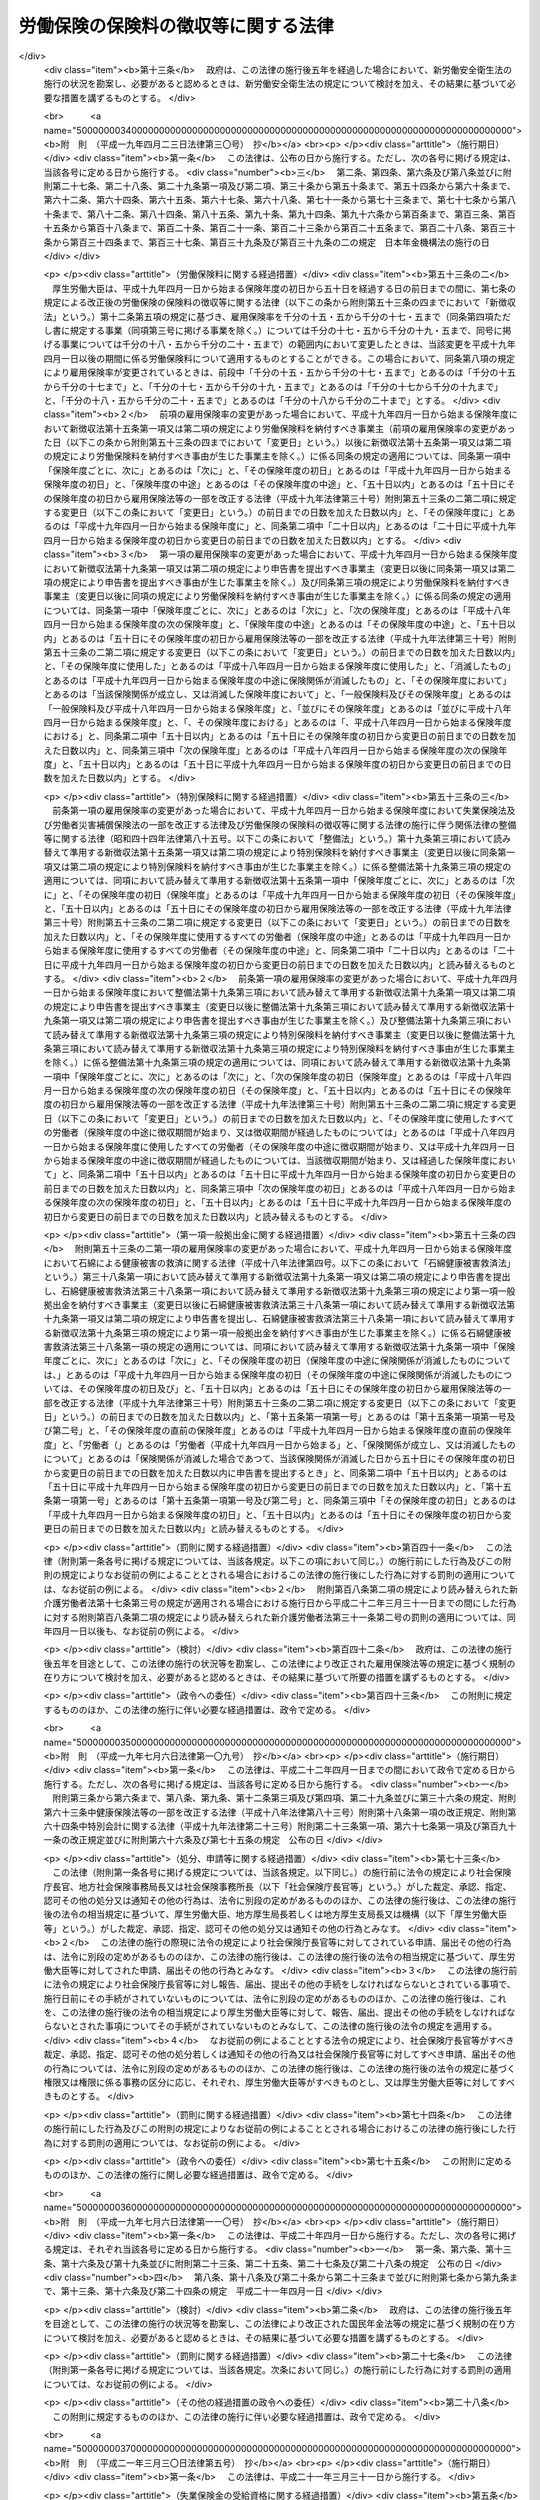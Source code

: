 .. _S44HO084:

====================================
労働保険の保険料の徴収等に関する法律
====================================

.. raw:: html
    
    
    <b>労働保険の保険料の徴収等に関する法律<br>
    （昭和四十四年十二月九日法律第八十四号）</b><br><br><div align="right">最終改正：平成二三年五月二〇日法律第四七号</div><br><a name="0000000000000000000000000000000000000000000000000000000000000000000000000000000"></a>
    <br>
    　<a href="#1000000000001000000000000000000000000000000000000000000000000000000000000000000" target="data">第一章　総則（第一条・第二条）</a>
    <br>
    　<a href="#1000000000002000000000000000000000000000000000000000000000000000000000000000000" target="data">第二章　保険関係の成立及び消滅（第三条―第九条）</a>
    <br>
    　<a href="#1000000000003000000000000000000000000000000000000000000000000000000000000000000" target="data">第三章　労働保険料の納付の手続等（第十条―第三十二条）</a>
    <br>
    　<a href="#1000000000004000000000000000000000000000000000000000000000000000000000000000000" target="data">第四章　労働保険事務組合（第三十三条―第三十六条）</a>
    <br>
    　<a href="#1000000000004002000000000000000000000000000000000000000000000000000000000000000" target="data">第四章の二　行政手続法との関係（第三十六条の二）</a>
    <br>
    　<a href="#1000000000005000000000000000000000000000000000000000000000000000000000000000000" target="data">第五章　不服申立て及び訴訟（第三十七条・第三十八条）</a>
    <br>
    　<a href="#1000000000006000000000000000000000000000000000000000000000000000000000000000000" target="data">第六章　雑則（第三十九条―第四十五条の二）</a>
    <br>
    　<a href="#1000000000007000000000000000000000000000000000000000000000000000000000000000000" target="data">第七章　罰則（第四十六条―第四十八条）</a>
    <br>
    　<a href="#5000000000000000000000000000000000000000000000000000000000000000000000000000000" target="data">附則</a>
    <br><p>　　　<b><a name="1000000000001000000000000000000000000000000000000000000000000000000000000000000">第一章　総則</a>
    </b>
    </p><p>
    </p><div class="arttitle"><a name="1000000000000000000000000000000000000000000000000100000000000000000000000000000">（趣旨）</a>
    </div><div class="item"><b>第一条</b>
    <a name="1000000000000000000000000000000000000000000000000100000000001000000000000000000"></a>
    　この法律は、労働保険の事業の効率的な運営を図るため、労働保険の保険関係の成立及び消滅、労働保険料の納付の手続、労働保険事務組合等に関し必要な事項を定めるものとする。
    </div>
    
    <p>
    </p><div class="arttitle"><a name="1000000000000000000000000000000000000000000000000200000000000000000000000000000">（定義）</a>
    </div><div class="item"><b>第二条</b>
    <a name="1000000000000000000000000000000000000000000000000200000000001000000000000000000"></a>
    　この法律において「労働保険」とは、<a href="/cgi-bin/idxrefer.cgi?H_FILE=%8f%ba%93%f1%93%f1%96%40%8c%dc%81%5a&amp;REF_NAME=%98%4a%93%ad%8e%d2%8d%d0%8a%51%95%e2%8f%9e%95%db%8c%af%96%40&amp;ANCHOR_F=&amp;ANCHOR_T=" target="inyo">労働者災害補償保険法</a>
    （昭和二十二年法律第五十号。以下「労災保険法」という。）による労働者災害補償保険（以下「労災保険」という。）及び<a href="/cgi-bin/idxrefer.cgi?H_FILE=%8f%ba%8e%6c%8b%e3%96%40%88%ea%88%ea%98%5a&amp;REF_NAME=%8c%d9%97%70%95%db%8c%af%96%40&amp;ANCHOR_F=&amp;ANCHOR_T=" target="inyo">雇用保険法</a>
    （昭和四十九年法律第百十六号）による雇用保険（以下「雇用保険」という。）を総称する。
    </div>
    <div class="item"><b><a name="1000000000000000000000000000000000000000000000000200000000002000000000000000000">２</a>
    </b>
    　この法律において「賃金」とは、賃金、給料、手当、賞与その他名称のいかんを問わず、労働の対償として事業主が労働者に支払うもの（通貨以外のもので支払われるものであつて、厚生労働省令で定める範囲外のものを除く。）をいう。
    </div>
    <div class="item"><b><a name="1000000000000000000000000000000000000000000000000200000000003000000000000000000">３</a>
    </b>
    　賃金のうち通貨以外のもので支払われるものの評価に関し必要な事項は、厚生労働大臣が定める。
    </div>
    <div class="item"><b><a name="1000000000000000000000000000000000000000000000000200000000004000000000000000000">４</a>
    </b>
    　この法律において「保険年度」とは、四月一日から翌年三月三十一日までをいう。
    </div>
    
    
    <p>　　　<b><a name="1000000000002000000000000000000000000000000000000000000000000000000000000000000">第二章　保険関係の成立及び消滅</a>
    </b>
    </p><p>
    </p><div class="arttitle"><a name="1000000000000000000000000000000000000000000000000300000000000000000000000000000">（保険関係の成立）</a>
    </div><div class="item"><b>第三条</b>
    <a name="1000000000000000000000000000000000000000000000000300000000001000000000000000000"></a>
    　<a href="/cgi-bin/idxrefer.cgi?H_FILE=%8f%ba%93%f1%93%f1%96%40%8c%dc%81%5a&amp;REF_NAME=%98%4a%8d%d0%95%db%8c%af%96%40%91%e6%8e%4f%8f%f0%91%e6%88%ea%8d%80&amp;ANCHOR_F=1000000000000000000000000000000000000000000000000300000000001000000000000000000&amp;ANCHOR_T=1000000000000000000000000000000000000000000000000300000000001000000000000000000#1000000000000000000000000000000000000000000000000300000000001000000000000000000" target="inyo">労災保険法第三条第一項</a>
    の適用事業の事業主については、その事業が開始された日に、その事業につき労災保険に係る労働保険の保険関係（以下「保険関係」という。）が成立する。
    </div>
    
    <p>
    </p><div class="item"><b><a name="1000000000000000000000000000000000000000000000000400000000000000000000000000000">第四条</a>
    </b>
    <a name="1000000000000000000000000000000000000000000000000400000000001000000000000000000"></a>
    　<a href="/cgi-bin/idxrefer.cgi?H_FILE=%8f%ba%8e%6c%8b%e3%96%40%88%ea%88%ea%98%5a&amp;REF_NAME=%8c%d9%97%70%95%db%8c%af%96%40%91%e6%8c%dc%8f%f0%91%e6%88%ea%8d%80&amp;ANCHOR_F=1000000000000000000000000000000000000000000000000500000000001000000000000000000&amp;ANCHOR_T=1000000000000000000000000000000000000000000000000500000000001000000000000000000#1000000000000000000000000000000000000000000000000500000000001000000000000000000" target="inyo">雇用保険法第五条第一項</a>
    の適用事業の事業主については、その事業が開始された日に、その事業につき雇用保険に係る保険関係が成立する。
    </div>
    
    <p>
    </p><div class="arttitle"><a name="1000000000000000000000000000000000000000000000000400200000000000000000000000000">（保険関係の成立の届出等）</a>
    </div><div class="item"><b>第四条の二</b>
    <a name="1000000000000000000000000000000000000000000000000400200000001000000000000000000"></a>
    　前二条の規定により保険関係が成立した事業の事業主は、その成立した日から十日以内に、その成立した日、事業主の氏名又は名称及び住所、事業の種類、事業の行われる場所その他厚生労働省令で定める事項を政府に届け出なければならない。
    </div>
    <div class="item"><b><a name="1000000000000000000000000000000000000000000000000400200000002000000000000000000">２</a>
    </b>
    　保険関係が成立している事業の事業主は、前項に規定する事項のうち厚生労働省令で定める事項に変更があつたときは、厚生労働省令で定める期間内にその旨を政府に届け出なければならない。
    </div>
    
    <p>
    </p><div class="arttitle"><a name="1000000000000000000000000000000000000000000000000500000000000000000000000000000">（保険関係の消滅）</a>
    </div><div class="item"><b>第五条</b>
    <a name="1000000000000000000000000000000000000000000000000500000000001000000000000000000"></a>
    　保険関係が成立している事業が廃止され、又は終了したときは、その事業についての保険関係は、その翌日に消滅する。
    </div>
    
    <p>
    </p><div class="item"><b><a name="1000000000000000000000000000000000000000000000000600000000000000000000000000000">第六条</a>
    </b>
    <a name="1000000000000000000000000000000000000000000000000600000000001000000000000000000"></a>
    　削除
    </div>
    
    <p>
    </p><div class="arttitle"><a name="1000000000000000000000000000000000000000000000000700000000000000000000000000000">（有期事業の一括）</a>
    </div><div class="item"><b>第七条</b>
    <a name="1000000000000000000000000000000000000000000000000700000000001000000000000000000"></a>
    　二以上の事業が次の要件に該当する場合には、この法律の規定の適用については、その全部を一の事業とみなす。
    <div class="number"><b><a name="1000000000000000000000000000000000000000000000000700000000001000000001000000000">一</a>
    </b>
    　事業主が同一人であること。
    </div>
    <div class="number"><b><a name="1000000000000000000000000000000000000000000000000700000000001000000002000000000">二</a>
    </b>
    　それぞれの事業が、事業の期間が予定される事業（以下「有期事業」という。）であること。
    </div>
    <div class="number"><b><a name="1000000000000000000000000000000000000000000000000700000000001000000003000000000">三</a>
    </b>
    　それぞれの事業の規模が、厚生労働省令で定める規模以下であること。
    </div>
    <div class="number"><b><a name="1000000000000000000000000000000000000000000000000700000000001000000004000000000">四</a>
    </b>
    　それぞれの事業が、他のいずれかの事業の全部又は一部と同時に行なわれること。
    </div>
    <div class="number"><b><a name="1000000000000000000000000000000000000000000000000700000000001000000005000000000">五</a>
    </b>
    　前各号に掲げるもののほか、厚生労働省令で定める要件に該当すること。
    </div>
    </div>
    
    <p>
    </p><div class="arttitle"><a name="1000000000000000000000000000000000000000000000000800000000000000000000000000000">（請負事業の一括）</a>
    </div><div class="item"><b>第八条</b>
    <a name="1000000000000000000000000000000000000000000000000800000000001000000000000000000"></a>
    　厚生労働省令で定める事業が数次の請負によつて行なわれる場合には、この法律の規定の適用については、その事業を一の事業とみなし、元請負人のみを当該事業の事業主とする。
    </div>
    <div class="item"><b><a name="1000000000000000000000000000000000000000000000000800000000002000000000000000000">２</a>
    </b>
    　前項に規定する場合において、元請負人及び下請負人が、当該下請負人の請負に係る事業に関して同項の規定の適用を受けることにつき申請をし、厚生労働大臣の認可があつたときは、当該請負に係る事業については、当該下請負人を元請負人とみなして同項の規定を適用する。
    </div>
    
    <p>
    </p><div class="arttitle"><a name="1000000000000000000000000000000000000000000000000900000000000000000000000000000">（継続事業の一括）</a>
    </div><div class="item"><b>第九条</b>
    <a name="1000000000000000000000000000000000000000000000000900000000001000000000000000000"></a>
    　事業主が同一人である二以上の事業（有期事業以外の事業に限る。）であつて、厚生労働省令で定める要件に該当するものに関し、当該事業主が当該二以上の事業について成立している保険関係の全部又は一部を一の保険関係とすることにつき申請をし、厚生労働大臣の認可があつたときは、この法律の規定の適用については、当該認可に係る二以上の事業に使用されるすべての労働者は、これらの事業のうち厚生労働大臣が指定するいずれか一の事業に使用される労働者とみなす。この場合においては、厚生労働大臣が指定する一の事業以外の事業に係る保険関係は、消滅する。
    </div>
    
    
    <p>　　　<b><a name="1000000000003000000000000000000000000000000000000000000000000000000000000000000">第三章　労働保険料の納付の手続等</a>
    </b>
    </p><p>
    </p><div class="arttitle"><a name="1000000000000000000000000000000000000000000000001000000000000000000000000000000">（労働保険料）</a>
    </div><div class="item"><b>第十条</b>
    <a name="1000000000000000000000000000000000000000000000001000000000001000000000000000000"></a>
    　政府は、労働保険の事業に要する費用にあてるため保険料を徴収する。
    </div>
    <div class="item"><b><a name="1000000000000000000000000000000000000000000000001000000000002000000000000000000">２</a>
    </b>
    　前項の規定により徴収する保険料（以下「労働保険料」という。）は、次のとおりとする。
    <div class="number"><b><a name="1000000000000000000000000000000000000000000000001000000000002000000001000000000">一</a>
    </b>
    　一般保険料
    </div>
    <div class="number"><b><a name="1000000000000000000000000000000000000000000000001000000000002000000002000000000">二</a>
    </b>
    　第一種特別加入保険料
    </div>
    <div class="number"><b><a name="1000000000000000000000000000000000000000000000001000000000002000000003000000000">三</a>
    </b>
    　第二種特別加入保険料
    </div>
    <div class="number"><b><a name="1000000000000000000000000000000000000000000000001000000000002000000003002000000">三の二</a>
    </b>
    　第三種特別加入保険料
    </div>
    <div class="number"><b><a name="1000000000000000000000000000000000000000000000001000000000002000000004000000000">四</a>
    </b>
    　印紙保険料
    </div>
    <div class="number"><b><a name="1000000000000000000000000000000000000000000000001000000000002000000005000000000">五</a>
    </b>
    　特例納付保険料
    </div>
    </div>
    
    <p>
    </p><div class="arttitle"><a name="1000000000000000000000000000000000000000000000001100000000000000000000000000000">（一般保険料の額）</a>
    </div><div class="item"><b>第十一条</b>
    <a name="1000000000000000000000000000000000000000000000001100000000001000000000000000000"></a>
    　一般保険料の額は、賃金総額に第十二条の規定による一般保険料に係る保険料率を乗じて得た額とする。
    </div>
    <div class="item"><b><a name="1000000000000000000000000000000000000000000000001100000000002000000000000000000">２</a>
    </b>
    　前項の「賃金総額」とは、事業主がその事業に使用するすべての労働者に支払う賃金の総額をいう。
    </div>
    <div class="item"><b><a name="1000000000000000000000000000000000000000000000001100000000003000000000000000000">３</a>
    </b>
    　前項の規定にかかわらず、厚生労働省令で定める事業については、厚生労働省令で定めるところにより算定した額を当該事業に係る賃金総額とする。
    </div>
    
    <p>
    </p><div class="item"><b><a name="1000000000000000000000000000000000000000000000001100200000000000000000000000000">第十一条の二</a>
    </b>
    <a name="1000000000000000000000000000000000000000000000001100200000001000000000000000000"></a>
    　政府は、雇用保険に係る保険関係が成立している事業の事業主がその事業に高年齢労働者（厚生労働省令で定める年齢以上の労働者をいう。以下同じ。）を使用する場合には、政令で定めるところにより、その事業に係る一般保険料の額を、前条第一項の規定にかかわらず、同項の規定による額から、事業主がその事業に使用する高年齢労働者に支払う賃金の総額（厚生労働省令で定める事業については、厚生労働省令で定めるところにより算定した額。第十五条の二及び第十九条の二において「高年齢者賃金総額」という。）に雇用保険率（その率が次条第五項又は第八項の規定により変更されたときは、その変更された率。同条第四項を除き、以下同じ。）を乗じて得た額を超えない額を減じた額とすることができる。
    </div>
    
    <p>
    </p><div class="arttitle"><a name="1000000000000000000000000000000000000000000000001200000000000000000000000000000">（一般保険料に係る保険料率）</a>
    </div><div class="item"><b>第十二条</b>
    <a name="1000000000000000000000000000000000000000000000001200000000001000000000000000000"></a>
    　一般保険料に係る保険料率は、次のとおりとする。
    <div class="number"><b><a name="1000000000000000000000000000000000000000000000001200000000001000000001000000000">一</a>
    </b>
    　労災保険及び雇用保険に係る保険関係が成立している事業にあつては、労災保険率と雇用保険率とを加えた率
    </div>
    <div class="number"><b><a name="1000000000000000000000000000000000000000000000001200000000001000000002000000000">二</a>
    </b>
    　労災保険に係る保険関係のみが成立している事業にあつては、労災保険率
    </div>
    <div class="number"><b><a name="1000000000000000000000000000000000000000000000001200000000001000000003000000000">三</a>
    </b>
    　雇用保険に係る保険関係のみが成立している事業にあつては、雇用保険率
    </div>
    </div>
    <div class="item"><b><a name="1000000000000000000000000000000000000000000000001200000000002000000000000000000">２</a>
    </b>
    　労災保険率は、<a href="/cgi-bin/idxrefer.cgi?H_FILE=%8f%ba%93%f1%93%f1%96%40%8c%dc%81%5a&amp;REF_NAME=%98%4a%8d%d0%95%db%8c%af%96%40&amp;ANCHOR_F=&amp;ANCHOR_T=" target="inyo">労災保険法</a>
    の規定による保険給付及び社会復帰促進等事業に要する費用の予想額に照らし、将来にわたつて、労災保険の事業に係る財政の均衡を保つことができるものでなければならないものとし、政令で定めるところにより、<a href="/cgi-bin/idxrefer.cgi?H_FILE=%8f%ba%93%f1%93%f1%96%40%8c%dc%81%5a&amp;REF_NAME=%98%4a%8d%d0%95%db%8c%af%96%40&amp;ANCHOR_F=&amp;ANCHOR_T=" target="inyo">労災保険法</a>
    の適用を受けるすべての事業の過去三年間の業務災害（<a href="/cgi-bin/idxrefer.cgi?H_FILE=%8f%ba%93%f1%93%f1%96%40%8c%dc%81%5a&amp;REF_NAME=%98%4a%8d%d0%95%db%8c%af%96%40%91%e6%8e%b5%8f%f0%91%e6%88%ea%8d%80%91%e6%88%ea%8d%86&amp;ANCHOR_F=1000000000000000000000000000000000000000000000000700000000001000000001000000000&amp;ANCHOR_T=1000000000000000000000000000000000000000000000000700000000001000000001000000000#1000000000000000000000000000000000000000000000000700000000001000000001000000000" target="inyo">労災保険法第七条第一項第一号</a>
    の業務災害をいう。以下同じ。）及び通勤災害（<a href="/cgi-bin/idxrefer.cgi?H_FILE=%8f%ba%93%f1%93%f1%96%40%8c%dc%81%5a&amp;REF_NAME=%93%af%8d%80%91%e6%93%f1%8d%86&amp;ANCHOR_F=1000000000000000000000000000000000000000000000000700000000001000000002000000000&amp;ANCHOR_T=1000000000000000000000000000000000000000000000000700000000001000000002000000000#1000000000000000000000000000000000000000000000000700000000001000000002000000000" target="inyo">同項第二号</a>
    の通勤災害をいう。以下同じ。）に係る災害率並びに二次健康診断等給付（<a href="/cgi-bin/idxrefer.cgi?H_FILE=%8f%ba%93%f1%93%f1%96%40%8c%dc%81%5a&amp;REF_NAME=%93%af%8d%80%91%e6%8e%4f%8d%86%82%cc%93%f1&amp;ANCHOR_F=1000000000000000000000000000000000000000000000000700000000001000000003002000000&amp;ANCHOR_T=1000000000000000000000000000000000000000000000000700000000001000000003002000000#1000000000000000000000000000000000000000000000000700000000001000000003002000000" target="inyo">同項第三号の二</a>
    次健康診断等給付をいう。次項及び第十三条において同じ。）に要した費用の額、社会復帰促進等事業として行う事業の種類及び内容その他の事情を考慮して厚生労働大臣が定める。
    </div>
    <div class="item"><b><a name="1000000000000000000000000000000000000000000000001200000000003000000000000000000">３</a>
    </b>
    　厚生労働大臣は、連続する三保険年度中の各保険年度において次の各号のいずれかに該当する事業であつて当該連続する三保険年度中の最後の保険年度に属する三月三十一日（以下この項において「基準日」という。）において労災保険に係る保険関係が成立した後三年以上経過したものについての当該連続する三保険年度の間における<a href="/cgi-bin/idxrefer.cgi?H_FILE=%8f%ba%93%f1%93%f1%96%40%8c%dc%81%5a&amp;REF_NAME=%98%4a%8d%d0%95%db%8c%af%96%40&amp;ANCHOR_F=&amp;ANCHOR_T=" target="inyo">労災保険法</a>
    の規定による業務災害に関する保険給付（<a href="/cgi-bin/idxrefer.cgi?H_FILE=%8f%ba%93%f1%93%f1%96%40%8c%dc%81%5a&amp;REF_NAME=%98%4a%8d%d0%95%db%8c%af%96%40%91%e6%8f%5c%98%5a%8f%f0%82%cc%98%5a%91%e6%88%ea%8d%80%91%e6%93%f1%8d%86&amp;ANCHOR_F=1000000000000000000000000000000000000000000000001600600000001000000002000000000&amp;ANCHOR_T=1000000000000000000000000000000000000000000000001600600000001000000002000000000#1000000000000000000000000000000000000000000000001600600000001000000002000000000" target="inyo">労災保険法第十六条の六第一項第二号</a>
    の場合に支給される遺族補償一時金、特定の業務に長期間従事することにより発生する疾病であつて厚生労働省令で定めるものにかかつた者（厚生労働省令で定める事業の種類ごとに、当該事業における就労期間等を考慮して厚生労働省令で定める者に限る。）に係る保険給付（以下この項及び第二十条第一項において「特定疾病にかかつた者に係る保険給付」という。）及び<a href="/cgi-bin/idxrefer.cgi?H_FILE=%8f%ba%93%f1%93%f1%96%40%8c%dc%81%5a&amp;REF_NAME=%98%4a%8d%d0%95%db%8c%af%96%40%91%e6%8e%4f%8f%5c%98%5a%8f%f0%91%e6%88%ea%8d%80&amp;ANCHOR_F=1000000000000000000000000000000000000000000000003600000000001000000000000000000&amp;ANCHOR_T=1000000000000000000000000000000000000000000000003600000000001000000000000000000#1000000000000000000000000000000000000000000000003600000000001000000000000000000" target="inyo">労災保険法第三十六条第一項</a>
    の規定により保険給付を受けることができることとされた者（以下「第三種特別加入者」という。）に係る保険給付を除く。）の額（年金たる保険給付その他厚生労働省令で定める保険給付については、その額は、厚生労働省令で定めるところにより算定するものとする。第二十条第一項において同じ。）に<a href="/cgi-bin/idxrefer.cgi?H_FILE=%8f%ba%93%f1%93%f1%96%40%8c%dc%81%5a&amp;REF_NAME=%98%4a%8d%d0%95%db%8c%af%96%40%91%e6%93%f1%8f%5c%8b%e3%8f%f0%91%e6%88%ea%8d%80%91%e6%93%f1%8d%86&amp;ANCHOR_F=1000000000000000000000000000000000000000000000002900000000001000000002000000000&amp;ANCHOR_T=1000000000000000000000000000000000000000000000002900000000001000000002000000000#1000000000000000000000000000000000000000000000002900000000001000000002000000000" target="inyo">労災保険法第二十九条第一項第二号</a>
    に掲げる事業として支給が行われた給付金のうち業務災害に係るもので厚生労働省令で定めるものの額（一時金として支給された給付金以外のものについては、その額は、厚生労働省令で定めるところにより算定するものとする。）を加えた額と一般保険料の額（第一項第一号の事業については、前項の規定による労災保険率（その率がこの項の規定により引き上げ又は引き下げられたときは、その引き上げ又は引き下げられた率）に応ずる部分の額）から非業務災害率（<a href="/cgi-bin/idxrefer.cgi?H_FILE=%8f%ba%93%f1%93%f1%96%40%8c%dc%81%5a&amp;REF_NAME=%98%4a%8d%d0%95%db%8c%af%96%40&amp;ANCHOR_F=&amp;ANCHOR_T=" target="inyo">労災保険法</a>
    の適用を受けるすべての事業の過去三年間の通勤災害に係る災害率及び二次健康診断等給付に要した費用の額その他の事情を考慮して厚生労働大臣の定める率をいう。以下この項及び第二十条第一項において同じ。）に応ずる部分の額を減じた額に第一種特別加入保険料の額から特別加入非業務災害率（非業務災害率から第十三条の厚生労働大臣の定める率を減じた率をいう。第二十条第一項各号及び第二項において同じ。）に応ずる部分の額を減じた額を加えた額に業務災害に関する年金たる保険給付に要する費用、特定疾病にかかつた者に係る保険給付に要する費用その他の事情を考慮して厚生労働省令で定める率（第二十条第一項第一号において「第一種調整率」という。）を乗じて得た額との割合が百分の八十五を超え、又は百分の七十五以下である場合には、当該事業についての前項の規定による労災保険率から非業務災害率を減じた率を百分の四十の範囲内において厚生労働省令で定める率だけ引き上げ又は引き下げた率に非業務災害率を加えた率を、当該事業についての基準日の属する保険年度の次の次の保険年度の労災保険率とすることができる。
    <div class="number"><b><a name="1000000000000000000000000000000000000000000000001200000000003000000001000000000">一</a>
    </b>
    　百人以上の労働者を使用する事業
    </div>
    <div class="number"><b><a name="1000000000000000000000000000000000000000000000001200000000003000000002000000000">二</a>
    </b>
    　二十人以上百人未満の労働者を使用する事業であつて、当該労働者の数に当該事業と同種の事業に係る前項の規定による労災保険率から非業務災害率を減じた率を乗じて得た数が厚生労働省令で定める数以上であるもの
    </div>
    <div class="number"><b><a name="1000000000000000000000000000000000000000000000001200000000003000000003000000000">三</a>
    </b>
    　前二号に掲げる事業のほか、厚生労働省令で定める規模の事業
    </div>
    </div>
    <div class="item"><b><a name="1000000000000000000000000000000000000000000000001200000000004000000000000000000">４</a>
    </b>
    　雇用保険率は、千分の十七・五とする。ただし、次の各号（第三号を除く。）に掲げる事業（第一号及び第二号に掲げる事業のうち、季節的に休業し、又は事業の規模が縮小することのない事業として厚生労働大臣が指定する事業を除く。）については千分の十九・五とし、第三号に掲げる事業については千分の二十・五とする。
    <div class="number"><b><a name="1000000000000000000000000000000000000000000000001200000000004000000001000000000">一</a>
    </b>
    　土地の耕作若しくは開墾又は植物の栽植、栽培、採取若しくは伐採の事業その他農林の事業
    </div>
    <div class="number"><b><a name="1000000000000000000000000000000000000000000000001200000000004000000002000000000">二</a>
    </b>
    　動物の飼育又は水産動植物の採捕若しくは養殖の事業その他畜産、養蚕又は水産の事業
    </div>
    <div class="number"><b><a name="1000000000000000000000000000000000000000000000001200000000004000000003000000000">三</a>
    </b>
    　土木、建築その他工作物の建設、改造、保存、修理、変更、破壊若しくは解体又はその準備の事業
    </div>
    <div class="number"><b><a name="1000000000000000000000000000000000000000000000001200000000004000000004000000000">四</a>
    </b>
    　清酒の製造の事業
    </div>
    <div class="number"><b><a name="1000000000000000000000000000000000000000000000001200000000004000000005000000000">五</a>
    </b>
    　前各号に掲げるもののほか、<a href="/cgi-bin/idxrefer.cgi?H_FILE=%8f%ba%8e%6c%8b%e3%96%40%88%ea%88%ea%98%5a&amp;REF_NAME=%8c%d9%97%70%95%db%8c%af%96%40%91%e6%8e%4f%8f%5c%94%aa%8f%f0%91%e6%88%ea%8d%80&amp;ANCHOR_F=1000000000000000000000000000000000000000000000003800000000001000000000000000000&amp;ANCHOR_T=1000000000000000000000000000000000000000000000003800000000001000000000000000000#1000000000000000000000000000000000000000000000003800000000001000000000000000000" target="inyo">雇用保険法第三十八条第一項</a>
    に規定する短期雇用特例被保険者の雇用の状況等を考慮して政令で定める事業
    </div>
    </div>
    <div class="item"><b><a name="1000000000000000000000000000000000000000000000001200000000005000000000000000000">５</a>
    </b>
    　厚生労働大臣は、毎会計年度において、徴収保険料額並びに<a href="/cgi-bin/idxrefer.cgi?H_FILE=%8f%ba%8e%6c%8b%e3%96%40%88%ea%88%ea%98%5a&amp;REF_NAME=%8c%d9%97%70%95%db%8c%af%96%40%91%e6%98%5a%8f%5c%98%5a%8f%f0%91%e6%88%ea%8d%80&amp;ANCHOR_F=1000000000000000000000000000000000000000000000006600000000001000000000000000000&amp;ANCHOR_T=1000000000000000000000000000000000000000000000006600000000001000000000000000000#1000000000000000000000000000000000000000000000006600000000001000000000000000000" target="inyo">雇用保険法第六十六条第一項</a>
    、第二項及び第五項の規定による国庫の負担額、<a href="/cgi-bin/idxrefer.cgi?H_FILE=%8f%ba%8e%6c%8b%e3%96%40%88%ea%88%ea%98%5a&amp;REF_NAME=%93%af%8f%f0%91%e6%98%5a%8d%80&amp;ANCHOR_F=1000000000000000000000000000000000000000000000006600000000006000000000000000000&amp;ANCHOR_T=1000000000000000000000000000000000000000000000006600000000006000000000000000000#1000000000000000000000000000000000000000000000006600000000006000000000000000000" target="inyo">同条第六項</a>
    の規定による国庫の負担額（<a href="/cgi-bin/idxrefer.cgi?H_FILE=%8f%ba%8e%6c%8b%e3%96%40%88%ea%88%ea%98%5a&amp;REF_NAME=%93%af%96%40&amp;ANCHOR_F=&amp;ANCHOR_T=" target="inyo">同法</a>
    による雇用保険事業の事務の執行に要する経費に係る分を除く。）並びに<a href="/cgi-bin/idxrefer.cgi?H_FILE=%8f%ba%8e%6c%8b%e3%96%40%88%ea%88%ea%98%5a&amp;REF_NAME=%93%af%96%40%91%e6%98%5a%8f%5c%8e%b5%8f%f0&amp;ANCHOR_F=1000000000000000000000000000000000000000000000006700000000000000000000000000000&amp;ANCHOR_T=1000000000000000000000000000000000000000000000006700000000000000000000000000000#1000000000000000000000000000000000000000000000006700000000000000000000000000000" target="inyo">同法第六十七条</a>
    の規定による国庫の負担額の合計額と<a href="/cgi-bin/idxrefer.cgi?H_FILE=%8f%ba%8e%6c%8b%e3%96%40%88%ea%88%ea%98%5a&amp;REF_NAME=%93%af%96%40&amp;ANCHOR_F=&amp;ANCHOR_T=" target="inyo">同法</a>
    の規定による失業等給付の額並びに<a href="/cgi-bin/idxrefer.cgi?H_FILE=%8f%ba%8e%6c%8b%e3%96%40%88%ea%88%ea%98%5a&amp;REF_NAME=%93%af%96%40%91%e6%98%5a%8f%5c%8e%6c%8f%f0&amp;ANCHOR_F=1000000000000000000000000000000000000000000000006400000000000000000000000000000&amp;ANCHOR_T=1000000000000000000000000000000000000000000000006400000000000000000000000000000#1000000000000000000000000000000000000000000000006400000000000000000000000000000" target="inyo">同法第六十四条</a>
    の規定による助成及び職業訓練受講給付金の支給の額との合計額（以下この項において「失業等給付額等」という。）との差額を当該会計年度末における労働保険特別会計の雇用勘定の積立金（第七項において「積立金」という。）に加減した額が、当該会計年度における失業等給付額等の二倍に相当する額を超え、又は当該失業等給付額等に相当する額を下るに至つた場合において、必要があると認めるときは、労働政策審議会の意見を聴いて、一年以内の期間を定め、雇用保険率を千分の十三・五から千分の二十一・五まで（前項ただし書に規定する事業（同項第三号に掲げる事業を除く。）については千分の十五・五から千分の二十三・五まで、同号に掲げる事業については千分の十六・五から千分の二十四・五まで）の範囲内において変更することができる。
    </div>
    <div class="item"><b><a name="1000000000000000000000000000000000000000000000001200000000006000000000000000000">６</a>
    </b>
    　前項の「徴収保険料額」とは、第一項第一号の事業に係る一般保険料の額のうち雇用保険率に応ずる部分の額（前条の規定により高年齢労働者を使用する事業の一般保険料の額を同条の規定による額とする場合には、当該一般保険料の額に第一項第一号に掲げる事業に係る高年齢者免除額（前条の規定により第十一条第一項の規定による額から減ずることとする額をいう。以下この項及び第三十一条において同じ。）を加えた額のうち雇用保険率に応ずる部分の額から当該高年齢者免除額を減じた額）の総額と第一項第三号の事業に係る一般保険料の額の総額とを合計した額（以下この項及び第八項において「一般保険料徴収額」という。）から当該一般保険料徴収額に二事業率（千分の三・五の率（第四項第三号に掲げる事業については、千分の四・五の率）を雇用保険率で除して得た率をいう。同条第一項において同じ。）を乗じて得た額（第八項において「二事業費充当徴収保険料額」という。）を減じた額及び印紙保険料の額の総額の合計額をいう。
    </div>
    <div class="item"><b><a name="1000000000000000000000000000000000000000000000001200000000007000000000000000000">７</a>
    </b>
    　厚生労働大臣は、第五項の規定により雇用保険率を変更するに当たつては、<a href="/cgi-bin/idxrefer.cgi?H_FILE=%8f%ba%8e%6c%8b%e3%96%40%88%ea%88%ea%98%5a&amp;REF_NAME=%8c%d9%97%70%95%db%8c%af%96%40%91%e6%8e%6c%8f%f0%91%e6%88%ea%8d%80&amp;ANCHOR_F=1000000000000000000000000000000000000000000000000400000000001000000000000000000&amp;ANCHOR_T=1000000000000000000000000000000000000000000000000400000000001000000000000000000#1000000000000000000000000000000000000000000000000400000000001000000000000000000" target="inyo">雇用保険法第四条第一項</a>
    に規定する被保険者（第三十一条及び第三十二条において「被保険者」という。）の雇用及び失業の状況その他の事情を考慮し、雇用保険の事業に係る失業等給付の支給に支障が生じないようにするために必要な額の積立金を保有しつつ、雇用保険の事業に係る財政の均衡を保つことができるよう、配慮するものとする。
    </div>
    <div class="item"><b><a name="1000000000000000000000000000000000000000000000001200000000008000000000000000000">８</a>
    </b>
    　厚生労働大臣は、毎会計年度において、二事業費充当徴収保険料額と<a href="/cgi-bin/idxrefer.cgi?H_FILE=%8f%ba%8e%6c%8b%e3%96%40%88%ea%88%ea%98%5a&amp;REF_NAME=%8c%d9%97%70%95%db%8c%af%96%40&amp;ANCHOR_F=&amp;ANCHOR_T=" target="inyo">雇用保険法</a>
    の規定による雇用安定事業及び能力開発事業（<a href="/cgi-bin/idxrefer.cgi?H_FILE=%8f%ba%8e%6c%8b%e3%96%40%88%ea%88%ea%98%5a&amp;REF_NAME=%93%af%96%40%91%e6%98%5a%8f%5c%8e%4f%8f%f0&amp;ANCHOR_F=1000000000000000000000000000000000000000000000006300000000000000000000000000000&amp;ANCHOR_T=1000000000000000000000000000000000000000000000006300000000000000000000000000000#1000000000000000000000000000000000000000000000006300000000000000000000000000000" target="inyo">同法第六十三条</a>
    に規定するものに限る。）に要する費用に充てられた額（予算の定めるところにより、労働保険特別会計の雇用勘定に置かれる雇用安定資金に繰り入れられた額を含む。）との差額を当該会計年度末における当該雇用安定資金に加減した額が、当該会計年度における一般保険料徴収額に千分の三・五の率（第四項第三号に掲げる事業については、千分の四・五の率）を雇用保険率で除して得た率を乗じて得た額の一・五倍に相当する額を超えるに至つた場合には、雇用保険率を一年間その率から千分の〇・五の率を控除した率に変更するものとする。
    </div>
    <div class="item"><b><a name="1000000000000000000000000000000000000000000000001200000000009000000000000000000">９</a>
    </b>
    　前項の規定により雇用保険率が変更されている場合においては、第五項中「千分の十三・五から千分の二十一・五まで」とあるのは「千分の十三から千分の二十一まで」と、「千分の十五・五から千分の二十三・五まで」とあるのは「千分の十五から千分の二十三まで」と、「千分の十六・五から千分の二十四・五まで」とあるのは「千分の十六から千分の二十四まで」とし、第六項中「千分の三・五」とあるのは「千分の三」と、「千分の四・五」とあるのは「千分の四」とする。
    </div>
    
    <p>
    </p><div class="arttitle"><a name="1000000000000000000000000000000000000000000000001200200000000000000000000000000">（労災保険率の特例）</a>
    </div><div class="item"><b>第十二条の二</b>
    <a name="1000000000000000000000000000000000000000000000001200200000001000000000000000000"></a>
    　前条第三項の場合において、厚生労働省令で定める数以下の労働者を使用する事業主が、連続する三保険年度中のいずれかの保険年度においてその事業に使用する労働者の安全又は衛生を確保するための措置で厚生労働省令で定めるものを講じたときであつて、当該措置が講じられた保険年度のいずれかの保険年度の次の保険年度の初日から六箇月以内に、当該事業に係る労災保険率につきこの条の規定の適用を受けようとする旨その他厚生労働省令で定める事項を記載した申告書を提出しているときは、当該連続する三保険年度中の最後の保険年度の次の次の保険年度の同項の労災保険率については、同項中「百分の四十」とあるのは、「百分の四十五」として、同項の規定を適用する。
    </div>
    
    <p>
    </p><div class="arttitle"><a name="1000000000000000000000000000000000000000000000001300000000000000000000000000000">（第一種特別加入保険料の額）</a>
    </div><div class="item"><b>第十三条</b>
    <a name="1000000000000000000000000000000000000000000000001300000000001000000000000000000"></a>
    　第一種特別加入保険料の額は、<a href="/cgi-bin/idxrefer.cgi?H_FILE=%8f%ba%93%f1%93%f1%96%40%8c%dc%81%5a&amp;REF_NAME=%98%4a%8d%d0%95%db%8c%af%96%40%91%e6%8e%4f%8f%5c%8e%6c%8f%f0%91%e6%88%ea%8d%80&amp;ANCHOR_F=1000000000000000000000000000000000000000000000003400000000001000000000000000000&amp;ANCHOR_T=1000000000000000000000000000000000000000000000003400000000001000000000000000000#1000000000000000000000000000000000000000000000003400000000001000000000000000000" target="inyo">労災保険法第三十四条第一項</a>
    の規定により保険給付を受けることができることとされた者について<a href="/cgi-bin/idxrefer.cgi?H_FILE=%8f%ba%93%f1%93%f1%96%40%8c%dc%81%5a&amp;REF_NAME=%93%af%8d%80%91%e6%8e%4f%8d%86&amp;ANCHOR_F=1000000000000000000000000000000000000000000000003400000000001000000003000000000&amp;ANCHOR_T=1000000000000000000000000000000000000000000000003400000000001000000003000000000#1000000000000000000000000000000000000000000000003400000000001000000003000000000" target="inyo">同項第三号</a>
    の給付基礎日額その他の事情を考慮して厚生労働省令で定める額の総額にこれらの者に係る事業についての<a href="/cgi-bin/idxrefer.cgi?H_FILE=%8f%ba%93%f1%93%f1%96%40%8c%dc%81%5a&amp;REF_NAME=%91%e6%8f%5c%93%f1%8f%f0%91%e6%93%f1%8d%80&amp;ANCHOR_F=1000000000000000000000000000000000000000000000001200000000002000000000000000000&amp;ANCHOR_T=1000000000000000000000000000000000000000000000001200000000002000000000000000000#1000000000000000000000000000000000000000000000001200000000002000000000000000000" target="inyo">第十二条第二項</a>
    の規定による労災保険率（その率が<a href="/cgi-bin/idxrefer.cgi?H_FILE=%8f%ba%93%f1%93%f1%96%40%8c%dc%81%5a&amp;REF_NAME=%93%af%8f%f0%91%e6%8e%4f%8d%80&amp;ANCHOR_F=1000000000000000000000000000000000000000000000001200000000003000000000000000000&amp;ANCHOR_T=1000000000000000000000000000000000000000000000001200000000003000000000000000000#1000000000000000000000000000000000000000000000001200000000003000000000000000000" target="inyo">同条第三項</a>
    の規定により引き上げ又は引き下げられたときは、その引き上げ又は引き下げられた率）と同一の率から<a href="/cgi-bin/idxrefer.cgi?H_FILE=%8f%ba%93%f1%93%f1%96%40%8c%dc%81%5a&amp;REF_NAME=%98%4a%8d%d0%95%db%8c%af%96%40&amp;ANCHOR_F=&amp;ANCHOR_T=" target="inyo">労災保険法</a>
    の適用を受けるすべての事業の過去三年間の二次健康診断等給付に要した費用の額を考慮して厚生労働大臣の定める率を減じた率（以下「第一種特別加入保険料率」という。）を乗じて得た額とする。
    </div>
    
    <p>
    </p><div class="arttitle"><a name="1000000000000000000000000000000000000000000000001400000000000000000000000000000">（第二種特別加入保険料の額）</a>
    </div><div class="item"><b>第十四条</b>
    <a name="1000000000000000000000000000000000000000000000001400000000001000000000000000000"></a>
    　第二種特別加入保険料の額は、<a href="/cgi-bin/idxrefer.cgi?H_FILE=%8f%ba%93%f1%93%f1%96%40%8c%dc%81%5a&amp;REF_NAME=%98%4a%8d%d0%95%db%8c%af%96%40%91%e6%8e%4f%8f%5c%8c%dc%8f%f0%91%e6%88%ea%8d%80&amp;ANCHOR_F=1000000000000000000000000000000000000000000000003500000000001000000000000000000&amp;ANCHOR_T=1000000000000000000000000000000000000000000000003500000000001000000000000000000#1000000000000000000000000000000000000000000000003500000000001000000000000000000" target="inyo">労災保険法第三十五条第一項</a>
    の規定により労災保険の適用を受けることができることとされた者（次項において「第二種特別加入者」という。）について<a href="/cgi-bin/idxrefer.cgi?H_FILE=%8f%ba%93%f1%93%f1%96%40%8c%dc%81%5a&amp;REF_NAME=%93%af%8f%f0%91%e6%88%ea%8d%80%91%e6%98%5a%8d%86&amp;ANCHOR_F=1000000000000000000000000000000000000000000000003500000000001000000006000000000&amp;ANCHOR_T=1000000000000000000000000000000000000000000000003500000000001000000006000000000#1000000000000000000000000000000000000000000000003500000000001000000006000000000" target="inyo">同条第一項第六号</a>
    の給付基礎日額その他の事情を考慮して厚生労働省令で定める額の総額に<a href="/cgi-bin/idxrefer.cgi?H_FILE=%8f%ba%93%f1%93%f1%96%40%8c%dc%81%5a&amp;REF_NAME=%98%4a%8d%d0%95%db%8c%af%96%40%91%e6%8e%4f%8f%5c%8e%4f%8f%f0%91%e6%8e%4f%8d%86&amp;ANCHOR_F=1000000000000000000000000000000000000000000000003300000000001000000003000000000&amp;ANCHOR_T=1000000000000000000000000000000000000000000000003300000000001000000003000000000#1000000000000000000000000000000000000000000000003300000000001000000003000000000" target="inyo">労災保険法第三十三条第三号</a>
    の事業と同種若しくは類似の事業又は<a href="/cgi-bin/idxrefer.cgi?H_FILE=%8f%ba%93%f1%93%f1%96%40%8c%dc%81%5a&amp;REF_NAME=%93%af%8f%f0%91%e6%8c%dc%8d%86&amp;ANCHOR_F=1000000000000000000000000000000000000000000000003300000000001000000005000000000&amp;ANCHOR_T=1000000000000000000000000000000000000000000000003300000000001000000005000000000#1000000000000000000000000000000000000000000000003300000000001000000005000000000" target="inyo">同条第五号</a>
    の作業と同種若しくは類似の作業を行う事業についての業務災害及び通勤災害に係る災害率（<a href="/cgi-bin/idxrefer.cgi?H_FILE=%8f%ba%93%f1%93%f1%96%40%8c%dc%81%5a&amp;REF_NAME=%98%4a%8d%d0%95%db%8c%af%96%40%91%e6%8e%4f%8f%5c%8c%dc%8f%f0%91%e6%88%ea%8d%80&amp;ANCHOR_F=1000000000000000000000000000000000000000000000003500000000001000000000000000000&amp;ANCHOR_T=1000000000000000000000000000000000000000000000003500000000001000000000000000000#1000000000000000000000000000000000000000000000003500000000001000000000000000000" target="inyo">労災保険法第三十五条第一項</a>
    の厚生労働省令で定める者に関しては、当該同種若しくは類似の事業又は当該同種若しくは類似の作業を行う事業についての業務災害に係る災害率）、社会復帰促進等事業として行う事業の種類及び内容その他の事情を考慮して厚生労働大臣の定める率（以下「第二種特別加入保険料率」という。）を乗じて得た額とする。 
    </div>
    <div class="item"><b><a name="1000000000000000000000000000000000000000000000001400000000002000000000000000000">２</a>
    </b>
    　第二種特別加入保険料率は、第二種特別加入者に係る保険給付及び社会復帰促進等事業に要する費用の予想額に照らし、将来にわたつて、労災保険の事業に係る財政の均衡を保つことができるものでなければならない。 
    </div>
    
    <p>
    </p><div class="arttitle"><a name="1000000000000000000000000000000000000000000000001400200000000000000000000000000">（第三種特別加入保険料の額）</a>
    </div><div class="item"><b>第十四条の二</b>
    <a name="1000000000000000000000000000000000000000000000001400200000001000000000000000000"></a>
    　第三種特別加入保険料の額は、第三種特別加入者について<a href="/cgi-bin/idxrefer.cgi?H_FILE=%8f%ba%93%f1%93%f1%96%40%8c%dc%81%5a&amp;REF_NAME=%98%4a%8d%d0%95%db%8c%af%96%40%91%e6%8e%4f%8f%5c%98%5a%8f%f0%91%e6%88%ea%8d%80%91%e6%93%f1%8d%86&amp;ANCHOR_F=1000000000000000000000000000000000000000000000003600000000001000000002000000000&amp;ANCHOR_T=1000000000000000000000000000000000000000000000003600000000001000000002000000000#1000000000000000000000000000000000000000000000003600000000001000000002000000000" target="inyo">労災保険法第三十六条第一項第二号</a>
    において準用する<a href="/cgi-bin/idxrefer.cgi?H_FILE=%8f%ba%93%f1%93%f1%96%40%8c%dc%81%5a&amp;REF_NAME=%98%4a%8d%d0%95%db%8c%af%96%40%91%e6%8e%4f%8f%5c%8e%6c%8f%f0%91%e6%88%ea%8d%80%91%e6%8e%4f%8d%86&amp;ANCHOR_F=1000000000000000000000000000000000000000000000003400000000001000000003000000000&amp;ANCHOR_T=1000000000000000000000000000000000000000000000003400000000001000000003000000000#1000000000000000000000000000000000000000000000003400000000001000000003000000000" target="inyo">労災保険法第三十四条第一項第三号</a>
    の給付基礎日額その他の事情を考慮して厚生労働省令で定める額の総額に<a href="/cgi-bin/idxrefer.cgi?H_FILE=%8f%ba%93%f1%93%f1%96%40%8c%dc%81%5a&amp;REF_NAME=%98%4a%8d%d0%95%db%8c%af%96%40%91%e6%8e%4f%8f%5c%8e%4f%8f%f0%91%e6%98%5a%8d%86&amp;ANCHOR_F=1000000000000000000000000000000000000000000000003300000000001000000006000000000&amp;ANCHOR_T=1000000000000000000000000000000000000000000000003300000000001000000006000000000#1000000000000000000000000000000000000000000000003300000000001000000006000000000" target="inyo">労災保険法第三十三条第六号</a>
    又は<a href="/cgi-bin/idxrefer.cgi?H_FILE=%8f%ba%93%f1%93%f1%96%40%8c%dc%81%5a&amp;REF_NAME=%91%e6%8e%b5%8d%86&amp;ANCHOR_F=1000000000000000000000000000000000000000000000003300000000001000000007000000000&amp;ANCHOR_T=1000000000000000000000000000000000000000000000003300000000001000000007000000000#1000000000000000000000000000000000000000000000003300000000001000000007000000000" target="inyo">第七号</a>
    に掲げる者が従事している事業と同種又は類似のこの法律の施行地内で行われている事業についての業務災害及び通勤災害に係る災害率、社会復帰促進等事業として行う事業の種類及び内容その他の事情を考慮して厚生労働大臣の定める率（以下「第三種特別加入保険料率」という。）を乗じて得た額とする。
    </div>
    <div class="item"><b><a name="1000000000000000000000000000000000000000000000001400200000002000000000000000000">２</a>
    </b>
    　前条第二項の規定は、第三種特別加入保険料率について準用する。この場合において、同項中「第二種特別加入者」とあるのは、「第三種特別加入者」と読み替えるものとする。
    </div>
    
    <p>
    </p><div class="arttitle"><a name="1000000000000000000000000000000000000000000000001500000000000000000000000000000">（概算保険料の納付）</a>
    </div><div class="item"><b>第十五条</b>
    <a name="1000000000000000000000000000000000000000000000001500000000001000000000000000000"></a>
    　事業主は、保険年度ごとに、次に掲げる労働保険料を、その労働保険料の額その他厚生労働省令で定める事項を記載した申告書に添えて、その保険年度の六月一日から四十日以内（保険年度の中途に保険関係が成立したものについては、当該保険関係が成立した日（保険年度の中途に<a href="/cgi-bin/idxrefer.cgi?H_FILE=%8f%ba%93%f1%93%f1%96%40%8c%dc%81%5a&amp;REF_NAME=%98%4a%8d%d0%95%db%8c%af%96%40%91%e6%8e%4f%8f%5c%8e%6c%8f%f0%91%e6%88%ea%8d%80&amp;ANCHOR_F=1000000000000000000000000000000000000000000000003400000000001000000000000000000&amp;ANCHOR_T=1000000000000000000000000000000000000000000000003400000000001000000000000000000#1000000000000000000000000000000000000000000000003400000000001000000000000000000" target="inyo">労災保険法第三十四条第一項</a>
    の承認があつた事業に係る第一種特別加入保険料及び保険年度の中途に<a href="/cgi-bin/idxrefer.cgi?H_FILE=%8f%ba%93%f1%93%f1%96%40%8c%dc%81%5a&amp;REF_NAME=%98%4a%8d%d0%95%db%8c%af%96%40%91%e6%8e%4f%8f%5c%98%5a%8f%f0%91%e6%88%ea%8d%80&amp;ANCHOR_F=1000000000000000000000000000000000000000000000003600000000001000000000000000000&amp;ANCHOR_T=1000000000000000000000000000000000000000000000003600000000001000000000000000000#1000000000000000000000000000000000000000000000003600000000001000000000000000000" target="inyo">労災保険法第三十六条第一項</a>
    の承認があつた事業に係る第三種特別加入保険料に関しては、それぞれ当該承認があつた日）から五十日以内）に納付しなければならない。
    <div class="number"><b><a name="1000000000000000000000000000000000000000000000001500000000001000000001000000000">一</a>
    </b>
    　次号及び第三号の事業以外の事業にあつては、その保険年度に使用するすべての労働者（保険年度の中途に保険関係が成立したものについては、当該保険関係が成立した日からその保険年度の末日までに使用するすべての労働者）に係る賃金総額（その額に千円未満の端数があるときは、その端数は、切り捨てる。以下同じ。）の見込額（厚生労働省令で定める場合にあつては、直前の保険年度に使用したすべての労働者に係る賃金総額）に当該事業についての第十二条の規定による一般保険料に係る保険料率（以下「一般保険料率」という。）を乗じて算定した一般保険料
    </div>
    <div class="number"><b><a name="1000000000000000000000000000000000000000000000001500000000001000000002000000000">二</a>
    </b>
    　<a href="/cgi-bin/idxrefer.cgi?H_FILE=%8f%ba%93%f1%93%f1%96%40%8c%dc%81%5a&amp;REF_NAME=%98%4a%8d%d0%95%db%8c%af%96%40%91%e6%8e%4f%8f%5c%8e%6c%8f%f0%91%e6%88%ea%8d%80&amp;ANCHOR_F=1000000000000000000000000000000000000000000000003400000000001000000000000000000&amp;ANCHOR_T=1000000000000000000000000000000000000000000000003400000000001000000000000000000#1000000000000000000000000000000000000000000000003400000000001000000000000000000" target="inyo">労災保険法第三十四条第一項</a>
    の承認に係る事業又は<a href="/cgi-bin/idxrefer.cgi?H_FILE=%8f%ba%93%f1%93%f1%96%40%8c%dc%81%5a&amp;REF_NAME=%98%4a%8d%d0%95%db%8c%af%96%40%91%e6%8e%4f%8f%5c%98%5a%8f%f0%91%e6%88%ea%8d%80&amp;ANCHOR_F=1000000000000000000000000000000000000000000000003600000000001000000000000000000&amp;ANCHOR_T=1000000000000000000000000000000000000000000000003600000000001000000000000000000#1000000000000000000000000000000000000000000000003600000000001000000000000000000" target="inyo">労災保険法第三十六条第一項</a>
    の承認に係る事業にあつては、次に掲げる労働保険料<div class="para1"><b>イ</b>　<a href="/cgi-bin/idxrefer.cgi?H_FILE=%8f%ba%93%f1%93%f1%96%40%8c%dc%81%5a&amp;REF_NAME=%98%4a%8d%d0%95%db%8c%af%96%40%91%e6%8e%4f%8f%5c%8e%6c%8f%f0%91%e6%88%ea%8d%80&amp;ANCHOR_F=1000000000000000000000000000000000000000000000003400000000001000000000000000000&amp;ANCHOR_T=1000000000000000000000000000000000000000000000003400000000001000000000000000000#1000000000000000000000000000000000000000000000003400000000001000000000000000000" target="inyo">労災保険法第三十四条第一項</a>
    の承認に係る事業（ハの事業を除く。）にあつては、その使用するすべての労働者に係る賃金総額の見込額について前号の規定の例により算定した一般保険料及びその保険年度における第十三条の厚生労働省令で定める額の総額（その額に千円未満の端数があるときは、その端数は、切り捨てる。以下同じ。）の見込額（厚生労働省令で定める場合にあつては、直前の保険年度における同条の厚生労働省令で定める額の総額。ハにおいて同じ。）に当該事業についての第一種特別加入保険料率を乗じて算定した第一種特別加入保険料</div>
    <div class="para1"><b>ロ</b>　<a href="/cgi-bin/idxrefer.cgi?H_FILE=%8f%ba%93%f1%93%f1%96%40%8c%dc%81%5a&amp;REF_NAME=%98%4a%8d%d0%95%db%8c%af%96%40%91%e6%8e%4f%8f%5c%98%5a%8f%f0%91%e6%88%ea%8d%80&amp;ANCHOR_F=1000000000000000000000000000000000000000000000003600000000001000000000000000000&amp;ANCHOR_T=1000000000000000000000000000000000000000000000003600000000001000000000000000000#1000000000000000000000000000000000000000000000003600000000001000000000000000000" target="inyo">労災保険法第三十六条第一項</a>
    の承認に係る事業（ハの事業を除く。）にあつては、その使用するすべての労働者に係る賃金総額の見込額について前号の規定の例により算定した一般保険料及びその保険年度における前条第一項の厚生労働省令で定める額の総額（その額に千円未満の端数があるときは、その端数は、切り捨てる。以下同じ。）の見込額（厚生労働省令で定める場合にあつては、直前の保険年度における同項の厚生労働省令で定める額の総額。ハにおいて同じ。）に当該事業についての第三種特別加入保険料率を乗じて算定した第三種特別加入保険料</div>
    <div class="para1"><b>ハ</b>　<a href="/cgi-bin/idxrefer.cgi?H_FILE=%8f%ba%93%f1%93%f1%96%40%8c%dc%81%5a&amp;REF_NAME=%98%4a%8d%d0%95%db%8c%af%96%40%91%e6%8e%4f%8f%5c%8e%6c%8f%f0%91%e6%88%ea%8d%80&amp;ANCHOR_F=1000000000000000000000000000000000000000000000003400000000001000000000000000000&amp;ANCHOR_T=1000000000000000000000000000000000000000000000003400000000001000000000000000000#1000000000000000000000000000000000000000000000003400000000001000000000000000000" target="inyo">労災保険法第三十四条第一項</a>
    の承認及び<a href="/cgi-bin/idxrefer.cgi?H_FILE=%8f%ba%93%f1%93%f1%96%40%8c%dc%81%5a&amp;REF_NAME=%98%4a%8d%d0%95%db%8c%af%96%40%91%e6%8e%4f%8f%5c%98%5a%8f%f0%91%e6%88%ea%8d%80&amp;ANCHOR_F=1000000000000000000000000000000000000000000000003600000000001000000000000000000&amp;ANCHOR_T=1000000000000000000000000000000000000000000000003600000000001000000000000000000#1000000000000000000000000000000000000000000000003600000000001000000000000000000" target="inyo">労災保険法第三十六条第一項</a>
    の承認に係る事業にあつては、その使用するすべての労働者に係る賃金総額の見込額について前号の規定の例により算定した一般保険料並びにその保険年度における第十三条の厚生労働省令で定める額の総額の見込額についてイの規定の例により算定した第一種特別加入保険料及び前条第一項の厚生労働省令で定める額の総額の見込額についてロの規定の例により算定した第三種特別加入保険料</div>
     
    </div>
    <div class="number"><b><a name="1000000000000000000000000000000000000000000000001500000000001000000003000000000">三</a>
    </b>
    　<a href="/cgi-bin/idxrefer.cgi?H_FILE=%8f%ba%93%f1%93%f1%96%40%8c%dc%81%5a&amp;REF_NAME=%98%4a%8d%d0%95%db%8c%af%96%40%91%e6%8e%4f%8f%5c%8c%dc%8f%f0%91%e6%88%ea%8d%80&amp;ANCHOR_F=1000000000000000000000000000000000000000000000003500000000001000000000000000000&amp;ANCHOR_T=1000000000000000000000000000000000000000000000003500000000001000000000000000000#1000000000000000000000000000000000000000000000003500000000001000000000000000000" target="inyo">労災保険法第三十五条第一項</a>
    の承認に係る事業にあつては、その保険年度における第十四条第一項の厚生労働省令で定める額の総額（その額に千円未満の端数があるときは、その端数は、切り捨てる。以下同じ。）の見込額（厚生労働省令で定める場合にあつては、直前の保険年度における同項の厚生労働省令で定める額の総額）に当該事業についての第二種特別加入保険料率を乗じて算定した第二種特別加入保険料
    </div>
    </div>
    <div class="item"><b><a name="1000000000000000000000000000000000000000000000001500000000002000000000000000000">２</a>
    </b>
    　有期事業については、その事業主は、前項の規定にかかわらず、次に掲げる労働保険料を、その労働保険料の額その他厚生労働省令で定める事項を記載した申告書に添えて、保険関係が成立した日（当該保険関係が成立した日の翌日以後に<a href="/cgi-bin/idxrefer.cgi?H_FILE=%8f%ba%93%f1%93%f1%96%40%8c%dc%81%5a&amp;REF_NAME=%98%4a%8d%d0%95%db%8c%af%96%40%91%e6%8e%4f%8f%5c%8e%6c%8f%f0%91%e6%88%ea%8d%80&amp;ANCHOR_F=1000000000000000000000000000000000000000000000003400000000001000000000000000000&amp;ANCHOR_T=1000000000000000000000000000000000000000000000003400000000001000000000000000000#1000000000000000000000000000000000000000000000003400000000001000000000000000000" target="inyo">労災保険法第三十四条第一項</a>
    の承認があつた事業に係る第一種特別加入保険料に関しては、当該承認があつた日）から二十日以内に納付しなければならない。
    <div class="number"><b><a name="1000000000000000000000000000000000000000000000001500000000002000000001000000000">一</a>
    </b>
    　前項第一号の事業にあつては、当該保険関係に係る全期間に使用するすべての労働者に係る賃金総額の見込額に当該事業についての一般保険料率を乗じて算定した一般保険料
    </div>
    <div class="number"><b><a name="1000000000000000000000000000000000000000000000001500000000002000000002000000000">二</a>
    </b>
    　前項第二号イの事業にあつては、その使用するすべての労働者に係る賃金総額の見込額について前号の規定の例により算定した一般保険料及び<a href="/cgi-bin/idxrefer.cgi?H_FILE=%8f%ba%93%f1%93%f1%96%40%8c%dc%81%5a&amp;REF_NAME=%98%4a%8d%d0%95%db%8c%af%96%40%91%e6%8e%4f%8f%5c%8e%6c%8f%f0%91%e6%88%ea%8d%80&amp;ANCHOR_F=1000000000000000000000000000000000000000000000003400000000001000000000000000000&amp;ANCHOR_T=1000000000000000000000000000000000000000000000003400000000001000000000000000000#1000000000000000000000000000000000000000000000003400000000001000000000000000000" target="inyo">労災保険法第三十四条第一項</a>
    の承認に係る全期間における<a href="/cgi-bin/idxrefer.cgi?H_FILE=%8f%ba%93%f1%93%f1%96%40%8c%dc%81%5a&amp;REF_NAME=%91%e6%8f%5c%8e%4f%8f%f0&amp;ANCHOR_F=1000000000000000000000000000000000000000000000001300000000000000000000000000000&amp;ANCHOR_T=1000000000000000000000000000000000000000000000001300000000000000000000000000000#1000000000000000000000000000000000000000000000001300000000000000000000000000000" target="inyo">第十三条</a>
    の厚生労働省令で定める額の総額の見込額に当該事業についての第一種特別加入保険料率を乗じて算定した第一種特別加入保険料
    </div>
    <div class="number"><b><a name="1000000000000000000000000000000000000000000000001500000000002000000003000000000">三</a>
    </b>
    　前項第三号の事業にあつては、当該保険関係に係る全期間における第十四条第一項の厚生労働省令で定める額の総額の見込額に当該事業についての第二種特別加入保険料率を乗じて算定した第二種特別加入保険料
    </div>
    </div>
    <div class="item"><b><a name="1000000000000000000000000000000000000000000000001500000000003000000000000000000">３</a>
    </b>
    　政府は、事業主が前二項の申告書を提出しないとき、又はその申告書の記載に誤りがあると認めるときは、労働保険料の額を決定し、これを事業主に通知する。
    </div>
    <div class="item"><b><a name="1000000000000000000000000000000000000000000000001500000000004000000000000000000">４</a>
    </b>
    　前項の規定による通知を受けた事業主は、納付した労働保険料の額が同項の規定により政府の決定した労働保険料の額に足りないときはその不足額を、納付した労働保険料がないときは同項の規定により政府の決定した労働保険料を、その通知を受けた日から十五日以内に納付しなければならない。
    </div>
    
    <p>
    </p><div class="item"><b><a name="1000000000000000000000000000000000000000000000001500200000000000000000000000000">第十五条の二</a>
    </b>
    <a name="1000000000000000000000000000000000000000000000001500200000001000000000000000000"></a>
    　第十一条の二の規定により一般保険料の額を同条の規定による額とすることとされた高年齢労働者を使用する事業（第十九条の二及び第三十一条において「高年齢者免除額に係る事業」という。）の事業主が前条第一項又は第二項の規定により納付すべき労働保険料のうち一般保険料の額は、政令で定めるところにより、同条第一項第一号若しくは第二号又は第二項第一号若しくは第二号の規定にかかわらず、当該各号の規定による額から、その保険年度に使用する高年齢労働者（保険年度の中途に保険関係が成立したものについては、当該保険関係が成立した日からその保険年度の末日までに使用する高年齢労働者）に係る高年齢者賃金総額（その額に千円未満の端数がある場合には、厚生労働省令で定めるところにより端数計算をした後の額。以下この条及び第十九条の二において同じ。）の見込額（厚生労働省令で定める場合にあつては、直前の保険年度に使用した高年齢労働者に係る高年齢者賃金総額）に雇用保険率を乗じて得た額を超えない額を減じた額とする。
    </div>
    
    <p>
    </p><div class="arttitle"><a name="1000000000000000000000000000000000000000000000001600000000000000000000000000000">（増加概算保険料の納付）</a>
    </div><div class="item"><b>第十六条</b>
    <a name="1000000000000000000000000000000000000000000000001600000000001000000000000000000"></a>
    　事業主は、第十五条第一項又は第二項に規定する賃金総額の見込額、第十三条の厚生労働省令で定める額の総額の見込額、第十四条第一項の厚生労働省令で定める額の総額の見込額又は第十四条の二第一項の厚生労働省令で定める額の総額の見込額が増加した場合において厚生労働省令で定める要件に該当するときは、その日から三十日以内に、増加後の見込額に基づく労働保険料の額と納付した労働保険料の額との差額を、その額その他厚生労働省令で定める事項を記載した申告書に添えて納付しなければならない。
    </div>
    
    <p>
    </p><div class="arttitle"><a name="1000000000000000000000000000000000000000000000001700000000000000000000000000000">（概算保険料の追加徴収）</a>
    </div><div class="item"><b>第十七条</b>
    <a name="1000000000000000000000000000000000000000000000001700000000001000000000000000000"></a>
    　政府は、一般保険料率、第一種特別加入保険料率、第二種特別加入保険料率又は第三種特別加入保険料率の引上げを行つたときは、労働保険料を追加徴収する。
    </div>
    <div class="item"><b><a name="1000000000000000000000000000000000000000000000001700000000002000000000000000000">２</a>
    </b>
    　政府は、前項の規定により労働保険料を追加徴収する場合には、厚生労働省令で定めるところにより、事業主に対して、期限を指定して、その納付すべき労働保険料の額を通知しなければならない。
    </div>
    
    <p>
    </p><div class="arttitle"><a name="1000000000000000000000000000000000000000000000001800000000000000000000000000000">（概算保険料の延納）</a>
    </div><div class="item"><b>第十八条</b>
    <a name="1000000000000000000000000000000000000000000000001800000000001000000000000000000"></a>
    　政府は、厚生労働省令で定めるところにより、事業主の申請に基づき、その者が第十五条、第十六条及び前条の規定により納付すべき労働保険料を延納させることができる。
    </div>
    
    <p>
    </p><div class="arttitle"><a name="1000000000000000000000000000000000000000000000001900000000000000000000000000000">（確定保険料）</a>
    </div><div class="item"><b>第十九条</b>
    <a name="1000000000000000000000000000000000000000000000001900000000001000000000000000000"></a>
    　事業主は、保険年度ごとに、次に掲げる労働保険料の額その他厚生労働省令で定める事項を記載した申告書を、次の保険年度の六月一日から四十日以内（保険年度の中途に保険関係が消滅したものについては、当該保険関係が消滅した日（保険年度の中途に<a href="/cgi-bin/idxrefer.cgi?H_FILE=%8f%ba%93%f1%93%f1%96%40%8c%dc%81%5a&amp;REF_NAME=%98%4a%8d%d0%95%db%8c%af%96%40%91%e6%8e%4f%8f%5c%8e%6c%8f%f0%91%e6%88%ea%8d%80&amp;ANCHOR_F=1000000000000000000000000000000000000000000000003400000000001000000000000000000&amp;ANCHOR_T=1000000000000000000000000000000000000000000000003400000000001000000000000000000#1000000000000000000000000000000000000000000000003400000000001000000000000000000" target="inyo">労災保険法第三十四条第一項</a>
    の承認が取り消された事業に係る第一種特別加入保険料及び保険年度の中途に<a href="/cgi-bin/idxrefer.cgi?H_FILE=%8f%ba%93%f1%93%f1%96%40%8c%dc%81%5a&amp;REF_NAME=%98%4a%8d%d0%95%db%8c%af%96%40%91%e6%8e%4f%8f%5c%98%5a%8f%f0%91%e6%88%ea%8d%80&amp;ANCHOR_F=1000000000000000000000000000000000000000000000003600000000001000000000000000000&amp;ANCHOR_T=1000000000000000000000000000000000000000000000003600000000001000000000000000000#1000000000000000000000000000000000000000000000003600000000001000000000000000000" target="inyo">労災保険法第三十六条第一項</a>
    の承認が取り消された事業に係る第三種特別加入保険料に関しては、それぞれ当該承認が取り消された日。第三項において同じ。）から五十日以内）に提出しなければならない。
    <div class="number"><b><a name="1000000000000000000000000000000000000000000000001900000000001000000001000000000">一</a>
    </b>
    　第十五条第一項第一号の事業にあつては、その保険年度に使用したすべての労働者（保険年度の中途に保険関係が成立し、又は消滅したものについては、その保険年度において、当該保険関係が成立していた期間に使用したすべての労働者）に係る賃金総額に当該事業についての一般保険料率を乗じて算定した一般保険料
    </div>
    <div class="number"><b><a name="1000000000000000000000000000000000000000000000001900000000001000000002000000000">二</a>
    </b>
    　第十五条第一項第二号の事業にあつては、次に掲げる労働保険料<div class="para1"><b>イ</b>　第十五条第一項第二号イの事業にあつては、その使用したすべての労働者に係る賃金総額について前号の規定の例により算定した一般保険料及びその保険年度における第十三条の厚生労働省令で定める額の総額に当該事業についての第一種特別加入保険料率を乗じて算定した第一種特別加入保険料</div>
    <div class="para1"><b>ロ</b>　第十五条第一項第二号ロの事業にあつては、その使用したすべての労働者に係る賃金総額について前号の規定の例により算定した一般保険料及びその保険年度における第十四条の二第一項の厚生労働省令で定める額の総額に当該事業についての第三種特別加入保険料率を乗じて算定した第三種特別加入保険料</div>
    <div class="para1"><b>ハ</b>　第十五条第一項第二号ハの事業にあつては、その使用したすべての労働者に係る賃金総額について前号の規定の例により算定した一般保険料並びにその保険年度における第十三条の厚生労働省令で定める額の総額についてイの規定の例により算定した第一種特別加入保険料及びその保険年度における第十四条の二第一項の厚生労働省令で定める額の総額についてロの規定の例により算定した第三種特別加入保険料</div>
    
    </div>
    <div class="number"><b><a name="1000000000000000000000000000000000000000000000001900000000001000000003000000000">三</a>
    </b>
    　第十五条第一項第三号の事業にあつては、その保険年度における第十四条第一項の厚生労働省令で定める額の総額に当該事業についての第二種特別加入保険料率を乗じて算定した第二種特別加入保険料
    </div>
    </div>
    <div class="item"><b><a name="1000000000000000000000000000000000000000000000001900000000002000000000000000000">２</a>
    </b>
    　有期事業については、その事業主は、前項の規定にかかわらず、次に掲げる労働保険料の額その他厚生労働省令で定める事項を記載した申告書を、保険関係が消滅した日（当該保険関係が消滅した日前に<a href="/cgi-bin/idxrefer.cgi?H_FILE=%8f%ba%93%f1%93%f1%96%40%8c%dc%81%5a&amp;REF_NAME=%98%4a%8d%d0%95%db%8c%af%96%40%91%e6%8e%4f%8f%5c%8e%6c%8f%f0%91%e6%88%ea%8d%80&amp;ANCHOR_F=1000000000000000000000000000000000000000000000003400000000001000000000000000000&amp;ANCHOR_T=1000000000000000000000000000000000000000000000003400000000001000000000000000000#1000000000000000000000000000000000000000000000003400000000001000000000000000000" target="inyo">労災保険法第三十四条第一項</a>
    の承認が取り消された事業に係る第一種特別加入保険料に関しては、当該承認が取り消された日。次項において同じ。）から五十日以内に提出しなければならない。
    <div class="number"><b><a name="1000000000000000000000000000000000000000000000001900000000002000000001000000000">一</a>
    </b>
    　第十五条第一項第一号の事業にあつては、当該保険関係に係る全期間に使用したすべての労働者に係る賃金総額に当該事業についての一般保険料率を乗じて算定した一般保険料
    </div>
    <div class="number"><b><a name="1000000000000000000000000000000000000000000000001900000000002000000002000000000">二</a>
    </b>
    　第十五条第一項第二号イの事業にあつては、その使用したすべての労働者に係る賃金総額について前号の規定の例により算定した一般保険料及び<a href="/cgi-bin/idxrefer.cgi?H_FILE=%8f%ba%93%f1%93%f1%96%40%8c%dc%81%5a&amp;REF_NAME=%98%4a%8d%d0%95%db%8c%af%96%40%91%e6%8e%4f%8f%5c%8e%6c%8f%f0%91%e6%88%ea%8d%80&amp;ANCHOR_F=1000000000000000000000000000000000000000000000003400000000001000000000000000000&amp;ANCHOR_T=1000000000000000000000000000000000000000000000003400000000001000000000000000000#1000000000000000000000000000000000000000000000003400000000001000000000000000000" target="inyo">労災保険法第三十四条第一項</a>
    の承認に係る全期間における<a href="/cgi-bin/idxrefer.cgi?H_FILE=%8f%ba%93%f1%93%f1%96%40%8c%dc%81%5a&amp;REF_NAME=%91%e6%8f%5c%8e%4f%8f%f0&amp;ANCHOR_F=1000000000000000000000000000000000000000000000001300000000000000000000000000000&amp;ANCHOR_T=1000000000000000000000000000000000000000000000001300000000000000000000000000000#1000000000000000000000000000000000000000000000001300000000000000000000000000000" target="inyo">第十三条</a>
    の厚生労働省令で定める額の総額に当該事業についての第一種特別加入保険料率を乗じて算定した第一種特別加入保険料
    </div>
    <div class="number"><b><a name="1000000000000000000000000000000000000000000000001900000000002000000003000000000">三</a>
    </b>
    　第十五条第一項第三号の事業にあつては、当該保険関係に係る全期間における第十四条第一項の厚生労働省令で定める額の総額に当該事業についての第二種特別加入保険料率を乗じて算定した第二種特別加入保険料
    </div>
    </div>
    <div class="item"><b><a name="1000000000000000000000000000000000000000000000001900000000003000000000000000000">３</a>
    </b>
    　事業主は、納付した労働保険料の額が前二項の労働保険料の額に足りないときはその不足額を、納付した労働保険料がないときは前二項の労働保険料を、前二項の申告書に添えて、有期事業以外の事業にあつては次の保険年度の六月一日から四十日以内（保険年度の中途に保険関係が消滅したものについては、当該保険関係が消滅した日から五十日以内）に、有期事業にあつては保険関係が消滅した日から五十日以内に納付しなければならない。
    </div>
    <div class="item"><b><a name="1000000000000000000000000000000000000000000000001900000000004000000000000000000">４</a>
    </b>
    　政府は、事業主が第一項又は第二項の申告書を提出しないとき、又はその申告書の記載に誤りがあると認めるときは、労働保険料の額を決定し、これを事業主に通知する。
    </div>
    <div class="item"><b><a name="1000000000000000000000000000000000000000000000001900000000005000000000000000000">５</a>
    </b>
    　前項の規定による通知を受けた事業主は、納付した労働保険料の額が同項の規定により政府の決定した労働保険料の額に足りないときはその不足額を、納付した労働保険料がないときは同項の規定により政府の決定した労働保険料を、その通知を受けた日から十五日以内に納付しなければならない。ただし、厚生労働省令で定める要件に該当する場合は、この限りでない。
    </div>
    <div class="item"><b><a name="1000000000000000000000000000000000000000000000001900000000006000000000000000000">６</a>
    </b>
    　事業主が納付した労働保険料の額が、第一項又は第二項の労働保険料の額（第四項の規定により政府が労働保険料の額を決定した場合には、その決定した額。以下「確定保険料の額」という。）をこえる場合には、政府は、厚生労働省令で定めるところにより、そのこえる額を次の保険年度の労働保険料若しくは未納の労働保険料その他この法律の規定による徴収金に充当し、又は還付する。
    </div>
    
    <p>
    </p><div class="item"><b><a name="1000000000000000000000000000000000000000000000001900200000000000000000000000000">第十九条の二</a>
    </b>
    <a name="1000000000000000000000000000000000000000000000001900200000001000000000000000000"></a>
    　高年齢者免除額に係る事業の事業主が前条第一項又は第二項の規定により提出すべき申告書に記載する労働保険料のうち一般保険料の額は、政令で定めるところにより、同条第一項第一号若しくは第二号又は第二項第一号若しくは第二号の規定にかかわらず、当該各号の規定による額から、その保険年度に使用した高年齢労働者（保険年度の中途に保険関係が成立し、又は消滅したものについては、その保険年度において、当該保険関係が成立していた期間に使用した高年齢労働者）に係る高年齢者賃金総額に雇用保険率を乗じて得た額を超えない額を減じた額とする。
    </div>
    
    <p>
    </p><div class="arttitle"><a name="1000000000000000000000000000000000000000000000002000000000000000000000000000000">（確定保険料の特例）</a>
    </div><div class="item"><b>第二十条</b>
    <a name="1000000000000000000000000000000000000000000000002000000000001000000000000000000"></a>
    　労災保険に係る保険関係が成立している有期事業であつて厚生労働省令で定めるものが次の各号のいずれかに該当する場合には、第十一条第一項の規定にかかわらず、政府は、その事業の一般保険料に係る確定保険料の額をその額（第十二条第一項第一号の事業についての一般保険料に係るものにあつては、当該事業についての労災保険率に応ずる部分の額）から非業務災害率に応ずる部分の額を減じた額に百分の四十の範囲内において厚生労働省令で定める率を乗じて得た額だけ引き上げ又は引き下げて得た額を、その事業についての一般保険料の額とすることができる。
    <div class="number"><b><a name="1000000000000000000000000000000000000000000000002000000000001000000001000000000">一</a>
    </b>
    　事業が終了した日から三箇月を経過した日前における<a href="/cgi-bin/idxrefer.cgi?H_FILE=%8f%ba%93%f1%93%f1%96%40%8c%dc%81%5a&amp;REF_NAME=%98%4a%8d%d0%95%db%8c%af%96%40&amp;ANCHOR_F=&amp;ANCHOR_T=" target="inyo">労災保険法</a>
    の規定による業務災害に関する保険給付（<a href="/cgi-bin/idxrefer.cgi?H_FILE=%8f%ba%93%f1%93%f1%96%40%8c%dc%81%5a&amp;REF_NAME=%98%4a%8d%d0%95%db%8c%af%96%40%91%e6%8f%5c%98%5a%8f%f0%82%cc%98%5a%91%e6%88%ea%8d%80%91%e6%93%f1%8d%86&amp;ANCHOR_F=1000000000000000000000000000000000000000000000001600600000001000000002000000000&amp;ANCHOR_T=1000000000000000000000000000000000000000000000001600600000001000000002000000000#1000000000000000000000000000000000000000000000001600600000001000000002000000000" target="inyo">労災保険法第十六条の六第一項第二号</a>
    の場合に支給される遺族補償一時金及び特定疾病にかかつた者に係る保険給付を除く。）の額に<a href="/cgi-bin/idxrefer.cgi?H_FILE=%8f%ba%93%f1%93%f1%96%40%8c%dc%81%5a&amp;REF_NAME=%91%e6%8f%5c%93%f1%8f%f0%91%e6%8e%4f%8d%80&amp;ANCHOR_F=1000000000000000000000000000000000000000000000001200000000003000000000000000000&amp;ANCHOR_T=1000000000000000000000000000000000000000000000001200000000003000000000000000000#1000000000000000000000000000000000000000000000001200000000003000000000000000000" target="inyo">第十二条第三項</a>
    の厚生労働省令で定める給付金の額を加えた額と一般保険料に係る確定保険料の額（<a href="/cgi-bin/idxrefer.cgi?H_FILE=%8f%ba%93%f1%93%f1%96%40%8c%dc%81%5a&amp;REF_NAME=%93%af%8f%f0%91%e6%88%ea%8d%80%91%e6%88%ea%8d%86&amp;ANCHOR_F=1000000000000000000000000000000000000000000000001200000000001000000001000000000&amp;ANCHOR_T=1000000000000000000000000000000000000000000000001200000000001000000001000000000#1000000000000000000000000000000000000000000000001200000000001000000001000000000" target="inyo">同条第一項第一号</a>
    の事業については、労災保険率に応ずる部分の額。次号において同じ。）から非業務災害率に応ずる部分の額を減じた額に第一種特別加入保険料に係る確定保険料の額から特別加入非業務災害率に応ずる部分の額を減じた額を加えた額に第一種調整率を乗じて得た額との割合が百分の八十五を超え、又は百分の七十五以下であつて、その割合がその日以後において変動せず、又は厚生労働省令で定める範囲を超えて変動しないと認められるとき。
    </div>
    <div class="number"><b><a name="1000000000000000000000000000000000000000000000002000000000001000000002000000000">二</a>
    </b>
    　前号に該当する場合を除き、事業が終了した日から九箇月を経過した日前における<a href="/cgi-bin/idxrefer.cgi?H_FILE=%8f%ba%93%f1%93%f1%96%40%8c%dc%81%5a&amp;REF_NAME=%98%4a%8d%d0%95%db%8c%af%96%40&amp;ANCHOR_F=&amp;ANCHOR_T=" target="inyo">労災保険法</a>
    の規定による業務災害に関する保険給付（<a href="/cgi-bin/idxrefer.cgi?H_FILE=%8f%ba%93%f1%93%f1%96%40%8c%dc%81%5a&amp;REF_NAME=%98%4a%8d%d0%95%db%8c%af%96%40%91%e6%8f%5c%98%5a%8f%f0%82%cc%98%5a%91%e6%88%ea%8d%80%91%e6%93%f1%8d%86&amp;ANCHOR_F=1000000000000000000000000000000000000000000000001600600000001000000002000000000&amp;ANCHOR_T=1000000000000000000000000000000000000000000000001600600000001000000002000000000#1000000000000000000000000000000000000000000000001600600000001000000002000000000" target="inyo">労災保険法第十六条の六第一項第二号</a>
    の場合に支給される遺族補償一時金及び特定疾病にかかつた者に係る保険給付を除く。）の額に<a href="/cgi-bin/idxrefer.cgi?H_FILE=%8f%ba%93%f1%93%f1%96%40%8c%dc%81%5a&amp;REF_NAME=%91%e6%8f%5c%93%f1%8f%f0%91%e6%8e%4f%8d%80&amp;ANCHOR_F=1000000000000000000000000000000000000000000000001200000000003000000000000000000&amp;ANCHOR_T=1000000000000000000000000000000000000000000000001200000000003000000000000000000#1000000000000000000000000000000000000000000000001200000000003000000000000000000" target="inyo">第十二条第三項</a>
    の厚生労働省令で定める給付金の額を加えた額と一般保険料に係る確定保険料の額から非業務災害率に応ずる部分の額を減じた額に第一種特別加入保険料に係る確定保険料の額から特別加入非業務災害率に応ずる部分の額を減じた額を加えた額に第二種調整率（業務災害に関する年金たる保険給付に要する費用、特定疾病にかかつた者に係る保険給付に要する費用、有期事業に係る業務災害に関する保険給付で当該事業が終了した日から九箇月を経過した日以後におけるものに要する費用その他の事情を考慮して厚生労働省令で定める率をいう。）を乗じて得た額との割合が百分の八十五を超え、又は百分の七十五以下であるとき。
    </div>
    </div>
    <div class="item"><b><a name="1000000000000000000000000000000000000000000000002000000000002000000000000000000">２</a>
    </b>
    　前項の規定は、第一種特別加入保険料に係る確定保険料の額について準用する。この場合において、同項各号列記以外の部分中「第十一条第一項」とあるのは「第十三条」と、「非業務災害率」とあるのは「特別加入非業務災害率」と読み替えるものとする。
    </div>
    <div class="item"><b><a name="1000000000000000000000000000000000000000000000002000000000003000000000000000000">３</a>
    </b>
    　政府は、第一項（前項において準用する場合を含む。）の規定により労働保険料の額を引き上げ又は引き下げた場合には、厚生労働省令で定めるところにより、その引き上げ又は引き下げられた労働保険料の額と確定保険料の額との差額を徴収し、未納の労働保険料その他この法律の規定による徴収金に充当し、又は還付するものとする。
    </div>
    <div class="item"><b><a name="1000000000000000000000000000000000000000000000002000000000004000000000000000000">４</a>
    </b>
    　第十七条第二項の規定は、前項の規定により差額を徴収する場合について準用する。
    </div>
    
    <p>
    </p><div class="arttitle"><a name="1000000000000000000000000000000000000000000000002100000000000000000000000000000">（追徴金）</a>
    </div><div class="item"><b>第二十一条</b>
    <a name="1000000000000000000000000000000000000000000000002100000000001000000000000000000"></a>
    　政府は、事業主が第十九条第五項の規定による労働保険料又はその不足額を納付しなければならない場合には、その納付すべき額（その額に千円未満の端数があるときは、その端数は、切り捨てる。）に百分の十を乗じて得た額の追徴金を徴収する。ただし、事業主が天災その他やむを得ない理由により、同項の規定による労働保険料又はその不足額を納付しなければならなくなつた場合は、この限りでない。
    </div>
    <div class="item"><b><a name="1000000000000000000000000000000000000000000000002100000000002000000000000000000">２</a>
    </b>
    　前項の規定にかかわらず、同項に規定する労働保険料又はその不足額が千円未満であるときは、同項の規定による追徴金を徴収しない。
    </div>
    <div class="item"><b><a name="1000000000000000000000000000000000000000000000002100000000003000000000000000000">３</a>
    </b>
    　第十七条第二項の規定は、第一項の規定により追徴金を徴収する場合について準用する。
    </div>
    
    <p>
    </p><div class="arttitle"><a name="1000000000000000000000000000000000000000000000002100200000000000000000000000000">（口座振替による納付等）</a>
    </div><div class="item"><b>第二十一条の二</b>
    <a name="1000000000000000000000000000000000000000000000002100200000001000000000000000000"></a>
    　政府は、事業主から、預金又は貯金の払出しとその払い出した金銭による印紙保険料以外の労働保険料（以下この条において単に「労働保険料」という。）の納付（厚生労働省令で定めるものに限る。）をその預金口座又は貯金口座のある金融機関に委託して行うことを希望する旨の申出があつた場合には、その納付が確実と認められ、かつ、その申出を承認することが労働保険料の徴収上有利と認められるときに限り、その申出を承認することができる。
    </div>
    <div class="item"><b><a name="1000000000000000000000000000000000000000000000002100200000002000000000000000000">２</a>
    </b>
    　前項の承認を受けた事業主に係る労働保険料のうち、この章の規定によりその納付に際し添えることとされている申告書の提出期限とその納期限とが同時に到来するものが厚生労働省令で定める日までに納付された場合には、その納付の日が納期限後であるときにおいても、その納付は、納期限においてされたものとみなして、第二十七条及び第二十八条の規定を適用する。
    </div>
    
    <p>
    </p><div class="arttitle"><a name="1000000000000000000000000000000000000000000000002200000000000000000000000000000">（印紙保険料の額）</a>
    </div><div class="item"><b>第二十二条</b>
    <a name="1000000000000000000000000000000000000000000000002200000000001000000000000000000"></a>
    　印紙保険料の額は、<a href="/cgi-bin/idxrefer.cgi?H_FILE=%8f%ba%8e%6c%8b%e3%96%40%88%ea%88%ea%98%5a&amp;REF_NAME=%8c%d9%97%70%95%db%8c%af%96%40%91%e6%8e%6c%8f%5c%8e%4f%8f%f0%91%e6%88%ea%8d%80&amp;ANCHOR_F=1000000000000000000000000000000000000000000000004300000000001000000000000000000&amp;ANCHOR_T=1000000000000000000000000000000000000000000000004300000000001000000000000000000#1000000000000000000000000000000000000000000000004300000000001000000000000000000" target="inyo">雇用保険法第四十三条第一項</a>
    に規定する日雇労働被保険者（以下「日雇労働被保険者」という。）一人につき、一日当たり、次に掲げる額とする。
    <div class="number"><b><a name="1000000000000000000000000000000000000000000000002200000000001000000001000000000">一</a>
    </b>
    　賃金の日額が一万千三百円以上の者については、百七十六円
    </div>
    <div class="number"><b><a name="1000000000000000000000000000000000000000000000002200000000001000000002000000000">二</a>
    </b>
    　賃金の日額が八千二百円以上一万千三百円未満の者については、百四十六円
    </div>
    <div class="number"><b><a name="1000000000000000000000000000000000000000000000002200000000001000000003000000000">三</a>
    </b>
    　賃金の日額が八千二百円未満の者については、九十六円
    </div>
    </div>
    <div class="item"><b><a name="1000000000000000000000000000000000000000000000002200000000002000000000000000000">２</a>
    </b>
    　厚生労働大臣は、第十二条第五項の規定により雇用保険率を変更した場合には、前項第一号の印紙保険料の額（その額がこの項又は第四項の規定により変更されたときは、その変更された額。以下「第一級保険料日額」という。）、前項第二号の印紙保険料の額（その額がこの項又は第四項の規定により変更されたときは、その変更された額。以下「第二級保険料日額」という。）及び前項第三号の印紙保険料の額（その額がこの項又は第四項の規定により変更されたときは、その変更された額。以下「第三級保険料日額」という。）を、次項に定めるところにより、変更するものとする。
    </div>
    <div class="item"><b><a name="1000000000000000000000000000000000000000000000002200000000003000000000000000000">３</a>
    </b>
    　前項の場合において、第一級保険料日額、第二級保険料日額及び第三級保険料日額は、日雇労働被保険者一人につき、これらの保険料日額の変更前と変更後における第三十一条第一項及び第三項の規定による労働保険料の負担額が均衡するように、厚生労働省令で定める基準により算定した額に変更するものとする。
    </div>
    <div class="item"><b><a name="1000000000000000000000000000000000000000000000002200000000004000000000000000000">４</a>
    </b>
    　厚生労働大臣は、<a href="/cgi-bin/idxrefer.cgi?H_FILE=%8f%ba%8e%6c%8b%e3%96%40%88%ea%88%ea%98%5a&amp;REF_NAME=%8c%d9%97%70%95%db%8c%af%96%40%91%e6%8e%6c%8f%5c%8b%e3%8f%f0%91%e6%88%ea%8d%80&amp;ANCHOR_F=1000000000000000000000000000000000000000000000004900000000001000000000000000000&amp;ANCHOR_T=1000000000000000000000000000000000000000000000004900000000001000000000000000000#1000000000000000000000000000000000000000000000004900000000001000000000000000000" target="inyo">雇用保険法第四十九条第一項</a>
    の規定により<a href="/cgi-bin/idxrefer.cgi?H_FILE=%8f%ba%8e%6c%8b%e3%96%40%88%ea%88%ea%98%5a&amp;REF_NAME=%93%af%8d%80&amp;ANCHOR_F=1000000000000000000000000000000000000000000000004900000000001000000000000000000&amp;ANCHOR_T=1000000000000000000000000000000000000000000000004900000000001000000000000000000#1000000000000000000000000000000000000000000000004900000000001000000000000000000" target="inyo">同項</a>
    に規定する第一級給付金の日額、第二級給付金の日額及び第三級給付金の日額を変更する場合には、第一級保険料日額、第二級保険料日額及び第三級保険料日額を、それぞれ<a href="/cgi-bin/idxrefer.cgi?H_FILE=%8f%ba%8e%6c%8b%e3%96%40%88%ea%88%ea%98%5a&amp;REF_NAME=%93%af%8d%80&amp;ANCHOR_F=1000000000000000000000000000000000000000000000004900000000001000000000000000000&amp;ANCHOR_T=1000000000000000000000000000000000000000000000004900000000001000000000000000000#1000000000000000000000000000000000000000000000004900000000001000000000000000000" target="inyo">同項</a>
    の規定による第一級給付金の日額、第二級給付金の日額及び第三級給付金の日額の変更の比率に応じて変更するものとする。
    </div>
    <div class="item"><b><a name="1000000000000000000000000000000000000000000000002200000000005000000000000000000">５</a>
    </b>
    　毎月末日において、既に徴収した印紙保険料の総額に相当する額に厚生労働省令で定める率を乗じて得た額と<a href="/cgi-bin/idxrefer.cgi?H_FILE=%8f%ba%8e%6c%8b%e3%96%40%88%ea%88%ea%98%5a&amp;REF_NAME=%8c%d9%97%70%95%db%8c%af%96%40&amp;ANCHOR_F=&amp;ANCHOR_T=" target="inyo">雇用保険法</a>
    の規定により既に支給した日雇労働被保険者に係る失業等給付の総額の三分の二に相当する額との差額が、当該月の翌月から六箇月間に<a href="/cgi-bin/idxrefer.cgi?H_FILE=%8f%ba%8e%6c%8b%e3%96%40%88%ea%88%ea%98%5a&amp;REF_NAME=%93%af%96%40&amp;ANCHOR_F=&amp;ANCHOR_T=" target="inyo">同法</a>
    の規定により支給されるべき日雇労働被保険者に係る失業等給付の額の二分の一に相当する額に満たないと認められるに至つた場合において、国会の閉会又は衆議院の解散のために、印紙保険料の額の変更の手続をすることができず、かつ、緊急の必要があるときは、厚生労働大臣は、労働政策審議会の意見を聴いて、第一級保険料日額、第二級保険料日額及び第三級保険料日額を変更することができる。
    </div>
    <div class="item"><b><a name="1000000000000000000000000000000000000000000000002200000000006000000000000000000">６</a>
    </b>
    　前項の場合には、厚生労働大臣は、次の国会において、第一級保険料日額、第二級保険料日額及び第三級保険料日額を変更する手続を執らなければならない。この場合において、同項の規定による変更のあつた日から一年以内に、その変更に関して、国会の議決がなかつたときは、同項の規定によつて変更された第一級保険料日額、第二級保険料日額及び第三級保険料日額は、その変更のあつた日から一年を経過した日から、同項の規定による変更前の第一級保険料日額、第二級保険料日額及び第三級保険料日額に変更されたものとみなす。
    </div>
    
    <p>
    </p><div class="arttitle"><a name="1000000000000000000000000000000000000000000000002300000000000000000000000000000">（印紙保険料の納付）</a>
    </div><div class="item"><b>第二十三条</b>
    <a name="1000000000000000000000000000000000000000000000002300000000001000000000000000000"></a>
    　事業主（第八条第一項又は第二項の規定により元請負人が事業主とされる場合にあつては、当該事業に係る労働者のうち元請負人が使用する労働者以外の日雇労働被保険者に係る印紙保険料については、当該日雇労働被保険者を使用する下請負人。以下この条から第二十五条まで、第三十一条、第三十二条、第四十二条、第四十三条及び第四十六条において同じ。）は、日雇労働被保険者に賃金を支払う都度その者に係る印紙保険料を納付しなければならない。
    </div>
    <div class="item"><b><a name="1000000000000000000000000000000000000000000000002300000000002000000000000000000">２</a>
    </b>
    　前項の規定による印紙保険料の納付は、事業主が、<a href="/cgi-bin/idxrefer.cgi?H_FILE=%8f%ba%8e%6c%8b%e3%96%40%88%ea%88%ea%98%5a&amp;REF_NAME=%8c%d9%97%70%95%db%8c%af%96%40%91%e6%8e%6c%8f%5c%8e%6c%8f%f0&amp;ANCHOR_F=1000000000000000000000000000000000000000000000004400000000000000000000000000000&amp;ANCHOR_T=1000000000000000000000000000000000000000000000004400000000000000000000000000000#1000000000000000000000000000000000000000000000004400000000000000000000000000000" target="inyo">雇用保険法第四十四条</a>
    の規定により当該日雇労働被保険者に交付された日雇労働被保険者手帳（以下「日雇労働被保険者手帳」という。）に雇用保険印紙をはり、これに消印して行わなければならない。
    </div>
    <div class="item"><b><a name="1000000000000000000000000000000000000000000000002300000000003000000000000000000">３</a>
    </b>
    　事業主は、厚生労働省令で定めるところにより、印紙保険料納付計器（印紙保険料の保全上支障がないことにつき、厚生労働省令で定めるところにより、厚生労働大臣の指定を受けた計器で、厚生労働省令で定める形式の印影を生ずべき印（以下「納付印」という。）を付したものをいう。以下同じ。）を、厚生労働大臣の承認を受けて設置した場合には、前項の規定にかかわらず、当該印紙保険料納付計器により、日雇労働被保険者が所持する日雇労働被保険者手帳に納付すべき印紙保険料の額に相当する金額を表示して納付印を押すことによつて印紙保険料を納付することができる。
    </div>
    <div class="item"><b><a name="1000000000000000000000000000000000000000000000002300000000004000000000000000000">４</a>
    </b>
    　厚生労働大臣は、前項の承認を受けた事業主が、この法律若しくは<a href="/cgi-bin/idxrefer.cgi?H_FILE=%8f%ba%8e%6c%8b%e3%96%40%88%ea%88%ea%98%5a&amp;REF_NAME=%8c%d9%97%70%95%db%8c%af%96%40&amp;ANCHOR_F=&amp;ANCHOR_T=" target="inyo">雇用保険法</a>
    又はこれらの法律に基づく厚生労働省令の規定に違反した場合には、同項の承認を取り消すことができる。
    </div>
    <div class="item"><b><a name="1000000000000000000000000000000000000000000000002300000000005000000000000000000">５</a>
    </b>
    　第三項の規定による印紙保険料の納付の方法について必要な事項は、厚生労働省令で定める。
    </div>
    <div class="item"><b><a name="1000000000000000000000000000000000000000000000002300000000006000000000000000000">６</a>
    </b>
    　事業主は、日雇労働被保険者を使用する場合には、その者の日雇労働被保険者手帳を提出させなければならない。その提出を受けた日雇労働被保険者手帳は、その者から請求があつたときは、これを返還しなければならない。
    </div>
    
    <p>
    </p><div class="arttitle"><a name="1000000000000000000000000000000000000000000000002400000000000000000000000000000">（帳簿の調製及び報告）</a>
    </div><div class="item"><b>第二十四条</b>
    <a name="1000000000000000000000000000000000000000000000002400000000001000000000000000000"></a>
    　事業主は、日雇労働被保険者を使用した場合には、厚生労働省令で定めるところにより、印紙保険料の納付に関する帳簿を備えて、毎月におけるその納付状況を記載し、かつ、翌月末日までに当該納付状況を政府に報告しなければならない。
    </div>
    
    <p>
    </p><div class="arttitle"><a name="1000000000000000000000000000000000000000000000002500000000000000000000000000000">（印紙保険料の決定及び追徴金）</a>
    </div><div class="item"><b>第二十五条</b>
    <a name="1000000000000000000000000000000000000000000000002500000000001000000000000000000"></a>
    　事業主が印紙保険料の納付を怠つた場合には、政府は、その納付すべき印紙保険料の額を決定し、これを事業主に通知する。
    </div>
    <div class="item"><b><a name="1000000000000000000000000000000000000000000000002500000000002000000000000000000">２</a>
    </b>
    　事業主が、正当な理由がないと認められるにもかかわらず、印紙保険料の納付を怠つたときは、政府は、厚生労働省令で定めるところにより、前項の規定により決定された印紙保険料の額（その額に千円未満の端数があるときは、その端数は、切り捨てる。）の百分の二十五に相当する額の追徴金を徴収する。ただし、納付を怠つた印紙保険料の額が千円未満であるときは、この限りでない。
    </div>
    <div class="item"><b><a name="1000000000000000000000000000000000000000000000002500000000003000000000000000000">３</a>
    </b>
    　第十七条第二項の規定は、前項の規定により追徴金を徴収する場合について準用する。
    </div>
    
    <p>
    </p><div class="arttitle"><a name="1000000000000000000000000000000000000000000000002600000000000000000000000000000">（特例納付保険料の納付等）</a>
    </div><div class="item"><b>第二十六条</b>
    <a name="1000000000000000000000000000000000000000000000002600000000001000000000000000000"></a>
    　<a href="/cgi-bin/idxrefer.cgi?H_FILE=%8f%ba%8e%6c%8b%e3%96%40%88%ea%88%ea%98%5a&amp;REF_NAME=%8c%d9%97%70%95%db%8c%af%96%40%91%e6%93%f1%8f%5c%93%f1%8f%f0%91%e6%8c%dc%8d%80&amp;ANCHOR_F=1000000000000000000000000000000000000000000000002200000000005000000000000000000&amp;ANCHOR_T=1000000000000000000000000000000000000000000000002200000000005000000000000000000#1000000000000000000000000000000000000000000000002200000000005000000000000000000" target="inyo">雇用保険法第二十二条第五項</a>
    に規定する者（以下この項において「特例対象者」という。）を雇用していた事業主が、第四条の規定により雇用保険に係る保険関係が成立していたにもかかわらず、第四条の二第一項の規定による届出をしていなかつた場合には、当該事業主（当該事業主の事業を承継する者を含む。以下この条において「対象事業主」という。）は、特例納付保険料として、対象事業主が第十五条第一項の規定による納付する義務を履行していない一般保険料（<a href="/cgi-bin/idxrefer.cgi?H_FILE=%8f%ba%8e%6c%8b%e3%96%40%88%ea%88%ea%98%5a&amp;REF_NAME=%93%af%96%40%91%e6%8f%5c%8e%6c%8f%f0%91%e6%93%f1%8d%80%91%e6%93%f1%8d%86&amp;ANCHOR_F=1000000000000000000000000000000000000000000000001400000000002000000002000000000&amp;ANCHOR_T=1000000000000000000000000000000000000000000000001400000000002000000002000000000#1000000000000000000000000000000000000000000000001400000000002000000002000000000" target="inyo">同法第十四条第二項第二号</a>
    に規定する厚生労働省令で定める日から当該特例対象者の離職の日までの期間に係るものであつて、その徴収する権利が時効によつて消滅しているものに限る。）の額（雇用保険率に応ずる部分の額に限る。）のうち当該特例対象者に係る額に相当する額として厚生労働省令で定めるところにより算定した額に厚生労働省令で定める額を加算した額を納付することができる。
    </div>
    <div class="item"><b><a name="1000000000000000000000000000000000000000000000002600000000002000000000000000000">２</a>
    </b>
    　厚生労働大臣は、対象事業主に対して、特例納付保険料の納付を勧奨しなければならない。ただし、やむを得ない事情のため当該勧奨を行うことができない場合は、この限りでない。
    </div>
    <div class="item"><b><a name="1000000000000000000000000000000000000000000000002600000000003000000000000000000">３</a>
    </b>
    　対象事業主は、前項の規定により勧奨を受けた場合においては、特例納付保険料を納付する旨を、厚生労働省令で定めるところにより、厚生労働大臣に対し、書面により申し出ることができる。
    </div>
    <div class="item"><b><a name="1000000000000000000000000000000000000000000000002600000000004000000000000000000">４</a>
    </b>
    　政府は、前項の規定による申出を受けた場合には、特例納付保険料の額を決定し、厚生労働省令で定めるところにより、期限を指定して、これを対象事業主に通知するものとする。
    </div>
    <div class="item"><b><a name="1000000000000000000000000000000000000000000000002600000000005000000000000000000">５</a>
    </b>
    　対象事業主は、第三項の規定による申出を行つた場合には、前項の期限までに、厚生労働省令で定めるところにより、同項に規定する特例納付保険料を納付しなければならない。
    </div>
    
    <p>
    </p><div class="arttitle"><a name="1000000000000000000000000000000000000000000000002700000000000000000000000000000">（督促及び滞納処分）</a>
    </div><div class="item"><b>第二十七条</b>
    <a name="1000000000000000000000000000000000000000000000002700000000001000000000000000000"></a>
    　労働保険料その他この法律の規定による徴収金を納付しない者があるときは、政府は、期限を指定して督促しなければならない。
    </div>
    <div class="item"><b><a name="1000000000000000000000000000000000000000000000002700000000002000000000000000000">２</a>
    </b>
    　前項の規定によつて督促するときは、政府は、納付義務者に対して督促状を発する。この場合において、督促状により指定すべき期限は、督促状を発する日から起算して十日以上経過した日でなければならない。
    </div>
    <div class="item"><b><a name="1000000000000000000000000000000000000000000000002700000000003000000000000000000">３</a>
    </b>
    　第一項の規定による督促を受けた者が、その指定の期限までに、労働保険料その他この法律の規定による徴収金を納付しないときは、政府は、国税滞納処分の例によつて、これを処分する。
    </div>
    
    <p>
    </p><div class="arttitle"><a name="1000000000000000000000000000000000000000000000002800000000000000000000000000000">（延滞金）</a>
    </div><div class="item"><b>第二十八条</b>
    <a name="1000000000000000000000000000000000000000000000002800000000001000000000000000000"></a>
    　政府は、前条第一項の規定により労働保険料の納付を督促したときは、労働保険料の額に、納期限の翌日からその完納又は財産差押えの日の前日までの期間の日数に応じ、年十四・六パーセント（当該納期限の翌日から二月を経過する日までの期間については、年七・三パーセント）の割合を乗じて計算した延滞金を徴収する。ただし、労働保険料の額が千円未満であるときは、延滞金を徴収しない。
    </div>
    <div class="item"><b><a name="1000000000000000000000000000000000000000000000002800000000002000000000000000000">２</a>
    </b>
    　前項の場合において、労働保険料の額の一部につき納付があつたときは、その納付の日以後の期間に係る延滞金の額の計算の基礎となる労働保険料の額は、その納付のあつた労働保険料の額を控除した額とする。
    </div>
    <div class="item"><b><a name="1000000000000000000000000000000000000000000000002800000000003000000000000000000">３</a>
    </b>
    　延滞金の計算において、前二項の労働保険料の額に千円未満の端数があるときは、その端数は、切り捨てる。
    </div>
    <div class="item"><b><a name="1000000000000000000000000000000000000000000000002800000000004000000000000000000">４</a>
    </b>
    　前三項の規定によつて計算した延滞金の額に百円未満の端数があるときは、その端数は、切り捨てる。
    </div>
    <div class="item"><b><a name="1000000000000000000000000000000000000000000000002800000000005000000000000000000">５</a>
    </b>
    　延滞金は、次の各号のいずれかに該当する場合には、徴収しない。ただし、第四号の場合には、その執行を停止し、又は猶予した期間に対応する部分の金額に限る。
    <div class="number"><b><a name="1000000000000000000000000000000000000000000000002800000000005000000001000000000">一</a>
    </b>
    　督促状に指定した期限までに労働保険料その他この法律の規定による徴収金を完納したとき。
    </div>
    <div class="number"><b><a name="1000000000000000000000000000000000000000000000002800000000005000000002000000000">二</a>
    </b>
    　納付義務者の住所又は居所がわからないため、公示送達の方法によつて督促したとき。
    </div>
    <div class="number"><b><a name="1000000000000000000000000000000000000000000000002800000000005000000003000000000">三</a>
    </b>
    　延滞金の額が百円未満であるとき。
    </div>
    <div class="number"><b><a name="1000000000000000000000000000000000000000000000002800000000005000000004000000000">四</a>
    </b>
    　労働保険料について滞納処分の執行を停止し、又は猶予したとき。
    </div>
    <div class="number"><b><a name="1000000000000000000000000000000000000000000000002800000000005000000005000000000">五</a>
    </b>
    　労働保険料を納付しないことについてやむを得ない理由があると認められるとき。
    </div>
    </div>
    
    <p>
    </p><div class="arttitle"><a name="1000000000000000000000000000000000000000000000002900000000000000000000000000000">（先取特権の順位）</a>
    </div><div class="item"><b>第二十九条</b>
    <a name="1000000000000000000000000000000000000000000000002900000000001000000000000000000"></a>
    　労働保険料その他この法律の規定による徴収金の先取特権の順位は、国税及び地方税に次ぐものとする。
    </div>
    
    <p>
    </p><div class="arttitle"><a name="1000000000000000000000000000000000000000000000003000000000000000000000000000000">（徴収金の徴収手続）</a>
    </div><div class="item"><b>第三十条</b>
    <a name="1000000000000000000000000000000000000000000000003000000000001000000000000000000"></a>
    　労働保険料その他この法律の規定による徴収金は、この法律に別段の定めがある場合を除き、国税徴収の例により徴収する。
    </div>
    
    <p>
    </p><div class="arttitle"><a name="1000000000000000000000000000000000000000000000003100000000000000000000000000000">（労働保険料の負担）</a>
    </div><div class="item"><b>第三十一条</b>
    <a name="1000000000000000000000000000000000000000000000003100000000001000000000000000000"></a>
    　次の各号に掲げる被保険者は、当該各号に掲げる額を負担するものとする。
    <div class="number"><b><a name="1000000000000000000000000000000000000000000000003100000000001000000001000000000">一</a>
    </b>
    　第十二条第一項第一号の事業に係る被保険者　イに掲げる額からロに掲げる額を減じた額の二分の一の額<div class="para1"><b>イ</b>　当該事業に係る一般保険料の額のうち雇用保険率に応ずる部分の額（高年齢者免除額に係る事業にあつては、当該事業に係る一般保険料の額に当該事業に係る高年齢者免除額を加えた額のうち雇用保険率に応ずる部分の額から当該高年齢者免除額を減じた額）</div>
    <div class="para1"><b>ロ</b>　イの額に相当する額に二事業率を乗じて得た額</div>
    
    </div>
    <div class="number"><b><a name="1000000000000000000000000000000000000000000000003100000000001000000002000000000">二</a>
    </b>
    　第十二条第一項第三号の事業に係る被保険者　イに掲げる額からロに掲げる額を減じた額の二分の一の額<div class="para1"><b>イ</b>　当該事業に係る一般保険料の額</div>
    <div class="para1"><b>ロ</b>　イの額に相当する額に二事業率を乗じて得た額</div>
    
    </div>
    </div>
    <div class="item"><b><a name="1000000000000000000000000000000000000000000000003100000000002000000000000000000">２</a>
    </b>
    　高年齢者免除額に係る事業に使用される高年齢労働者は、政令で定めるところにより、前項の規定にかかわらず、同項の規定による被保険者の負担すべき一般保険料の額を負担しない。
    </div>
    <div class="item"><b><a name="1000000000000000000000000000000000000000000000003100000000003000000000000000000">３</a>
    </b>
    　日雇労働被保険者は、第一項の規定によるその者の負担すべき額のほか、印紙保険料の額の二分の一の額（その額に一円未満の端数があるときは、その端数は、切り捨てる。）を負担するものとする。
    </div>
    <div class="item"><b><a name="1000000000000000000000000000000000000000000000003100000000004000000000000000000">４</a>
    </b>
    　事業主は、当該事業に係る労働保険料の額のうち当該労働保険料の額から第一項及び前項の規定による被保険者の負担すべき額を控除した額を負担するものとする。
    </div>
    
    <p>
    </p><div class="arttitle"><a name="1000000000000000000000000000000000000000000000003200000000000000000000000000000">（賃金からの控除）</a>
    </div><div class="item"><b>第三十二条</b>
    <a name="1000000000000000000000000000000000000000000000003200000000001000000000000000000"></a>
    　事業主は、厚生労働省令で定めるところにより、前条第一項又は第三項の規定による被保険者の負担すべき額に相当する額を当該被保険者に支払う賃金から控除することができる。この場合において、事業主は、労働保険料控除に関する計算書を作成し、その控除額を当該被保険者に知らせなければならない。
    </div>
    <div class="item"><b><a name="1000000000000000000000000000000000000000000000003200000000002000000000000000000">２</a>
    </b>
    　第八条第一項又は第二項の規定により事業主とされる元請負人は、前条第一項の規定によるその使用する労働者以外の被保険者の負担すべき額に相当する額の賃金からの控除を、当該被保険者を使用する下請負人に委託することができる。
    </div>
    <div class="item"><b><a name="1000000000000000000000000000000000000000000000003200000000003000000000000000000">３</a>
    </b>
    　第一項の規定は、前項の規定により下請負人が委託を受けた場合について準用する。
    </div>
    
    
    <p>　　　<b><a name="1000000000004000000000000000000000000000000000000000000000000000000000000000000">第四章　労働保険事務組合</a>
    </b>
    </p><p>
    </p><div class="arttitle"><a name="1000000000000000000000000000000000000000000000003300000000000000000000000000000">（労働保険事務組合）</a>
    </div><div class="item"><b>第三十三条</b>
    <a name="1000000000000000000000000000000000000000000000003300000000001000000000000000000"></a>
    　<a href="/cgi-bin/idxrefer.cgi?H_FILE=%8f%ba%93%f1%8e%6c%96%40%88%ea%94%aa%88%ea&amp;REF_NAME=%92%86%8f%ac%8a%e9%8b%c6%93%99%8b%a6%93%af%91%67%8d%87%96%40&amp;ANCHOR_F=&amp;ANCHOR_T=" target="inyo">中小企業等協同組合法</a>
    （昭和二十四年法律第百八十一号）<a href="/cgi-bin/idxrefer.cgi?H_FILE=%8f%ba%93%f1%8e%6c%96%40%88%ea%94%aa%88%ea&amp;REF_NAME=%91%e6%8e%4f%8f%f0&amp;ANCHOR_F=1000000000000000000000000000000000000000000000000300000000000000000000000000000&amp;ANCHOR_T=1000000000000000000000000000000000000000000000000300000000000000000000000000000#1000000000000000000000000000000000000000000000000300000000000000000000000000000" target="inyo">第三条</a>
    の事業協同組合又は協同組合連合会その他の事業主の団体又はその連合団体（法人でない団体又は連合団体であつて代表者の定めがないものを除く。以下同じ。）は、団体の構成員又は連合団体を構成する団体の構成員である事業主その他厚生労働省令で定める事業主（厚生労働省令で定める数を超える数の労働者を使用する事業主を除く。）の委託を受けて、この章の定めるところにより、これらの者が行うべき労働保険料の納付その他の労働保険に関する事項（印紙保険料に関する事項を除く。以下「労働保険事務」という。）を処理することができる。
    </div>
    <div class="item"><b><a name="1000000000000000000000000000000000000000000000003300000000002000000000000000000">２</a>
    </b>
    　事業主の団体又はその連合団体は、前項に規定する業務を行なおうとするときは、厚生労働大臣の認可を受けなければならない。
    </div>
    <div class="item"><b><a name="1000000000000000000000000000000000000000000000003300000000003000000000000000000">３</a>
    </b>
    　前項の認可を受けた事業主の団体又はその連合団体（以下「労働保険事務組合」という。）は、第一項に規定する業務を廃止しようとするときは、六十日前までに、その旨を厚生労働大臣に届け出なければならない。
    </div>
    <div class="item"><b><a name="1000000000000000000000000000000000000000000000003300000000004000000000000000000">４</a>
    </b>
    　厚生労働大臣は、労働保険事務組合がこの法律、<a href="/cgi-bin/idxrefer.cgi?H_FILE=%8f%ba%93%f1%93%f1%96%40%8c%dc%81%5a&amp;REF_NAME=%98%4a%8d%d0%95%db%8c%af%96%40&amp;ANCHOR_F=&amp;ANCHOR_T=" target="inyo">労災保険法</a>
    若しくは<a href="/cgi-bin/idxrefer.cgi?H_FILE=%8f%ba%8e%6c%8b%e3%96%40%88%ea%88%ea%98%5a&amp;REF_NAME=%8c%d9%97%70%95%db%8c%af%96%40&amp;ANCHOR_F=&amp;ANCHOR_T=" target="inyo">雇用保険法</a>
    若しくはこれらの法律に基づく厚生労働省令（以下「労働保険関係法令」という。）の規定に違反したとき、又はその行うべき労働保険事務の処理を怠り、若しくはその処理が著しく不当であると認めるときは、第二項の認可を取り消すことができる。
    </div>
    
    <p>
    </p><div class="arttitle"><a name="1000000000000000000000000000000000000000000000003400000000000000000000000000000">（労働保険事務組合に対する通知等）</a>
    </div><div class="item"><b>第三十四条</b>
    <a name="1000000000000000000000000000000000000000000000003400000000001000000000000000000"></a>
    　政府は、労働保険事務組合に労働保険事務の処理を委託した事業主に対してすべき労働保険関係法令の規定による労働保険料の納入の告知その他の通知及び還付金の還付については、これを労働保険事務組合に対してすることができる。この場合において、労働保険事務組合に対してした労働保険料の納入の告知その他の通知及び還付金の還付は、当該事業主に対してしたものとみなす。
    </div>
    
    <p>
    </p><div class="arttitle"><a name="1000000000000000000000000000000000000000000000003500000000000000000000000000000">（労働保険事務組合の責任等）</a>
    </div><div class="item"><b>第三十五条</b>
    <a name="1000000000000000000000000000000000000000000000003500000000001000000000000000000"></a>
    　第三十三条第一項の委託に基づき、事業主が労働保険関係法令の規定による労働保険料その他の徴収金の納付のため、金銭を労働保険事務組合に交付したときは、その金額の限度で、労働保険事務組合は、政府に対して当該徴収金の納付の責めに任ずるものとする。
    </div>
    <div class="item"><b><a name="1000000000000000000000000000000000000000000000003500000000002000000000000000000">２</a>
    </b>
    　労働保険関係法令の規定により政府が追徴金又は延滞金を徴収する場合において、その徴収について労働保険事務組合の責めに帰すべき理由があるときは、その限度で、労働保険事務組合は、政府に対して当該徴収金の納付の責めに任ずるものとする。
    </div>
    <div class="item"><b><a name="1000000000000000000000000000000000000000000000003500000000003000000000000000000">３</a>
    </b>
    　政府は、前二項の規定により労働保険事務組合が納付すべき徴収金については、当該労働保険事務組合に対して第二十七条第三項（<a href="/cgi-bin/idxrefer.cgi?H_FILE=%8f%ba%93%f1%93%f1%96%40%8c%dc%81%5a&amp;REF_NAME=%98%4a%8d%d0%95%db%8c%af%96%40%91%e6%8f%5c%93%f1%8f%f0%82%cc%8e%4f%91%e6%8e%4f%8d%80&amp;ANCHOR_F=1000000000000000000000000000000000000000000000001200300000003000000000000000000&amp;ANCHOR_T=1000000000000000000000000000000000000000000000001200300000003000000000000000000#1000000000000000000000000000000000000000000000001200300000003000000000000000000" target="inyo">労災保険法第十二条の三第三項</a>
    及び<a href="/cgi-bin/idxrefer.cgi?H_FILE=%8f%ba%93%f1%93%f1%96%40%8c%dc%81%5a&amp;REF_NAME=%91%e6%8e%4f%8f%5c%88%ea%8f%f0%91%e6%8e%6c%8d%80&amp;ANCHOR_F=1000000000000000000000000000000000000000000000003100000000004000000000000000000&amp;ANCHOR_T=1000000000000000000000000000000000000000000000003100000000004000000000000000000#1000000000000000000000000000000000000000000000003100000000004000000000000000000" target="inyo">第三十一条第四項</a>
    並びに<a href="/cgi-bin/idxrefer.cgi?H_FILE=%8f%ba%8e%6c%8b%e3%96%40%88%ea%88%ea%98%5a&amp;REF_NAME=%8c%d9%97%70%95%db%8c%af%96%40%91%e6%8f%5c%8f%f0%82%cc%8e%6c%91%e6%8e%4f%8d%80&amp;ANCHOR_F=1000000000000000000000000000000000000000000000001000400000003000000000000000000&amp;ANCHOR_T=1000000000000000000000000000000000000000000000001000400000003000000000000000000#1000000000000000000000000000000000000000000000001000400000003000000000000000000" target="inyo">雇用保険法第十条の四第三項</a>
    において準用する場合を含む。）の規定による処分をしてもなお徴収すべき残余がある場合に限り、その残余の額を当該事業主から徴収することができる。
    </div>
    <div class="item"><b><a name="1000000000000000000000000000000000000000000000003500000000004000000000000000000">４</a>
    </b>
    　労働保険事務組合は、<a href="/cgi-bin/idxrefer.cgi?H_FILE=%8f%ba%93%f1%93%f1%96%40%8c%dc%81%5a&amp;REF_NAME=%98%4a%8d%d0%95%db%8c%af%96%40%91%e6%8f%5c%93%f1%8f%f0%82%cc%8e%4f%91%e6%93%f1%8d%80&amp;ANCHOR_F=1000000000000000000000000000000000000000000000001200300000002000000000000000000&amp;ANCHOR_T=1000000000000000000000000000000000000000000000001200300000002000000000000000000#1000000000000000000000000000000000000000000000001200300000002000000000000000000" target="inyo">労災保険法第十二条の三第二項</a>
    の規定及び<a href="/cgi-bin/idxrefer.cgi?H_FILE=%8f%ba%8e%6c%8b%e3%96%40%88%ea%88%ea%98%5a&amp;REF_NAME=%8c%d9%97%70%95%db%8c%af%96%40%91%e6%8f%5c%8f%f0%82%cc%8e%6c%91%e6%93%f1%8d%80&amp;ANCHOR_F=1000000000000000000000000000000000000000000000001000400000002000000000000000000&amp;ANCHOR_T=1000000000000000000000000000000000000000000000001000400000002000000000000000000#1000000000000000000000000000000000000000000000001000400000002000000000000000000" target="inyo">雇用保険法第十条の四第二項</a>
    の規定の適用については、事業主とみなす。
    </div>
    
    <p>
    </p><div class="arttitle"><a name="1000000000000000000000000000000000000000000000003600000000000000000000000000000">（帳簿の備付け）</a>
    </div><div class="item"><b>第三十六条</b>
    <a name="1000000000000000000000000000000000000000000000003600000000001000000000000000000"></a>
    　労働保険事務組合は、厚生労働省令で定めるところにより、その処理する労働保険事務に関する事項を記載した帳簿を事務所に備えておかなければならない。
    </div>
    
    
    <p>　　　<b><a name="1000000000004002000000000000000000000000000000000000000000000000000000000000000">第四章の二　</a><a href="/cgi-bin/idxrefer.cgi?H_FILE=%95%bd%8c%dc%96%40%94%aa%94%aa&amp;REF_NAME=%8d%73%90%ad%8e%e8%91%b1%96%40&amp;ANCHOR_F=&amp;ANCHOR_T=" target="inyo">行政手続法</a>
    との関係
    </b>
    </p><p>
    </p><div class="arttitle"><a name="1000000000000000000000000000000000000000000000003600200000000000000000000000000">（</a><a href="/cgi-bin/idxrefer.cgi?H_FILE=%95%bd%8c%dc%96%40%94%aa%94%aa&amp;REF_NAME=%8d%73%90%ad%8e%e8%91%b1%96%40&amp;ANCHOR_F=&amp;ANCHOR_T=" target="inyo">行政手続法</a>
    の適用除外）
    </div><div class="item"><b>第三十六条の二</b>
    <a name="1000000000000000000000000000000000000000000000003600200000001000000000000000000"></a>
    　この法律（第三十三条第二項及び第四項を除く。）の規定による処分については、<a href="/cgi-bin/idxrefer.cgi?H_FILE=%95%bd%8c%dc%96%40%94%aa%94%aa&amp;REF_NAME=%8d%73%90%ad%8e%e8%91%b1%96%40&amp;ANCHOR_F=&amp;ANCHOR_T=" target="inyo">行政手続法</a>
    （平成五年法律第八十八号）<a href="/cgi-bin/idxrefer.cgi?H_FILE=%95%bd%8c%dc%96%40%94%aa%94%aa&amp;REF_NAME=%91%e6%93%f1%8f%cd&amp;ANCHOR_F=1000000000002000000000000000000000000000000000000000000000000000000000000000000&amp;ANCHOR_T=1000000000002000000000000000000000000000000000000000000000000000000000000000000#1000000000002000000000000000000000000000000000000000000000000000000000000000000" target="inyo">第二章</a>
    及び<a href="/cgi-bin/idxrefer.cgi?H_FILE=%95%bd%8c%dc%96%40%94%aa%94%aa&amp;REF_NAME=%91%e6%8e%4f%8f%cd&amp;ANCHOR_F=1000000000003000000000000000000000000000000000000000000000000000000000000000000&amp;ANCHOR_T=1000000000003000000000000000000000000000000000000000000000000000000000000000000#1000000000003000000000000000000000000000000000000000000000000000000000000000000" target="inyo">第三章</a>
    の規定は、適用しない。
    </div>
    
    
    <p>　　　<b><a name="1000000000005000000000000000000000000000000000000000000000000000000000000000000">第五章　不服申立て及び訴訟</a>
    </b>
    </p><p>
    </p><div class="arttitle"><a name="1000000000000000000000000000000000000000000000003700000000000000000000000000000">（不服申立て）</a>
    </div><div class="item"><b>第三十七条</b>
    <a name="1000000000000000000000000000000000000000000000003700000000001000000000000000000"></a>
    　事業主は、第十五条第三項又は第十九条第四項の規定による処分について不服があるときは、異議申立てをすることができる。
    </div>
    
    <p>
    </p><div class="arttitle"><a name="1000000000000000000000000000000000000000000000003800000000000000000000000000000">（不服申立てと訴訟との関係）</a>
    </div><div class="item"><b>第三十八条</b>
    <a name="1000000000000000000000000000000000000000000000003800000000001000000000000000000"></a>
    　労働保険料その他この法律の規定による徴収金に関する処分の取消しの訴えは、当該処分についての審査請求に対する厚生労働大臣の裁決又は当該処分についての異議申立てに対する厚生労働大臣の決定を経た後でなければ、提起することができない。
    </div>
    
    
    <p>　　　<b><a name="1000000000006000000000000000000000000000000000000000000000000000000000000000000">第六章　雑則</a>
    </b>
    </p><p>
    </p><div class="arttitle"><a name="1000000000000000000000000000000000000000000000003900000000000000000000000000000">（適用の特例）</a>
    </div><div class="item"><b>第三十九条</b>
    <a name="1000000000000000000000000000000000000000000000003900000000001000000000000000000"></a>
    　都道府県及び市町村の行う事業その他厚生労働省令で定める事業については、当該事業を労災保険に係る保険関係及び雇用保険に係る保険関係ごとに別個の事業とみなしてこの法律を適用する。
    </div>
    <div class="item"><b><a name="1000000000000000000000000000000000000000000000003900000000002000000000000000000">２</a>
    </b>
    　国の行なう事業及び前項に規定する事業については、労働者の範囲（同項に規定する事業のうち厚生労働省令で定める事業については、労働者の範囲及び一般保険料の納付）に関し、厚生労働省令で別段の定めをすることができる。
    </div>
    
    <p>
    </p><div class="item"><b><a name="1000000000000000000000000000000000000000000000004000000000000000000000000000000">第四十条</a>
    </b>
    <a name="1000000000000000000000000000000000000000000000004000000000001000000000000000000"></a>
    　削除
    </div>
    
    <p>
    </p><div class="arttitle"><a name="1000000000000000000000000000000000000000000000004100000000000000000000000000000">（時効）</a>
    </div><div class="item"><b>第四十一条</b>
    <a name="1000000000000000000000000000000000000000000000004100000000001000000000000000000"></a>
    　労働保険料その他この法律の規定による徴収金を徴収し、又はその還付を受ける権利は、二年を経過したときは、時効によつて消滅する。
    </div>
    <div class="item"><b><a name="1000000000000000000000000000000000000000000000004100000000002000000000000000000">２</a>
    </b>
    　政府が行なう労働保険料その他この法律の規定による徴収金の徴収の告知又は督促は、<a href="/cgi-bin/idxrefer.cgi?H_FILE=%96%be%93%f1%8b%e3%96%40%94%aa%8b%e3&amp;REF_NAME=%96%af%96%40&amp;ANCHOR_F=&amp;ANCHOR_T=" target="inyo">民法</a>
    （明治二十九年法律第八十九号）<a href="/cgi-bin/idxrefer.cgi?H_FILE=%96%be%93%f1%8b%e3%96%40%94%aa%8b%e3&amp;REF_NAME=%91%e6%95%53%8c%dc%8f%5c%8e%4f%8f%f0&amp;ANCHOR_F=1000000000000000000000000000000000000000000000015300000000000000000000000000000&amp;ANCHOR_T=1000000000000000000000000000000000000000000000015300000000000000000000000000000#1000000000000000000000000000000000000000000000015300000000000000000000000000000" target="inyo">第百五十三条</a>
    の規定にかかわらず、時効中断の効力を生ずる。
    </div>
    
    <p>
    </p><div class="arttitle"><a name="1000000000000000000000000000000000000000000000004200000000000000000000000000000">（報告等）</a>
    </div><div class="item"><b>第四十二条</b>
    <a name="1000000000000000000000000000000000000000000000004200000000001000000000000000000"></a>
    　行政庁は、厚生労働省令で定めるところにより、保険関係が成立し、若しくは成立していた事業の事業主又は労働保険事務組合若しくは労働保険事務組合であつた団体に対して、この法律の施行に関し必要な報告、文書の提出又は出頭を命ずることができる。
    </div>
    
    <p>
    </p><div class="arttitle"><a name="1000000000000000000000000000000000000000000000004300000000000000000000000000000">（立入検査）</a>
    </div><div class="item"><b>第四十三条</b>
    <a name="1000000000000000000000000000000000000000000000004300000000001000000000000000000"></a>
    　行政庁は、この法律の施行のため必要があると認めるときは、当該職員に、保険関係が成立し、若しくは成立していた事業の事業主又は労働保険事務組合若しくは労働保険事務組合であつた団体の事務所に立ち入り、関係者に対して質問させ、又は帳簿書類（その作成、備付け又は保存に代えて電磁的記録（電子的方式、磁気的方式その他人の知覚によつては認識することができない方式で作られる記録であつて、電子計算機による情報処理の用に供されるものをいう。）の作成、備付け又は保存がされている場合における当該電磁的記録を含む。）の検査をさせることができる。
    </div>
    <div class="item"><b><a name="1000000000000000000000000000000000000000000000004300000000002000000000000000000">２</a>
    </b>
    　前項の規定により立入検査をする職員は、その身分を示す証票を携帯し、関係人の請求があるときは、これを提示しなければならない。
    </div>
    <div class="item"><b><a name="1000000000000000000000000000000000000000000000004300000000003000000000000000000">３</a>
    </b>
    　第一項の規定による立入検査の権限は、犯罪捜査のために認められたものと解釈してはならない。
    </div>
    
    <p>
    </p><div class="arttitle"><a name="1000000000000000000000000000000000000000000000004300200000000000000000000000000">（資料の提供）</a>
    </div><div class="item"><b>第四十三条の二</b>
    <a name="1000000000000000000000000000000000000000000000004300200000001000000000000000000"></a>
    　行政庁は、保険関係の成立又は労働保険料に関し必要があると認めるときは、官公署に対し、法人の事業所の名称、所在地その他必要な資料の提供を求めることができる。
    </div>
    
    <p>
    </p><div class="arttitle"><a name="1000000000000000000000000000000000000000000000004400000000000000000000000000000">（経過措置の命令への委任）</a>
    </div><div class="item"><b>第四十四条</b>
    <a name="1000000000000000000000000000000000000000000000004400000000001000000000000000000"></a>
    　この法律に基づき政令又は厚生労働省令を制定し、又は改廃する場合においては、それぞれ政令又は厚生労働省令で、その制定又は改廃に伴い合理的に必要と判断される範囲内において、所要の経過措置を定めることができる。この法律に基づき、厚生労働大臣が労災保険率その他の事項を定め、又はこれを改廃する場合においても、同様とする。
    </div>
    
    <p>
    </p><div class="arttitle"><a name="1000000000000000000000000000000000000000000000004500000000000000000000000000000">（権限の委任）</a>
    </div><div class="item"><b>第四十五条</b>
    <a name="1000000000000000000000000000000000000000000000004500000000001000000000000000000"></a>
    　この法律に定める厚生労働大臣の権限は、厚生労働省令で定めるところにより、その一部を都道府県労働局長に委任することができる。
    </div>
    
    <p>
    </p><div class="arttitle"><a name="1000000000000000000000000000000000000000000000004500200000000000000000000000000">（厚生労働省令への委任）</a>
    </div><div class="item"><b>第四十五条の二</b>
    <a name="1000000000000000000000000000000000000000000000004500200000001000000000000000000"></a>
    　この法律に規定するもののほか、労働保険料の納付の手続その他この法律の実施に関し必要な事項は、厚生労働省令で定める。
    </div>
    
    
    <p>　　　<b><a name="1000000000007000000000000000000000000000000000000000000000000000000000000000000">第七章　罰則</a>
    </b>
    </p><p>
    </p><div class="item"><b><a name="1000000000000000000000000000000000000000000000004600000000000000000000000000000">第四十六条</a>
    </b>
    <a name="1000000000000000000000000000000000000000000000004600000000001000000000000000000"></a>
    　事業主が次の各号のいずれかに該当するときは、六月以下の懲役又は三十万円以下の罰金に処する。<a href="/cgi-bin/idxrefer.cgi?H_FILE=%8f%ba%93%f1%93%f1%96%40%8c%dc%81%5a&amp;REF_NAME=%98%4a%8d%d0%95%db%8c%af%96%40%91%e6%8e%4f%8f%5c%8c%dc%8f%f0%91%e6%88%ea%8d%80&amp;ANCHOR_F=1000000000000000000000000000000000000000000000003500000000001000000000000000000&amp;ANCHOR_T=1000000000000000000000000000000000000000000000003500000000001000000000000000000#1000000000000000000000000000000000000000000000003500000000001000000000000000000" target="inyo">労災保険法第三十五条第一項</a>
    に規定する団体が<a href="/cgi-bin/idxrefer.cgi?H_FILE=%8f%ba%93%f1%93%f1%96%40%8c%dc%81%5a&amp;REF_NAME=%91%e6%8c%dc%8d%86&amp;ANCHOR_F=1000000000000000000000000000000000000000000000003500000000001000000005000000000&amp;ANCHOR_T=1000000000000000000000000000000000000000000000003500000000001000000005000000000#1000000000000000000000000000000000000000000000003500000000001000000005000000000" target="inyo">第五号</a>
    又は<a href="/cgi-bin/idxrefer.cgi?H_FILE=%8f%ba%93%f1%93%f1%96%40%8c%dc%81%5a&amp;REF_NAME=%91%e6%98%5a%8d%86&amp;ANCHOR_F=1000000000000000000000000000000000000000000000003500000000001000000006000000000&amp;ANCHOR_T=1000000000000000000000000000000000000000000000003500000000001000000006000000000#1000000000000000000000000000000000000000000000003500000000001000000006000000000" target="inyo">第六号</a>
    に該当する場合におけるその違反行為をした当該団体の代表者又は代理人、使用人その他の従業者も、同様とする。
    <div class="number"><b><a name="1000000000000000000000000000000000000000000000004600000000001000000001000000000">一</a>
    </b>
    　第二十三条第二項の規定に違反して雇用保険印紙をはらず、又は消印しなかつた場合
    </div>
    <div class="number"><b><a name="1000000000000000000000000000000000000000000000004600000000001000000002000000000">二</a>
    </b>
    　第二十四条の規定に違反して帳簿を備えておかず、帳簿に記載せず、若しくは虚偽の記載をし、又は報告をせず、若しくは虚偽の報告をした場合
    </div>
    <div class="number"><b><a name="1000000000000000000000000000000000000000000000004600000000001000000003000000000">三</a>
    </b>
    　第四十二条の規定による命令に違反して報告をせず、若しくは虚偽の報告をし、又は文書を提出せず、若しくは虚偽の記載をした文書を提出した場合
    </div>
    <div class="number"><b><a name="1000000000000000000000000000000000000000000000004600000000001000000004000000000">四</a>
    </b>
    　第四十三条第一項の規定による当該職員の質問に対して答弁をせず、若しくは虚偽の答弁をし、又は検査を拒み、妨げ、若しくは忌避した場合
    </div>
    </div>
    
    <p>
    </p><div class="item"><b><a name="1000000000000000000000000000000000000000000000004700000000000000000000000000000">第四十七条</a>
    </b>
    <a name="1000000000000000000000000000000000000000000000004700000000001000000000000000000"></a>
    　労働保険事務組合が次の各号のいずれかに該当するときは、その違反行為をした労働保険事務組合の代表者又は代理人、使用人その他の従業者は、六月以下の懲役又は三十万円以下の罰金に処する。
    <div class="number"><b><a name="1000000000000000000000000000000000000000000000004700000000001000000001000000000">一</a>
    </b>
    　第三十六条の規定に違反して帳簿を備えておかず、又は帳簿に労働保険事務に関する事項を記載せず、若しくは虚偽の記載をした場合
    </div>
    <div class="number"><b><a name="1000000000000000000000000000000000000000000000004700000000001000000002000000000">二</a>
    </b>
    　第四十二条の規定による命令に違反して報告をせず、若しくは虚偽の報告をし、又は文書を提出せず、若しくは虚偽の記載をした文書を提出した場合
    </div>
    <div class="number"><b><a name="1000000000000000000000000000000000000000000000004700000000001000000003000000000">三</a>
    </b>
    　第四十三条第一項の規定による当該職員の質問に対して答弁をせず、若しくは虚偽の答弁をし、又は検査を拒み、妨げ、若しくは忌避した場合
    </div>
    </div>
    
    <p>
    </p><div class="item"><b><a name="1000000000000000000000000000000000000000000000004800000000000000000000000000000">第四十八条</a>
    </b>
    <a name="1000000000000000000000000000000000000000000000004800000000001000000000000000000"></a>
    　法人（法人でない労働保険事務組合及び<a href="/cgi-bin/idxrefer.cgi?H_FILE=%8f%ba%93%f1%93%f1%96%40%8c%dc%81%5a&amp;REF_NAME=%98%4a%8d%d0%95%db%8c%af%96%40%91%e6%8e%4f%8f%5c%8c%dc%8f%f0%91%e6%88%ea%8d%80&amp;ANCHOR_F=1000000000000000000000000000000000000000000000003500000000001000000000000000000&amp;ANCHOR_T=1000000000000000000000000000000000000000000000003500000000001000000000000000000#1000000000000000000000000000000000000000000000003500000000001000000000000000000" target="inyo">労災保険法第三十五条第一項</a>
    に規定する団体を含む。以下この項において同じ。）の代表者又は法人若しくは人の代理人、使用人その他の従業者が、その法人又は人の業務に関して、前二条の違反行為をしたときは、行為者を罰するほか、その法人又は人に対しても、各本条の罰金刑を科する。
    </div>
    <div class="item"><b><a name="1000000000000000000000000000000000000000000000004800000000002000000000000000000">２</a>
    </b>
    　前項の規定により法人でない労働保険事務組合又は<a href="/cgi-bin/idxrefer.cgi?H_FILE=%8f%ba%93%f1%93%f1%96%40%8c%dc%81%5a&amp;REF_NAME=%98%4a%8d%d0%95%db%8c%af%96%40%91%e6%8e%4f%8f%5c%8c%dc%8f%f0%91%e6%88%ea%8d%80&amp;ANCHOR_F=1000000000000000000000000000000000000000000000003500000000001000000000000000000&amp;ANCHOR_T=1000000000000000000000000000000000000000000000003500000000001000000000000000000#1000000000000000000000000000000000000000000000003500000000001000000000000000000" target="inyo">労災保険法第三十五条第一項</a>
    に規定する団体を処罰する場合においては、その代表者が訴訟行為につきその労働保険事務組合又は団体を代表するほか、法人を被告人又は被疑者とする場合の刑事訴訟に関する法律の規定を準用する。
    </div>
    
    
    
    <br><a name="5000000000000000000000000000000000000000000000000000000000000000000000000000000"></a>
    　　　<a name="5000000001000000000000000000000000000000000000000000000000000000000000000000000"><b>附　則</b></a>
    <br><p>
    </p><div class="arttitle">（施行期日）</div>
    <div class="item"><b>第一条</b>
    　この法律は、別に法律で定める日から施行する。
    </div>
    
    <p>
    </p><div class="arttitle">（雇用保険に係る保険関係の成立に関する暫定措置）</div>
    <div class="item"><b>第二条</b>
    　雇用保険法附則第二条第一項の任意適用事業（以下この条及び次条において「雇用保険暫定任意適用事業」という。）の事業主については、その者が雇用保険の加入の申請をし、厚生労働大臣の認可があつた日に、その事業につき第四条に規定する雇用保険に係る保険関係が成立する。
    </div>
    <div class="item"><b>２</b>
    　前項の申請は、その事業に使用される労働者の二分の一以上の同意を得なければ行うことができない。
    </div>
    <div class="item"><b>３</b>
    　雇用保険暫定任意適用事業の事業主は、その事業に使用される労働者の二分の一以上が希望するときは、第一項の申請をしなければならない。
    </div>
    <div class="item"><b>４</b>
    　雇用保険法第五条第一項の適用事業に該当する事業が雇用保険暫定任意適用事業に該当するに至つたときは、その翌日に、その事業につき第一項の認可があつたものとみなす。
    </div>
    
    <p>
    </p><div class="item"><b>第三条</b>
    　雇用保険暫定任意適用事業に該当する事業が雇用保険法第五条第一項の適用事業に該当するに至つた場合における第四条の規定の適用については、その該当するに至つた日に、その事業が開始されたものとみなす。
    </div>
    
    <p>
    </p><div class="arttitle">（雇用保険に係る保険関係の消滅に関する暫定措置）</div>
    <div class="item"><b>第四条</b>
    　附則第二条第一項又は第四項の規定により雇用保険に係る保険関係が成立している事業の事業主については、第五条の規定によるほか、その者が当該保険関係の消滅の申請をし、厚生労働大臣の認可があつた日の翌日に、その事業についての当該保険関係が消滅する。
    </div>
    <div class="item"><b>２</b>
    　前項の申請は、その事業に使用される労働者の四分の三以上の同意を得なければ行うことができない。
    </div>
    
    <p>
    </p><div class="arttitle">（増加概算保険料の納付に関する暫定措置）</div>
    <div class="item"><b>第五条</b>
    　第十六条の規定は、第十二条第一項第二号又は第三号の事業が同項第一号の事業に該当するに至つたため当該事業に係る一般保険料率が変更した場合において厚生労働省令で定める要件に該当するときにおける当該変更に伴う労働保険料の増加額の納付について準用する。
    </div>
    
    <p>
    </p><div class="arttitle">（不利益取扱いの禁止）</div>
    <div class="item"><b>第六条</b>
    　事業主は、労働者が附則第二条第一項の規定による保険関係の成立を希望したことを理由として、労働者に対して解雇その他不利益な取扱いをしてはならない。
    </div>
    
    <p>
    </p><div class="arttitle">（罰則）</div>
    <div class="item"><b>第七条</b>
    　事業主が附則第二条第三項又は前条の規定に違反したときは、六箇月以下の懲役又は三十万円以下の罰金に処する。
    </div>
    <div class="item"><b>２</b>
    　法人の代表者又は法人若しくは人の代理人、使用人その他の従業者が、その法人又は人の業務に関して、前項の違反行為をしたときは、行為者を罰するほか、その法人又は人に対しても、同項の罰金刑を科する。
    </div>
    
    <p>
    </p><div class="arttitle">（任意加入に係る高年齢継続被保険者の保険料）</div>
    <div class="item"><b>第八条</b>
    　雇用保険法附則第七条第一項の高年齢継続被保険者に関しては、第十一条の二中「高年齢労働者に支払う」とあるのは、「高年齢労働者（雇用保険法附則第七条第一項の高年齢継続被保険者である者を除く。）に支払う」とする。
    </div>
    
    <p>
    </p><div class="arttitle">（印紙保険料の額の変更に関する暫定措置）</div>
    <div class="item"><b>第九条</b>
    　当分の間、第二十二条第四項の規定による印紙保険料の額の変更については、同項中「雇用保険法第四十九条第一項」とあるのは「雇用保険法第四十九条第一項並びに雇用保険法等の一部を改正する法律（平成六年法律第五十七号）附則第十一条第三項及び第四項」と、「同項に」とあるのは「雇用保険法第四十九条第二項に」と、「同項の」とあるのは「同項並びに雇用保険法等の一部を改正する法律附則第十一条第三項及び第四項の」として、同項の規定を適用する。
    </div>
    
    <p>
    </p><div class="arttitle">（雇用保険率の変更に関する暫定措置）</div>
    <div class="item"><b>第十条</b>
    　雇用保険法附則第十三条第一項の規定が適用される会計年度における第十二条第五項の規定の適用については、同項中「並びに雇用保険法第六十六条第一項、第二項及び第五項並びに第六十七条」とあるのは、「及び雇用保険法附則第十三条第一項」とする。
    </div>
    
    <p>
    </p><div class="arttitle">（雇用保険率に関する暫定措置）</div>
    <div class="item"><b>第十一条</b>
    　平成二十二年度における第十二条第四項の雇用保険率については、同条第八項の規定は、適用しない。
    </div>
    
    <p>
    </p><div class="arttitle">（延滞金の割合の特例）</div>
    <div class="item"><b>第十二条</b>
    　第二十八条第一項に規定する延滞金の年七・三パーセントの割合は、当分の間、同項の規定にかかわらず、各年の特例基準割合（各年の前年の十一月三十日を経過する時における日本銀行法（平成九年法律第八十九号）第十五条第一項第一号の規定により定められる商業手形の基準割引率に年四パーセントの割合を加算した割合をいう。以下この条において同じ。）が年七・三パーセントの割合に満たない場合には、その年中においては、当該特例基準割合（当該特例基準割合に〇・一パーセント未満の端数があるときは、これを切り捨てる。）とする。
    </div>
    
    <br>　　　<a name="5000000002000000000000000000000000000000000000000000000000000000000000000000000"><b>附　則　（昭和四五年四月一日法律第一三号）　抄</b></a>
    <br><p>
    </p><div class="arttitle">（施行期日）</div>
    <div class="item"><b>第一条</b>
    　この法律は、公布の日から施行する。
    </div>
    
    <br>　　　<a name="5000000003000000000000000000000000000000000000000000000000000000000000000000000"><b>附　則　（昭和四五年五月二二日法律第八八号）　抄</b></a>
    <br><p>
    </p><div class="arttitle">（施行期日）</div>
    <div class="item"><b>第一条</b>
    　この法律は、公布の日から起算して六月をこえない範囲内において政令で定める日から施行する。ただし、第三条の規定は、昭和四十八年十二月三十一日から施行する。
    </div>
    
    <br>　　　<a name="5000000004000000000000000000000000000000000000000000000000000000000000000000000"><b>附　則　（昭和四七年四月二八日法律第一八号）　抄</b></a>
    <br><p></p><div class="item"><b>１</b>
    　この法律は、公布の日から施行し、昭和四十七年度の予算から適用する。
    </div>
    
    <br>　　　<a name="5000000005000000000000000000000000000000000000000000000000000000000000000000000"><b>附　則　（昭和四八年九月二一日法律第八五号）　抄</b></a>
    <br><p>
    </p><div class="arttitle">（施行期日）</div>
    <div class="item"><b>第一条</b>
    　この法律は、公布の日から起算して六月をこえない範囲内において政令で定める日から施行する。
    </div>
    
    <p>
    </p><div class="arttitle">（労働保険の保険料の徴収等に関する法律の一部改正に伴う経過措置）</div>
    <div class="item"><b>第十七条</b>
    　施行日の属する保険年度及びこれに引き続く三保険年度においては、前条の規定による改正後の労働保険の保険料の徴収等に関する法律第十二条第一項中「過去三年間の業務災害（同法第七条第一項第一号の業務災害をいう。以下同じ。）及び通勤災害（同項第二号の通勤災害をいう。第三項において同じ。）に係る災害率」とあるのは「過去三年間の業務災害（同法第七条第一項第一号の業務災害をいう。以下同じ。）に係る災害率並びに労働者災害補償保険法の一部を改正する法律（昭和四十八年法律第八十五号。以下「昭和四十八年改正法」という。）の施行の日の属する保険年度及びこれに引き続く三保険年度における通勤災害（同項第二号の通勤災害をいう。第三項において同じ。）に係る災害率又はその予想値」と、同条第三項中「過去三年間の通勤災害に係る災害率」とあるのは「昭和四十八年改正法の施行の日の属する保険年度及びこれに引き続く三保険年度における通勤災害に係る災害率又はその予想値」とする。
    </div>
    
    <p>
    </p><div class="item"><b>第十八条</b>
    　労働保険の保険料の徴収等に関する法律第十七条の規定は、この法律の施行の際現に労働保険の保険料の徴収等に関する法律第三条に規定する労災保険に係る労働保険の保険関係が成立している事業の施行日の属する保険年度に係る労働保険料については、適用しない。
    </div>
    
    <br>　　　<a name="5000000006000000000000000000000000000000000000000000000000000000000000000000000"><b>附　則　（昭和四九年一二月二八日法律第一一七号）</b></a>
    <br><p>
    　この法律は、昭和五十年四月一日から施行する。
    
    
    <br>　　　<a name="5000000007000000000000000000000000000000000000000000000000000000000000000000000"><b>附　則　（昭和五一年五月二七日法律第三二号）　抄</b></a>
    <br></p><p>
    </p><div class="arttitle">（施行期日等）</div>
    <div class="item"><b>第一条</b>
    　この法律は、昭和五十二年四月一日から施行する。ただし、次の各号に掲げる規定は、当該各号に定める日から施行する。
    <div class="number"><b>一及び二</b>
    　略
    </div>
    <div class="number"><b>三</b>
    　第一条中労働者災害補償保険法目次及び第一条の改正規定、同法第二条の次に一条を加える改正規定並びに同法第三章の二の改正規定、第二条中労働者災害補償保険法の一部を改正する法律附則第十五条第二項の改正規定並びに第三条中労働保険の保険料の徴収等に関する法律第十二条第二項の改正規定、同法第十四条第一項の改正規定（労働福祉事業に係る部分に限る。）及び同条第二項の改正規定並びに附則第九条及び附則第十五条の規定、附則第二十一条中炭鉱災害による一酸化炭素中毒症に関する特別措置法第十条第一項の改正規定、附則第二十四条中労働保険特別会計法第四条の改正規定並びに附則第二十九条及び附則第三十条の規定　公布の日から起算して六月を超えない範囲内において政令で定める日
    </div>
    <div class="number"><b>四</b>
    　第三条中労働保険の保険料の徴収等に関する法律第十二条第三項の改正規定（「業務災害に関する保険給付」の下に「（労災保険法第三十条第一項の規定により保険給付を受けることができることとされた者（以下「第三種特別加入者」という。）に係る保険給付を除く。）」を加える部分及び「第一種特別加入保険料の額」の下に「から通勤災害に係る率に応ずる部分の額を減じた額」を加える部分を除く。）及び附則第十一条の規定　昭和五十一年十二月三十一日
    </div>
    </div>
    
    <p>
    </p><div class="arttitle">（第三条の規定の施行に伴う経過措置）</div>
    <div class="item"><b>第十一条</b>
    　附則第一条第一項第四号に定める日において、第三条の規定による改正前の労働保険の保険料の徴収等に関する法律（以下「徴収法」という。）第三条に規定する労災保険に係る労働保険の保険関係が成立している事業に関する第三条の規定による改正後の徴収法第十二条第三項の規定の適用については、同項中「労災保険法第二十九条第一項第二号に掲げる事業として支給が行われた給付金のうち業務災害に係るもので厚生労働省令で定めるもの」とあるのは、「労災保険法第二十三条第一項第二号の事業として支給が行われた給付金のうち業務災害に係るもので厚生労働省令で定めるもの（労働者災害補償保険法等の一部を改正する法律（昭和五十一年法律第三十二号）附則第一条第一項第四号に定める日後に発生した業務災害の原因である事故に関して行われたものに限る。）」とする。
    </div>
    
    <p>
    </p><div class="item"><b>第十二条</b>
    　第三条の規定による改正後の徴収法第十四条の二第一項の規定の適用については、附則第六条の政令で定める日までの間は、同項中「業務災害及び通勤災害に係る災害率」とあるのは、「業務災害に係る災害率」とする。
    </div>
    
    <p>
    </p><div class="item"><b>第十三条</b>
    　第三条の規定による改正後の徴収法第二十条第一項の労働省令で定める有期事業であつて、施行日前に第三条の規定による改正前の徴収法第三条に規定する労災保険に係る労働保険の保険関係が成立したものに関する同項の規定の適用については、同項中「保険給付の額に第十二条第三項の労働省令で定める給付金の額を加えた額」とあるのは「保険給付の額」と、同項第一号中「同条第一項第一号」とあるのは「第十二条第一項第一号」とする。
    </div>
    
    <p>
    </p><div class="arttitle">（政令への委任）</div>
    <div class="item"><b>第三十条</b>
    　この附則に規定するもののほか、この法律の施行に伴い必要な事項は、政令で定める。
    </div>
    
    <br>　　　<a name="5000000008000000000000000000000000000000000000000000000000000000000000000000000"><b>附　則　（昭和五一年五月二七日法律第三三号）　抄</b></a>
    <br><p>
    </p><div class="arttitle">（施行期日）</div>
    <div class="item"><b>第一条</b>
    　この法律は、昭和五十一年十月一日から施行する。ただし、第十条及び附則第四条から第六条までの規定は、公布の日から起算して三年を超えない範囲内において政令で定める日から施行する。
    </div>
    
    <p>
    </p><div class="arttitle">（労働保険の保険料の徴収等に関する法律の一部改正に伴う経過措置）</div>
    <div class="item"><b>第五条</b>
    　前条の規定による改正後の労働保険の保険料の徴収等に関する法律第十二条第四項ただし書及び第五項の規定は、附則第一条ただし書に規定する日以後の期間に係る労働保険料について適用し、同日前の期間に係る労働保険料については、なお従前の例による。
    </div>
    <div class="item"><b>２</b>
    　前項に規定するもののほか、前条の規定による労働保険の保険料の徴収等に関する法律の改正に伴い必要な経過措置は、政令で定める。
    </div>
    
    <br>　　　<a name="5000000009000000000000000000000000000000000000000000000000000000000000000000000"><b>附　則　（昭和五二年五月二〇日法律第四三号）　抄</b></a>
    <br><p>
    </p><div class="arttitle">（施行期日）</div>
    <div class="item"><b>第一条</b>
    　この法律は、昭和五十二年十月一日から施行する。ただし、第一条中雇用保険法第六十六条第三項第三号の改正規定（「千分の三」を「千分の三・五」に改める部分に限る。）、第二条中労働保険の保険料の徴収等に関する法律第十二条第四項の改正規定及び同条第五項の改正規定（「千分の十一から千分の十五まで」を「千分の十一・五から千分の十五・五まで」に改める部分及び「千分の十三から千分の十七まで」を「千分の十三・五から千分の十七・五まで」に改める部分に限る。）、次条第一項の規定並びに附則第五条中建設労働者の雇用の改善等に関する法律（昭和五十一年法律第三十三号）附則第四条から第六条までの改正規定は、昭和五十三年四月一日から施行する。
    </div>
    
    <br>　　　<a name="5000000010000000000000000000000000000000000000000000000000000000000000000000000"><b>附　則　（昭和五三年一一月一八日法律第一〇七号）　抄</b></a>
    <br><p>
    </p><div class="arttitle">（施行期日）</div>
    <div class="item"><b>第一条</b>
    　この法律は、公布の日から施行する。ただし、附則第四条及び第五条の規定は、昭和五十四年四月一日から施行する。
    </div>
    
    <p>
    </p><div class="arttitle">（労働保険の保険料の徴収等に関する法律の一部改正に伴う経過措置）</div>
    <div class="item"><b>第五条</b>
    　前条の規定による改正後の労働保険の保険料の徴収等に関する法律第十二条第四項の規定は、昭和五十四年四月一日以後の期間に係る労働保険料について適用し、同日前の期間に係る労働保険料については、なお従前の例による。
    </div>
    
    <br>　　　<a name="5000000011000000000000000000000000000000000000000000000000000000000000000000000"><b>附　則　（昭和五四年六月八日法律第四〇号）　抄</b></a>
    <br><p>
    </p><div class="arttitle">（施行期日）</div>
    <div class="item"><b>第一条</b>
    　この法律は、公布の日から施行する。
    </div>
    
    <br>　　　<a name="5000000012000000000000000000000000000000000000000000000000000000000000000000000"><b>附　則　（昭和五五年一二月五日法律第一〇四号）　抄</b></a>
    <br><p>
    </p><div class="arttitle">（施行期日等）</div>
    <div class="item"><b>第一条</b>
    　この法律は、公布の日から施行する。ただし、次の各号に掲げる規定は、当該各号に定める日から施行する。
    <div class="number"><b>一</b>
    　第二条中労働保険の保険料の徴収等に関する法律第十二条第三項の改正規定及び附則第七条第一項の規定　昭和五十五年十二月三十一日
    </div>
    <div class="number"><b>二</b>
    　略
    </div>
    <div class="number"><b>三</b>
    　第二条中労働保険の保険料の徴収等に関する法律第二十条第一項の改正規定及び附則第七条第二項の規定　昭和五十六年四月一日
    </div>
    </div>
    
    <p>
    </p><div class="arttitle">（第二条の規定の施行に伴う経過措置）</div>
    <div class="item"><b>第七条</b>
    　昭和五十五年十二月三十一日において、労働保険の保険料の徴収等に関する法律（以下「徴収等」という。）第三条に規定する労災保険に係る労働保険の保険関係が成立している事業に関する第二条の規定による改正後の徴収法第十二条第三項の規定の適用については、同項中「遺族補償一時金」とあるのは「遺族補償一時金（昭和五十五年十二月三十一日後に支給すべき事由が生じたものに限る。）」と、「（以下この項及び第二十条第一項において「特定疾病にかかつた者に係る保険給付」という。）」とあるのは「（以下この項において「特定疾病にかかつた者に係る保険給付」といい、同日後の期間に係る年金たる保険給付及び同日後に支給すべき事由が生じた年金たる保険給付以外の保険給付に限る。）」と、「乗じて得た額」とあるのは「乗じて得た額（一般保険料又は第一種特別加入保険料の額の算定の基礎となつた期間のうちに同日以前の期間がある場合には、同日以前の期間に係る一般保険料の額から通勤災害に係る率に応ずる部分の額を減じた額と第一種特別加入保険料の額から通勤災害に係る率に応ずる部分の額を減じた額とを合算した額に同日後の期間に係る一般保険料の額から通勤災害に係る率に応ずる部分の額を減じた額と第一種特別加入保険料の額から通勤災害に係る率に応ずる部分の額を減じた額とを合算した額に調整率を乗じて得た額を加えた額）」と、「同日を」とあるのは「十二月三十一日を」とする。
    </div>
    <div class="item"><b>２</b>
    　徴収法第二十条第一項の労働省令で定める有期事業であつて、昭和五十六年四月一日前に徴収法第三条に規定する労災保険に係る労働保険の保険関係が成立したものに係る確定保険料の額については、なお従前の例による。
    </div>
    
    <br>　　　<a name="5000000013000000000000000000000000000000000000000000000000000000000000000000000"><b>附　則　（昭和五八年五月一七日法律第三九号）　抄</b></a>
    <br><p>
    </p><div class="arttitle">（施行期日）</div>
    <div class="item"><b>第一条</b>
    　この法律は、昭和五十八年七月一日から施行する。
    </div>
    
    <br>　　　<a name="5000000014000000000000000000000000000000000000000000000000000000000000000000000"><b>附　則　（昭和五九年七月一三日法律第五四号）　抄</b></a>
    <br><p>
    </p><div class="arttitle">（施行期日）</div>
    <div class="item"><b>第一条</b>
    　この法律は、昭和五十九年八月一日から施行する。ただし、次の各号に掲げる規定は、当該各号に定める日から施行する。
    <div class="number"><b>一</b>
    　第一条中雇用保険法第四十八条、第四十九条及び第五十四条の改正規定、第二条中労働保険の保険料の徴収等に関する法律第二十二条第四項の改正規定並びに附則第八条の規定　昭和五十九年九月一日
    </div>
    </div>
    
    <p>
    </p><div class="arttitle">（日雇労働求職者給付金の日額に関する経過措置）</div>
    <div class="item"><b>第八条</b>
    　昭和五十九年九月一日前の日に係る日雇労働求職者給付金の日額については、なお従前の例による。
    </div>
    <div class="item"><b>２</b>
    　昭和五十九年九月中の雇用保険法第四十七条第一項に規定する失業している日について支給する日雇労働求職者給付金に関する新雇用保険法第四十八条の規定の適用については、同年七月中の日について第二条の規定による改正前の労働保険の保険料の徴収等に関する法律の規定により納付された印紙保険料は、同条の規定による改正後の労働保険の保険料の徴収等に関する法律の規定により納付された印紙保険料とみなし、旧雇用保険法第四十八条第一号に規定する第一級印紙保険料（以下「旧第一級印紙保険料」という。）のうち同年八月中の日について納付された新雇用保険法第四十八条第一号に規定する第一級印紙保険料（以下「新第一級印紙保険料」という。）の納付日数（その納付日数が同年七月中の日について納付された旧第一級印紙保険料の納付日数を超えるときは、当該旧第一級印紙保険料の納付日数）に相当する納付日数分については当該納付日数分の新第一級印紙保険料と、残余の納付日数分については当該納付日数分の新雇用保険法第四十八条第二号イに規定する第二級印紙保険料と、旧雇用保険法第四十八条第二号イに規定する第二級印紙保険料については新雇用保険法第四十八条第二号ロに規定する第三級印紙保険料と、旧雇用保険法第四十八条第二号ロに規定する第三級印紙保険料については新雇用保険法第四十八条第二号ハに規定する第四級印紙保険料とみなす。
    </div>
    <div class="item"><b>３</b>
    　前項の規定は、雇用保険法第五十三条第一項の規定による申出をした者であつて、同項第二号に規定する基礎期間の最後の月（以下この項において「最終月」という。）が次の表の上欄に掲げる月又は昭和五十九年十二月であるものに対して支給する日雇労働求職者給付金に関する新雇用保険法第五十四条第二号の規定の適用について準用する。この場合において、最終月が同欄に掲げる月である者に関しては、前項中「同年七月中」とあるのは「雇用保険法第五十三条第一項第二号に規定する基礎期間のうち同年七月三十一日までの期間内」と、「納付日数（その納付日数」とあるのは同表上欄に掲げる最終月の区分に応じ同表下欄に掲げる字句に読み替えるものとする。<br><table border><tr valign="top"><td>
    昭和五十九年八月</td>
    <td>
    納付日数に五を乗じて得た日数（その日数</td>
    </tr><tr valign="top"><td>
    昭和五十九年九月</td>
    <td>
    納付日数に四を乗じて得た日数（その日数</td>
    </tr><tr valign="top"><td>
    昭和五十九年十月</td>
    <td>
    納付日数に三を乗じて得た日数（その日数</td>
    </tr><tr valign="top"><td>
    昭和五十九年十一月</td>
    <td>
    納付日数に二を乗じて得た日数（その日数</td>
    </tr></table><br></div>
    
    <p>
    </p><div class="arttitle">（印紙保険料の額に関する経過措置）</div>
    <div class="item"><b>第十一条</b>
    　施行日前の日について納付すべき印紙保険料の額については、なお従前の例による。
    </div>
    
    <p>
    </p><div class="arttitle">（その他の経過措置の政令への委任）</div>
    <div class="item"><b>第二十二条</b>
    　この附則に規定するもののほか、この法律の施行に伴い必要な経過措置は、政令で定める。
    </div>
    
    <br>　　　<a name="5000000015000000000000000000000000000000000000000000000000000000000000000000000"><b>附　則　（昭和五九年一二月二五日法律第八七号）　抄</b></a>
    <br><p>
    </p><div class="arttitle">（施行期日）</div>
    <div class="item"><b>第一条</b>
    　この法律は、昭和六十年四月一日から施行する。
    </div>
    
    <p>
    </p><div class="arttitle">（政令への委任）</div>
    <div class="item"><b>第二十八条</b>
    　附則第二条から前条までに定めるもののほか、この法律の施行に関し必要な事項は、政令で定める。
    </div>
    
    <br>　　　<a name="5000000016000000000000000000000000000000000000000000000000000000000000000000000"><b>附　則　（昭和六一年五月二三日法律第五九号）　抄</b></a>
    <br><p>
    </p><div class="arttitle">（施行期日）</div>
    <div class="item"><b>第一条</b>
    　この法律は、昭和六十二年二月一日から施行する。ただし、次の各号に掲げる規定は、当該各号に定める日から施行する。
    <div class="number"><b>一</b>
    　第二条中労働保険の保険料の徴収等に関する法律第十二条第三項の改正規定（「第二十条第一項」を「（第二十条第一項第一号」に、「「調整率」」を「「第一種調整率」」に改める部分を除く。）及び同法第十三条の改正規定並びに附則第九条の規定　昭和六十二年三月三十一日
    </div>
    <div class="number"><b>二</b>
    　第一条中労働者災害補償保険法第七条第三項ただし書及び第十四条の改正規定、同条の次に一条を加える改正規定並びに同法第二十二条の二第二項及び第二十五条第一項の改正規定、第二条中労働保険の保険料の徴収等に関する法律第四条の次に一条を加える改正規定、同法第十二条第三項の改正規定（「（第二十条第一項」を「（第二十条第一項第一号」に、「「調整率」」を「「第一種調整率」」に改める部分に限る。）及び同法第二十条第一項の改正規定並びに次条、附則第五条から第八条まで及び第十条の規定　昭和六十二年四月一日
    </div>
    <div class="number"><b>三</b>
    　第二条中労働保険の保険料の徴収等に関する法律第二十一条の次に一条を加える改正規定　昭和六十三年四月一日
    </div>
    </div>
    
    <p>
    </p><div class="arttitle">（第二条の規定の施行に伴う経過措置）</div>
    <div class="item"><b>第八条</b>
    　附則第一条第二号に掲げる規定の施行の際現に労働保険の保険料の徴収等に関する法律（以下「徴収法」という。）第二条第一項に規定する労働保険の保険関係が成立している事業に関し、第二条の規定による改正後の労働保険の保険料の徴収等に関する法律（以下「新徴収法」という。）第四条の二第一項又は第二項の規定による届出に相当する第二条の規定による改正前の労働保険の保険料の徴収等に関する法律（以下「旧徴収法」という。）に基づく労働省令の規定による届出をしている事業主は、それぞれ新徴収法第四条の二第一項又は第二項の規定による届出をしたものとみなす。
    </div>
    
    <p>
    </p><div class="item"><b>第九条</b>
    　昭和六十一年十二月三十一日以前に旧徴収法第十二条第三項に規定する場合に該当した事業に関する昭和六十二年四月一日から始まる保険年度（四月一日から翌年三月三十一日までをいう。以下同じ。）以前の各保険年度に係る労災保険率については、なお従前の例による。
    </div>
    <div class="item"><b>２</b>
    　昭和六十二年三月三十一日において徴収法第三条に規定する労災保険に係る労働保険の保険関係が成立している事業に関する昭和六十三年四月一日から始まる保険年度から昭和六十五年四月一日から始まる保険年度までの各保険年度に係る労災保険率に関する新徴収法第十二条第三項の規定の適用については、同項中「各保険年度」とあるのは、「昭和六十一年四月一日から始まる保険年度以前の各保険年度において労働者災害補償保険法及び労働保険の保険料の徴収等に関する法律の一部を改正する法律（昭和六十一年法律第五十九号）第二条の規定による改正前のこの項の各号のいずれかに該当し、かつ、当該連続する三保険年度中に昭和六十二年四月一日から始まる保険年度以後の保険年度が含まれるときは、当該連続する三保険年度中の同日から始まる保険年度以後の各保険年度」とする。
    </div>
    
    <p>
    </p><div class="item"><b>第十条</b>
    　徴収法第二十条第一項に規定する有期事業であつて労働省令で定めるものに該当する事業のうち、昭和六十二年四月一日前に徴収法第三条に規定する労災保険に係る労働保険の保険関係が成立した事業に係る確定保険料の額については、なお従前の例による。
    </div>
    
    <p>
    </p><div class="arttitle">（政令への委任）</div>
    <div class="item"><b>第十一条</b>
    　附則第二条から前条までに定めるもののほか、この法律の施行に関し必要な経過措置は、政令で定める。
    </div>
    
    <br>　　　<a name="5000000017000000000000000000000000000000000000000000000000000000000000000000000"><b>附　則　（昭和六一年一二月四日法律第九三号）　抄</b></a>
    <br><p>
    </p><div class="arttitle">（施行期日）</div>
    <div class="item"><b>第一条</b>
    　この法律は、昭和六十二年四月一日から施行する。
    </div>
    
    <p>
    </p><div class="arttitle">（政令への委任）</div>
    <div class="item"><b>第四十二条</b>
    　附則第二条から前条までに定めるもののほか、この法律の施行に関し必要な事項は、政令で定める。
    </div>
    
    <br>　　　<a name="5000000018000000000000000000000000000000000000000000000000000000000000000000000"><b>附　則　（昭和六二年三月三一日法律第二三号）　抄</b></a>
    <br><p>
    　この法律は、昭和六十二年四月一日から施行する。
    
    
    <br>　　　<a name="5000000019000000000000000000000000000000000000000000000000000000000000000000000"><b>附　則　（平成元年六月二八日法律第三六号）　抄</b></a>
    <br></p><p>
    </p><div class="arttitle">（施行期日）</div>
    <div class="item"><b>第一条</b>
    　この法律は、平成元年十月一日から施行する。ただし、第一条中雇用保険法の目次の改正規定（「第六十一条の二」を「第六十二条」に改める部分に限る。）、同法第一条、第三条及び第六十一条の二第一項の改正規定、同法第六十二条を削り、同法第六十一条の二を同法第六十二条とする改正規定、同法第六十五条、第六十六条第三項第三号及び第五項第一号ロ並びに第六十八条第二項の改正規定、第二条の規定並びに附則第三条、第四条及び第七条から第十二条までの規定は、公布の日から施行する。
    </div>
    
    <p>
    </p><div class="arttitle">（雇用保険率に関する経過措置）</div>
    <div class="item"><b>第三条</b>
    　第二条の規定による改正後の労働保険の保険料の徴収等に関する法律第十二条第七項の規定は、平成元年度以後の年度において同項に規定する場合に該当することとなった場合における雇用保険率の変更について適用する。
    </div>
    
    <p>
    </p><div class="arttitle">（政令への委任）</div>
    <div class="item"><b>第四条</b>
    　前二条に定めるもののほか、この法律の施行に伴い必要な経過措置は、政令で定める。
    </div>
    
    <br>　　　<a name="5000000020000000000000000000000000000000000000000000000000000000000000000000000"><b>附　則　（平成二年六月二二日法律第四〇号）　抄</b></a>
    <br><p>
    </p><div class="arttitle">（施行期日）</div>
    <div class="item"><b>第一条</b>
    　この法律の規定は、次の各号に掲げる区分に従い、それぞれ当該各号に定める日から施行する。
    <div class="number"><b>一</b>
    　第一条の規定並びに次条、附則第七条、第十一条、第十二条、第十四条及び第十六条の規定　平成二年八月一日
    </div>
    </div>
    
    <p>
    </p><div class="arttitle">（政令への委任）</div>
    <div class="item"><b>第十六条</b>
    　附則第二条から第六条までに定めるもののほか、この法律の施行に関し必要な経過措置は、政令で定める。
    </div>
    
    <br>　　　<a name="5000000021000000000000000000000000000000000000000000000000000000000000000000000"><b>附　則　（平成四年三月三一日法律第八号）　抄</b></a>
    <br><p>
    </p><div class="arttitle">（施行期日）</div>
    <div class="item"><b>第一条</b>
    　この法律は、公布の日から施行する。ただし、次の各号に掲げる規定は、当該各号に定める日から施行する。
    <div class="number"><b>一</b>
    　第一条中労働保険の保険料の徴収等に関する法律第四十六条、第四十七条及び附則第七条第一項の改正規定、第二条中雇用保険法第八十三条から第八十五条までの改正規定並びに附則第十条の規定　公布の日から起算して一月を経過した日
    </div>
    </div>
    
    <p>
    </p><div class="arttitle">（検討）</div>
    <div class="item"><b>第二条</b>
    　政府は、この法律の施行後、今後の雇用動向等を勘案しつつ、雇用保険事業における諸給付の在り方、費用負担の在り方等について総合的に検討を加え、必要があると認めるときは、その結果に基づいて所要の措置を講ずるものとする。
    </div>
    
    <p>
    </p><div class="arttitle">（その他の経過措置の政令への委任）</div>
    <div class="item"><b>第十一条</b>
    　附則第三条から第七条まで及び第九条に定めるもののほか、この法律の施行に伴い必要な経過措置は、政令で定める。
    </div>
    
    <br>　　　<a name="5000000022000000000000000000000000000000000000000000000000000000000000000000000"><b>附　則　（平成五年一一月一二日法律第八九号）　抄</b></a>
    <br><p>
    </p><div class="arttitle">（施行期日）</div>
    <div class="item"><b>第一条</b>
    　この法律は、行政手続法（平成五年法律第八十八号）の施行の日から施行する。
    </div>
    
    <p>
    </p><div class="arttitle">（諮問等がされた不利益処分に関する経過措置）</div>
    <div class="item"><b>第二条</b>
    　この法律の施行前に法令に基づき審議会その他の合議制の機関に対し行政手続法第十三条に規定する聴聞又は弁明の機会の付与の手続その他の意見陳述のための手続に相当する手続を執るべきことの諮問その他の求めがされた場合においては、当該諮問その他の求めに係る不利益処分の手続に関しては、この法律による改正後の関係法律の規定にかかわらず、なお従前の例による。
    </div>
    
    <p>
    </p><div class="arttitle">（罰則に関する経過措置）</div>
    <div class="item"><b>第十三条</b>
    　この法律の施行前にした行為に対する罰則の適用については、なお従前の例による。
    </div>
    
    <p>
    </p><div class="arttitle">（聴聞に関する規定の整理に伴う経過措置）</div>
    <div class="item"><b>第十四条</b>
    　この法律の施行前に法律の規定により行われた聴聞、聴問若しくは聴聞会（不利益処分に係るものを除く。）又はこれらのための手続は、この法律による改正後の関係法律の相当規定により行われたものとみなす。
    </div>
    
    <p>
    </p><div class="arttitle">（政令への委任）</div>
    <div class="item"><b>第十五条</b>
    　附則第二条から前条までに定めるもののほか、この法律の施行に関して必要な経過措置は、政令で定める。
    </div>
    
    <br>　　　<a name="5000000023000000000000000000000000000000000000000000000000000000000000000000000"><b>附　則　（平成六年六月二九日法律第五七号）　抄</b></a>
    <br><p>
    </p><div class="arttitle">（施行期日）</div>
    <div class="item"><b>第一条</b>
    　この法律は、平成七年四月一日から施行する。ただし、次の各号に掲げる規定は、当該各号に定める日から施行する。
    <div class="number"><b>三</b>
    　第二条中労働保険の保険料の徴収等に関する法律第二十二条の改正規定及び附則第十七条の規定　平成六年八月一日
    </div>
    <div class="number"><b>四</b>
    　第一条中雇用保険法第四十八条、第四十九条及び第五十四条の改正規定、第二条中労働保険の保険料の徴収等に関する法律附則第十条の次に一条を加える改正規定並びに附則第十一条及び第十三条第一項の規定　平成六年九月一日
    </div>
    </div>
    
    <p>
    </p><div class="arttitle">（日雇労働求職者給付金の受給資格に関する経過措置）</div>
    <div class="item"><b>第十条</b>
    　附則第一条第二号に掲げる改正規定の施行の日前の日に係る日雇労働求職者給付金の受給資格については、なお従前の例による。
    </div>
    
    <p>
    </p><div class="arttitle">（日雇労働求職者給付金の日額等に関する経過措置）</div>
    <div class="item"><b>第十一条</b>
    　平成六年九月一日前の日に係る日雇労働求職者給付金の日額及び労働保険の保険料の徴収等に関する法律第二十二条第一項に規定する印紙保険料の額の区分に係る賃金の日額（第三項及び第四項において「等級区分日額」という。）については、なお従前の例による。
    </div>
    <div class="item"><b>２</b>
    　平成六年九月中に支給する日雇労働求職者給付金に関する新雇用保険法第四十八条の規定の適用については、同年七月中の日について第二条の規定による改正前の労働保険の保険料の徴収等に関する法律の規定により納付された印紙保険料は、同条の規定による改正後の労働保険の保険料の徴収等に関する法律の規定により納付された印紙保険料とみなし、旧雇用保険法第四十八条第一号に規定する第一級印紙保険料（以下「旧第一級印紙保険料」という。）のうち同年八月中の日について納付された新雇用保険料第四十八条第一号に規定する第一級印紙保険料（以下「新第一級印紙保険料」という。）の納付日数（その納付日数が同年七月中の日について納付された旧第一級印紙保険料の納付日数を超えるときは、当該旧第一級印紙保険料の納付日数）に相当する納付日数分については当該納付日数分の新第一級印紙保険料と、残余の納付日数分については当該納付日数分の新雇用保険法第四十八条第二号イに規定する第二級印紙保険料と、旧雇用保険法第四十八条第二号イに規定する第二級印紙保険料、旧雇用保険法第四十八条第二号ロに規定する第三級印紙保険料及び旧雇用保険法第四十八条第二号ハに規定する第四級印紙保険料については新雇用保険法第四十八条第二号ロに規定する第三級印紙保険料とみなす。
    </div>
    <div class="item"><b>３</b>
    　労働大臣は、当分の間、平均定期給与額が平成六年九月の平均定期給与額（新雇用保険法第四十九条第一項の規定により日雇労働求職者給付金の日額等が変更されたときは、直近の当該変更の基礎となった平均定期給与額。次項において同じ。）の百分の百二十を超えるに至ったことにより同項の規定により日雇労働求職者給付金の日額等を変更する場合においては、同項の規定にかかわらず、日雇労働求職者給付金の日額である四千百円については六千二百円に、等級区分日額である八千二百円については一万千三百円に、それぞれ変更するものとする。
    </div>
    <div class="item"><b>４</b>
    　労働大臣は、当分の間、平均定期給与額が平成六年九月の平均定期給与額の百分の八十三を下るに至ったことにより新雇用保険法第四十九条第一項の規定により日雇労働求職者給付金の日額等を変更する場合においては、同項の規定にかかわらず、日雇労働求職者給付金の日額である六千二百円については四千百円に、等級区分日額である一万千三百円については八千二百円に、それぞれ変更するものとする。
    </div>
    <div class="item"><b>５</b>
    　第二項の規定は、新雇用保険法第五十三条第一項の規定による申出をした者であって、同項第二号に規定する基礎期間の最後の月（以下この項において「最終月」という。）が次の表の上欄に掲げる月又は平成六年十二月であるものに対して支給する日雇労働求職者給付金に関する新雇用保険法第五十四条第二号の規定について準用する。この場合において、最終月が同欄に掲げる月である者に関しては、第二項中「同年七月中」とあるのは「新雇用保険法第五十三条第一項第二号に規定する基礎期間のうち同年七月三十一日までの期間内」と、「納付日数（その納付日数」とあるのは同表上欄に掲げる最終月の区分に応じ同表下欄に掲げる字句に読み替えるものとする。<br><table border><tr valign="top"><td>
    平成六年八月</td>
    <td>
    納付日数に五を乗じて得た日数（その日数</td>
    </tr><tr valign="top"><td>
    平成六年九月</td>
    <td>
    納付日数に四を乗じて得た日数（その日数</td>
    </tr><tr valign="top"><td>
    平成六年十月</td>
    <td>
    納付日数に三を乗じて得た日数（その日数</td>
    </tr><tr valign="top"><td>
    平成六年十一月</td>
    <td>
    納付日数に二を乗じて得た日数（その日数</td>
    </tr></table><br></div>
    
    <p>
    </p><div class="arttitle">（その他の経過措置の政令への委任）</div>
    <div class="item"><b>第三十一条</b>
    　この附則に規定するもののほか、この法律の施行に伴い必要な経過措置は、政令で定める。
    </div>
    
    <br>　　　<a name="5000000024000000000000000000000000000000000000000000000000000000000000000000000"><b>附　則　（平成七年三月二三日法律第三五号）　抄</b></a>
    <br><p>
    </p><div class="arttitle">（施行期日）</div>
    <div class="item"><b>第一条</b>
    　この法律は、平成八年四月一日から施行する。ただし、次の各号に掲げる規定は、当該各号に定める日から施行する。
    <div class="number"><b>三</b>
    　第二条中労働保険の保険料の徴収等に関する法律第十二条の次に一条を加える改正規定及び附則第三条の規定　平成九年三月三十一日
    </div>
    <div class="number"><b>四</b>
    　第二条中労働保険の保険料の徴収等に関する法律第十五条第一項及び第十九条第一項から第三項までの改正規定並びに附則第四条の規定　平成九年四月一日
    </div>
    </div>
    
    <p>
    </p><div class="arttitle">（第一条の規定の施行に伴う経過措置）</div>
    <div class="item"><b>第二条</b>
    　平成七年八月一日前の期間に係る労働者災害補償保険法の規定による遺族補償年金及び遺族年金の額については、なお従前の例による。
    </div>
    
    <p>
    </p><div class="arttitle">（第二条の規定の施行に伴う経過措置）</div>
    <div class="item"><b>第三条</b>
    　第二条の規定による改正後の労働保険の保険料の徴収等に関する法律（次条において「新徴収法」という。）第十二条の二の規定は、平成八年度以後に講じられた同条の厚生労働省令で定める措置について適用する。
    </div>
    
    <p>
    </p><div class="item"><b>第四条</b>
    　平成九年四月一日前に保険関係が成立した事業（労働者災害補償保険法第二十八条第一項又は第三十条第一項の承認があった事業を含む。）に係る第二条の規定による改正前の労働保険の保険料の徴収等に関する法律（次項において「旧徴収法」という。）第十五条第一項の規定により納付すべき労働保険料であって、同日の前日までに同項の規定による納付の期限が到来していないものの納付の期限については、新徴収法第十五条第一項の規定を適用する。
    </div>
    <div class="item"><b>２</b>
    　平成九年四月一日前に保険関係が消滅した事業（労働者災害補償保険法第二十八条第一項又は第三十条第一項の承認が取り消された事業を含む。）に係る旧徴収法第十九条第一項又は第二項の規定により提出すべき申告書であって、同日の前日までに同条第一項又は第二項の規定による提出の期限が到来していないものの提出の期限及び同条第三項の規定により納付すべき労働保険料であって、同月一日の前日までに同項の規定による納付の期限が到来していないものの納付の期限については、新徴収法第十九条第一項から第三項までの規定を適用する。
    </div>
    
    <br>　　　<a name="5000000025000000000000000000000000000000000000000000000000000000000000000000000"><b>附　則　（平成八年六月一四日法律第八二号）　抄</b></a>
    <br><p>
    </p><div class="arttitle">（施行期日）</div>
    <div class="item"><b>第一条</b>
    　この法律は、平成九年四月一日から施行する。
    </div>
    
    <p>
    </p><div class="arttitle">（労働保険の保険料の徴収等に関する法律の一部改正に伴う経過措置）</div>
    <div class="item"><b>第百二十一条</b>
    　旧適用法人共済組合の組合員に係る当該組合員であった期間に関する労働保険料その他の徴収金については、前条の規定による改正前の労働保険の保険料の徴収等に関する法律附則第八条の規定は、なおその効力を有する。
    </div>
    
    <br>　　　<a name="5000000026000000000000000000000000000000000000000000000000000000000000000000000"><b>附　則　（平成一一年七月一六日法律第八七号）　抄</b></a>
    <br><p>
    </p><div class="arttitle">（施行期日）</div>
    <div class="item"><b>第一条</b>
    　この法律は、平成十二年四月一日から施行する。ただし、次の各号に掲げる規定は、当該各号に定める日から施行する。
    <div class="number"><b>一</b>
    　第一条中地方自治法第二百五十条の次に五条、節名並びに二款及び款名を加える改正規定（同法第二百五十条の九第一項に係る部分（両議院の同意を得ることに係る部分に限る。）に限る。）、第四十条中自然公園法附則第九項及び第十項の改正規定（同法附則第十項に係る部分に限る。）、第二百四十四条の規定（農業改良助長法第十四条の三の改正規定に係る部分を除く。）並びに第四百七十二条の規定（市町村の合併の特例に関する法律第六条、第八条及び第十七条の改正規定に係る部分を除く。）並びに附則第七条、第十条、第十二条、第五十九条ただし書、第六十条第四項及び第五項、第七十三条、第七十七条、第百五十七条第四項から第六項まで、第百六十条、第百六十三条、第百六十四条並びに第二百二条の規定　公布の日
    </div>
    </div>
    
    <p>
    </p><div class="arttitle">（新地方自治法第百五十六条第四項の適用の特例）</div>
    <div class="item"><b>第百二十二条</b>
    　第三百七十五条の規定による改正後の労働省設置法の規定による都道府県労働局（以下「都道府県労働局」という。）であって、この法律の施行の際第三百七十五条の規定による改正前の労働省設置法の規定による都道府県労働基準局の位置と同一の位置に設けられているものについては、新地方自治法第百五十六条第四項の規定は、適用しない。
    </div>
    
    <p>
    </p><div class="arttitle">（職業安定関係地方事務官に関する経過措置）</div>
    <div class="item"><b>第百二十三条</b>
    　この法律の施行の際現に旧地方自治法附則第八条に規定する職員（労働大臣又はその委任を受けた者により任命された者に限る。附則第百五十八条において「職業安定関係地方事務官」という。）である者は、別に辞令が発せられない限り、相当の都道府県労働局の職員となるものとする。
    </div>
    
    <p>
    </p><div class="arttitle">（地方労働基準審議会等に関する経過措置）</div>
    <div class="item"><b>第百二十四条</b>
    　この法律による改正前のそれぞれの法律の規定による地方労働基準審議会、地方職業安定審議会、地区職業安定審議会、地方最低賃金審議会、地方家内労働審議会及び機会均等調停委員会並びにその会長、委員その他の職員は、相当の都道府県労働局の相当の機関及び職員となり、同一性をもって存続するものとする。
    </div>
    
    <p>
    </p><div class="arttitle">（国等の事務）</div>
    <div class="item"><b>第百五十九条</b>
    　この法律による改正前のそれぞれの法律に規定するもののほか、この法律の施行前において、地方公共団体の機関が法律又はこれに基づく政令により管理し又は執行する国、他の地方公共団体その他公共団体の事務（附則第百六十一条において「国等の事務」という。）は、この法律の施行後は、地方公共団体が法律又はこれに基づく政令により当該地方公共団体の事務として処理するものとする。
    </div>
    
    <p>
    </p><div class="arttitle">（処分、申請等に関する経過措置）</div>
    <div class="item"><b>第百六十条</b>
    　この法律（附則第一条各号に掲げる規定については、当該各規定。以下この条及び附則第百六十三条において同じ。）の施行前に改正前のそれぞれの法律の規定によりされた許可等の処分その他の行為（以下この条において「処分等の行為」という。）又はこの法律の施行の際現に改正前のそれぞれの法律の規定によりされている許可等の申請その他の行為（以下この条において「申請等の行為」という。）で、この法律の施行の日においてこれらの行為に係る行政事務を行うべき者が異なることとなるものは、附則第二条から前条までの規定又は改正後のそれぞれの法律（これに基づく命令を含む。）の経過措置に関する規定に定めるものを除き、この法律の施行の日以後における改正後のそれぞれの法律の適用については、改正後のそれぞれの法律の相当規定によりされた処分等の行為又は申請等の行為とみなす。
    </div>
    <div class="item"><b>２</b>
    　この法律の施行前に改正前のそれぞれの法律の規定により国又は地方公共団体の機関に対し報告、届出、提出その他の手続をしなければならない事項で、この法律の施行の日前にその手続がされていないものについては、この法律及びこれに基づく政令に別段の定めがあるもののほか、これを、改正後のそれぞれの法律の相当規定により国又は地方公共団体の相当の機関に対して報告、届出、提出その他の手続をしなければならない事項についてその手続がされていないものとみなして、この法律による改正後のそれぞれの法律の規定を適用する。
    </div>
    
    <p>
    </p><div class="arttitle">（不服申立てに関する経過措置）</div>
    <div class="item"><b>第百六十一条</b>
    　施行日前にされた国等の事務に係る処分であって、当該処分をした行政庁（以下この条において「処分庁」という。）に施行日前に行政不服審査法に規定する上級行政庁（以下この条において「上級行政庁」という。）があったものについての同法による不服申立てについては、施行日以後においても、当該処分庁に引き続き上級行政庁があるものとみなして、行政不服審査法の規定を適用する。この場合において、当該処分庁の上級行政庁とみなされる行政庁は、施行日前に当該処分庁の上級行政庁であった行政庁とする。
    </div>
    <div class="item"><b>２</b>
    　前項の場合において、上級行政庁とみなされる行政庁が地方公共団体の機関であるときは、当該機関が行政不服審査法の規定により処理することとされる事務は、新地方自治法第二条第九項第一号に規定する第一号法定受託事務とする。
    </div>
    
    <p>
    </p><div class="arttitle">（手数料に関する経過措置）</div>
    <div class="item"><b>第百六十二条</b>
    　施行日前においてこの法律による改正前のそれぞれの法律（これに基づく命令を含む。）の規定により納付すべきであった手数料については、この法律及びこれに基づく政令に別段の定めがあるもののほか、なお従前の例による。
    </div>
    
    <p>
    </p><div class="arttitle">（罰則に関する経過措置）</div>
    <div class="item"><b>第百六十三条</b>
    　この法律の施行前にした行為に対する罰則の適用については、なお従前の例による。
    </div>
    
    <p>
    </p><div class="arttitle">（その他の経過措置の政令への委任）</div>
    <div class="item"><b>第百六十四条</b>
    　この附則に規定するもののほか、この法律の施行に伴い必要な経過措置（罰則に関する経過措置を含む。）は、政令で定める。
    </div>
    <div class="item"><b>２</b>
    　附則第十八条、第五十一条及び第百八十四条の規定の適用に関して必要な事項は、政令で定める。
    </div>
    
    <p>
    </p><div class="arttitle">（検討）</div>
    <div class="item"><b>第二百五十条</b>
    　新地方自治法第二条第九項第一号に規定する第一号法定受託事務については、できる限り新たに設けることのないようにするとともに、新地方自治法別表第一に掲げるもの及び新地方自治法に基づく政令に示すものについては、地方分権を推進する観点から検討を加え、適宜、適切な見直しを行うものとする。
    </div>
    
    <p>
    </p><div class="item"><b>第二百五十一条</b>
    　政府は、地方公共団体が事務及び事業を自主的かつ自立的に執行できるよう、国と地方公共団体との役割分担に応じた地方税財源の充実確保の方途について、経済情勢の推移等を勘案しつつ検討し、その結果に基づいて必要な措置を講ずるものとする。
    </div>
    
    <p>
    </p><div class="item"><b>第二百五十二条</b>
    　政府は、医療保険制度、年金制度等の改革に伴い、社会保険の事務処理の体制、これに従事する職員の在り方等について、被保険者等の利便性の確保、事務処理の効率化等の視点に立って、検討し、必要があると認めるときは、その結果に基づいて所要の措置を講ずるものとする。
    </div>
    
    <br>　　　<a name="5000000027000000000000000000000000000000000000000000000000000000000000000000000"><b>附　則　（平成一一年一二月二二日法律第一六〇号）　抄</b></a>
    <br><p>
    </p><div class="arttitle">（施行期日）</div>
    <div class="item"><b>第一条</b>
    　この法律（第二条及び第三条を除く。）は、平成十三年一月六日から施行する。
    </div>
    
    <br>　　　<a name="5000000028000000000000000000000000000000000000000000000000000000000000000000000"><b>附　則　（平成一二年五月一二日法律第五九号）　抄</b></a>
    <br><p>
    </p><div class="arttitle">（施行期日）</div>
    <div class="item"><b>第一条</b>
    　この法律は、平成十三年四月一日から施行する。
    </div>
    
    <p>
    </p><div class="arttitle">（雇用保険率に関する経過措置）</div>
    <div class="item"><b>第十条</b>
    　第二条の規定による改正後の労働保険の保険料の徴収等に関する法律（以下「新徴収法」という。）第十二条第四項の規定は、施行日以後の期間に係る労働保険料について適用し、施行日前の期間に係る労働保険料については、なお従前の例による。
    </div>
    <div class="item"><b>２</b>
    　平成十四年度における雇用保険率に関する新徴収法第十二条第五項の適用については、同項中「雇用保険法第六十六条第一項、第二項及び第五項並びに第六十七条」とあるのは「雇用保険法等の一部を改正する法律（平成十二年法律第五十九号）第一条の規定による改正前の雇用保険法（以下「旧雇用保険法」という。）附則第二十三条」と、「同法」とあるのは「旧雇用保険法」とする。
    </div>
    
    <p>
    </p><div class="arttitle">（その他の経過措置の政令への委任）</div>
    <div class="item"><b>第四十一条</b>
    　この附則に規定するもののほか、この法律の施行に伴い必要な経過措置は、政令で定める。
    </div>
    
    <br>　　　<a name="5000000029000000000000000000000000000000000000000000000000000000000000000000000"><b>附　則　（平成一二年一一月二二日法律第一二四号） 抄</b></a>
    <br><p>
    </p><div class="arttitle">（施行期日）</div>
    <div class="item"><b>第一条</b>
    　この法律は、平成十三年四月一日から施行する。
    </div>
    
    <p>
    </p><div class="arttitle">（労働保険の保険料の徴収等に関する法律の一部改正に伴う経過措置）</div>
    <div class="item"><b>第三条</b>
    　施行日の属する保険年度（労働保険の保険料の徴収等に関する法律第二条第四項に規定する保険年度をいう。以下同じ。）及びこれに引き続く二保険年度においては、第二条の規定による改正後の労働保険の保険料の徴収等に関する法律（以下「新徴収法」という。）第十二条第二項中「二次健康診断等給付（同項第三号の二次健康診断等給付をいう。次項及び第十三条において同じ。）に要した費用の額」とあるのは「労働者災害補償保険法及び労働保険の保険料の徴収等に関する法律の一部を改正する法律（平成十二年法律第百二十四号。以下「平成十二年改正法」という。）の施行の日の属する保険年度及びこれに引き続く二保険年度における二次健康診断等給付（同項第三号の二次健康診断等給付をいう。以下同じ。）に要した費用の額又は二次健康診断等給付に要する費用の予想額」と、同条第三項中「及び二次健康診断等給付に要した費用の額」とあるのは「並びに平成十二年改正法の施行の日の属する保険年度及びこれに引き続く二保険年度における二次健康診断等給付に要した費用の額又は二次健康診断等給付に要する費用の予想額」と、新徴収法第十三条中「過去三年間の二次健康診断等給付に要した費用の額」とあるのは「平成十二年改正法の施行の日の属する保険年度及びこれに引き続く二保険年度における二次健康診断等給付に要した費用の額又は二次健康診断等給付に要する費用の額の予想額」とする。
    </div>
    
    <p>
    </p><div class="item"><b>第四条</b>
    　労働保険の保険料の徴収等に関する法律第二十条第一項の厚生労働省令で定める有期事業であって、施行日前に同法第三条に規定する労災保険に係る労働保険の保険関係が成立したものに係る確定保険料の額については、なお従前の例による。
    </div>
    
    <br>　　　<a name="5000000030000000000000000000000000000000000000000000000000000000000000000000000"><b>附　則　（平成一三年四月二五日法律第三五号）　抄</b></a>
    <br><p>
    </p><div class="arttitle">（施行期日）</div>
    <div class="item"><b>第一条</b>
    　この法律は、平成十三年十月一日から施行する。
    </div>
    
    <p>
    </p><div class="arttitle">（政令への委任）</div>
    <div class="item"><b>第五条</b>
    　この附則に定めるもののほか、この法律の施行に関して必要な経過措置は、政令で定める。
    </div>
    
    <br>　　　<a name="5000000031000000000000000000000000000000000000000000000000000000000000000000000"><b>附　則　（平成一五年四月三〇日法律第三一号）　抄</b></a>
    <br><p>
    </p><div class="arttitle">（施行期日）</div>
    <div class="item"><b>第一条</b>
    　この法律は、平成十五年五月一日から施行する。
    </div>
    
    <p>
    </p><div class="arttitle">（労働保険料に関する経過措置）</div>
    <div class="item"><b>第十四条</b>
    　第二条の規定による改正後の労働保険の保険料の徴収等に関する法律（以下「新徴収法」という。）附則第九条の規定は、施行日以後の期間に係る労働保険料について適用し、施行日前の期間に係る労働保険料については、なお従前の例による。
    </div>
    
    <p>
    </p><div class="arttitle">（一般保険料額表に関する経過措置）</div>
    <div class="item"><b>第十五条</b>
    　施行日以後平成十七年三月三十一日までの期間に係る新徴収法第三十条第一項の規定により被保険者の負担すべき一般保険料の額については、同項の規定にかかわらず、厚生労働大臣が労働政策審議会の意見を聴いて定める一般保険料額表により計算することができる。
    </div>
    
    <p>
    </p><div class="arttitle">（その他の経過措置の政令への委任）</div>
    <div class="item"><b>第四十一条</b>
    　この附則に規定するもののほか、この法律の施行に伴い必要な経過措置は、政令で定める。
    </div>
    
    <p>
    </p><div class="arttitle">（検討）</div>
    <div class="item"><b>第四十二条</b>
    　政府は、この法律の施行後、新雇用保険法第三章第五節から第六節までの規定（新雇用保険法第十一条及び第十二条の規定のうち同章第五節に規定する就職促進給付、同章第五節の二に規定する教育訓練給付及び同章第六節に規定する雇用継続給付に係る部分を含む。）について、当該規定の実施状況、当該就職促進給付、当該教育訓練給付及び当該雇用継続給付の支給を受ける者の収入の状況その他社会経済情勢の推移等を勘案しつつ検討を加え、必要があると認めるときは、所要の措置を講ずるものとする。
    </div>
    <div class="item"><b>２</b>
    　政府は、この法律の施行後、新船員保険法第三十三条ノ十五ノ二、第三十三条ノ十五ノ三、第三十三条ノ十六ノ四及び第三十四条から第三十八条までの規定（新船員保険法第二十六条及び第二十七条の規定のうち新船員保険法第三十三条ノ十五ノ二に規定する就業促進手当、新船員保険法第三十三条ノ十六ノ四に規定する教育訓練給付及び新船員保険法第三十四条から第三十八条までに規定する雇用継続給付に係る部分を含む。）について、当該規定の実施状況、当該就業促進手当、当該教育訓練給付及び当該雇用継続給付の支給を受ける者の収入の状況その他社会経済情勢の推移等を勘案しつつ検討を加え、必要があると認めるときは、所要の措置を講ずるものとする。
    </div>
    
    <br>　　　<a name="5000000032000000000000000000000000000000000000000000000000000000000000000000000"><b>附　則　（平成一六年一二月一日法律第一五〇号）　抄</b></a>
    <br><p>
    </p><div class="arttitle">（施行期日）</div>
    <div class="item"><b>第一条</b>
    　この法律は、平成十七年四月一日から施行する。
    </div>
    
    <p>
    </p><div class="arttitle">（罰則に関する経過措置）</div>
    <div class="item"><b>第四条</b>
    　この法律の施行前にした行為に対する罰則の適用については、なお従前の例による。
    </div>
    
    <br>　　　<a name="5000000033000000000000000000000000000000000000000000000000000000000000000000000"><b>附　則　（平成一七年一一月二日法律第一〇八号）　抄</b></a>
    <br><p>
    </p><div class="arttitle">（施行期日）</div>
    <div class="item"><b>第一条</b>
    　この法律は、平成十八年四月一日から施行する。ただし、次の各号に掲げる規定は、当該各号に定める日から施行する。
    <div class="number"><b>二</b>
    　第四条中労働時間の短縮の促進に関する臨時措置法附則第二条を削り、同法附則第一条の見出し及び条名を削る改正規定並びに附則第十二条の規定　公布の日
    </div>
    </div>
    
    <p>
    </p><div class="arttitle">（労働保険の保険料の徴収等に関する法律の一部改正に伴う経過措置）</div>
    <div class="item"><b>第五条</b>
    　労働保険の保険料の徴収等に関する法律第二十条第一項の厚生労働省令で定める有期事業であって、施行日前に同法第三条に規定する労災保険に係る労働保険の保険関係が成立したものに係る確定保険料の額については、なお従前の例による。
    </div>
    
    <p>
    </p><div class="arttitle">（罰則の適用に関する経過措置）</div>
    <div class="item"><b>第十一条</b>
    　この法律（附則第一条第一号に掲げる規定については、当該規定）の施行前にした行為及びこの附則の規定によりなお従前の例によることとされる場合におけるこの法律の施行後にした行為に対する罰則の適用については、なお従前の例による。
    </div>
    
    <p>
    </p><div class="arttitle">（その他の経過措置の政令への委任）</div>
    <div class="item"><b>第十二条</b>
    　附則第二条から前条までに定めるもののほか、この法律の施行に関し必要となる経過措置（罰則に関する経過措置を含む。）は、政令で定める。
    </div>
    
    <p>
    </p><div class="arttitle">（検討）</div>
    <div class="item"><b>第十三条</b>
    　政府は、この法律の施行後五年を経過した場合において、新労働安全衛生法の施行の状況を勘案し、必要があると認めるときは、新労働安全衛生法の規定について検討を加え、その結果に基づいて必要な措置を講ずるものとする。
    </div>
    
    <br>　　　<a name="5000000034000000000000000000000000000000000000000000000000000000000000000000000"><b>附　則　（平成一九年四月二三日法律第三〇号）　抄</b></a>
    <br><p>
    </p><div class="arttitle">（施行期日）</div>
    <div class="item"><b>第一条</b>
    　この法律は、公布の日から施行する。ただし、次の各号に掲げる規定は、当該各号に定める日から施行する。
    <div class="number"><b>三</b>
    　第二条、第四条、第六条及び第八条並びに附則第二十七条、第二十八条、第二十九条第一項及び第二項、第三十条から第五十条まで、第五十四条から第六十条まで、第六十二条、第六十四条、第六十五条、第六十七条、第六十八条、第七十一条から第七十三条まで、第七十七条から第八十条まで、第八十二条、第八十四条、第八十五条、第九十条、第九十四条、第九十六条から第百条まで、第百三条、第百十五条から第百十八条まで、第百二十条、第百二十一条、第百二十三条から第百二十五条まで、第百二十八条、第百三十条から第百三十四条まで、第百三十七条、第百三十九条及び第百三十九条の二の規定　日本年金機構法の施行の日
    </div>
    </div>
    
    <p>
    </p><div class="arttitle">（労働保険料に関する経過措置）</div>
    <div class="item"><b>第五十三条の二</b>
    　厚生労働大臣は、平成十九年四月一日から始まる保険年度の初日から五十日を経過する日の前日までの間に、第七条の規定による改正後の労働保険の保険料の徴収等に関する法律（以下この条から附則第五十三条の四までにおいて「新徴収法」という。）第十二条第五項の規定に基づき、雇用保険率を千分の十五・五から千分の十七・五まで（同条第四項ただし書に規定する事業（同項第三号に掲げる事業を除く。）については千分の十七・五から千分の十九・五まで、同号に掲げる事業については千分の十八・五から千分の二十・五まで）の範囲内において変更したときは、当該変更を平成十九年四月一日以後の期間に係る労働保険料について適用するものとすることができる。この場合において、同条第八項の規定により雇用保険率が変更されているときは、前段中「千分の十五・五から千分の十七・五まで」とあるのは「千分の十五から千分の十七まで」と、「千分の十七・五から千分の十九・五まで」とあるのは「千分の十七から千分の十九まで」と、「千分の十八・五から千分の二十・五まで」とあるのは「千分の十八から千分の二十まで」とする。
    </div>
    <div class="item"><b>２</b>
    　前項の雇用保険率の変更があった場合において、平成十九年四月一日から始まる保険年度において新徴収法第十五条第一項又は第二項の規定により労働保険料を納付すべき事業主（前項の雇用保険率の変更があった日（以下この条から附則第五十三条の四までにおいて「変更日」という。）以後に新徴収法第十五条第一項又は第二項の規定により労働保険料を納付すべき事由が生じた事業主を除く。）に係る同条の規定の適用については、同条第一項中「保険年度ごとに、次に」とあるのは「次に」と、「その保険年度の初日」とあるのは「平成十九年四月一日から始まる保険年度の初日」と、「保険年度の中途」とあるのは「その保険年度の中途」と、「五十日以内」とあるのは「五十日にその保険年度の初日から雇用保険法等の一部を改正する法律（平成十九年法律第三十号）附則第五十三条の二第二項に規定する変更日（以下この条において「変更日」という。）の前日までの日数を加えた日数以内」と、「その保険年度に」とあるのは「平成十九年四月一日から始まる保険年度に」と、同条第二項中「二十日以内」とあるのは「二十日に平成十九年四月一日から始まる保険年度の初日から変更日の前日までの日数を加えた日数以内」とする。
    </div>
    <div class="item"><b>３</b>
    　第一項の雇用保険率の変更があった場合において、平成十九年四月一日から始まる保険年度において新徴収法第十九条第一項又は第二項の規定により申告書を提出すべき事業主（変更日以後に同条第一項又は第二項の規定により申告書を提出すべき事由が生じた事業主を除く。）及び同条第三項の規定により労働保険料を納付すべき事業主（変更日以後に同項の規定により労働保険料を納付すべき事由が生じた事業主を除く。）に係る同条の規定の適用については、同条第一項中「保険年度ごとに、次に」とあるのは「次に」と、「次の保険年度」とあるのは「平成十八年四月一日から始まる保険年度の次の保険年度」と、「保険年度の中途」とあるのは「その保険年度の中途」と、「五十日以内」とあるのは「五十日にその保険年度の初日から雇用保険法等の一部を改正する法律（平成十九年法律第三十号）附則第五十三条の二第二項に規定する変更日（以下この条において「変更日」という。）の前日までの日数を加えた日数以内」と、「その保険年度に使用した」とあるのは「平成十八年四月一日から始まる保険年度に使用した」と、「消滅したもの」とあるのは「平成十九年四月一日から始まる保険年度の中途に保険関係が消滅したもの」と、「その保険年度において」とあるのは「当該保険関係が成立し、又は消滅した保険年度において」と、「一般保険料及びその保険年度」とあるのは「一般保険料及び平成十八年四月一日から始まる保険年度」と、「並びにその保険年度」とあるのは「並びに平成十八年四月一日から始まる保険年度」と、「、その保険年度における」とあるのは「、平成十八年四月一日から始まる保険年度における」と、同条第二項中「五十日以内」とあるのは「五十日にその保険年度の初日から変更日の前日までの日数を加えた日数以内」と、同条第三項中「次の保険年度」とあるのは「平成十八年四月一日から始まる保険年度の次の保険年度」と、「五十日以内」とあるのは「五十日に平成十九年四月一日から始まる保険年度の初日から変更日の前日までの日数を加えた日数以内」とする。
    </div>
    
    <p>
    </p><div class="arttitle">（特別保険料に関する経過措置）</div>
    <div class="item"><b>第五十三条の三</b>
    　前条第一項の雇用保険率の変更があった場合において、平成十九年四月一日から始まる保険年度において失業保険法及び労働者災害補償保険法の一部を改正する法律及び労働保険の保険料の徴収等に関する法律の施行に伴う関係法律の整備等に関する法律（昭和四十四年法律第八十五号。以下この条において「整備法」という。）第十九条第三項において読み替えて準用する新徴収法第十五条第一項又は第二項の規定により特別保険料を納付すべき事業主（変更日以後に同条第一項又は第二項の規定により特別保険料を納付すべき事由が生じた事業主を除く。）に係る整備法第十九条第三項の規定の適用については、同項において読み替えて準用する新徴収法第十五条第一項中「保険年度ごとに、次に」とあるのは「次に」と、「その保険年度の初日（保険年度」とあるのは「平成十九年四月一日から始まる保険年度の初日（その保険年度」と、「五十日以内」とあるのは「五十日にその保険年度の初日から雇用保険法等の一部を改正する法律（平成十九年法律第三十号）附則第五十三条の二第二項に規定する変更日（以下この条において「変更日」という。）の前日までの日数を加えた日数以内」と、「その保険年度に使用するすべての労働者（保険年度の中途」とあるのは「平成十九年四月一日から始まる保険年度に使用するすべての労働者（その保険年度の中途」と、同条第二項中「二十日以内」とあるのは「二十日に平成十九年四月一日から始まる保険年度の初日から変更日の前日までの日数を加えた日数以内」と読み替えるものとする。
    </div>
    <div class="item"><b>２</b>
    　前条第一項の雇用保険率の変更があった場合において、平成十九年四月一日から始まる保険年度において整備法第十九条第三項において読み替えて準用する新徴収法第十九条第一項又は第二項の規定により申告書を提出すべき事業主（変更日以後に整備法第十九条第三項において読み替えて準用する新徴収法第十九条第一項又は第二項の規定により申告書を提出すべき事由が生じた事業主を除く。）及び整備法第十九条第三項において読み替えて準用する新徴収法第十九条第三項の規定により特別保険料を納付すべき事業主（変更日以後に整備法第十九条第三項において読み替えて準用する新徴収法第十九条第三項の規定により特別保険料を納付すべき事由が生じた事業主を除く。）に係る整備法第十九条第三項の規定の適用については、同項において読み替えて準用する新徴収法第十九条第一項中「保険年度ごとに、次に」とあるのは「次に」と、「次の保険年度の初日（保険年度」とあるのは「平成十八年四月一日から始まる保険年度の次の保険年度の初日（その保険年度」と、「五十日以内」とあるのは「五十日にその保険年度の初日から雇用保険法等の一部を改正する法律（平成十九年法律第三十号）附則第五十三条の二第二項に規定する変更日（以下この条において「変更日」という。）の前日までの日数を加えた日数以内」と、「その保険年度に使用したすべての労働者（保険年度の中途に徴収期間が始まり、又は徴収期間が経過したものについては」とあるのは「平成十八年四月一日から始まる保険年度に使用したすべての労働者（その保険年度の中途に徴収期間が始まり、又は平成十九年四月一日から始まる保険年度の中途に徴収期間が経過したものについては、当該徴収期間が始まり、又は経過した保険年度において」と、同条第二項中「五十日以内」とあるのは「五十日に平成十九年四月一日から始まる保険年度の初日から変更日の前日までの日数を加えた日数以内」と、同条第三項中「次の保険年度の初日」とあるのは「平成十八年四月一日から始まる保険年度の次の保険年度の初日」と、「五十日以内」とあるのは「五十日に平成十九年四月一日から始まる保険年度の初日から変更日の前日までの日数を加えた日数以内」と読み替えるものとする。
    </div>
    
    <p>
    </p><div class="arttitle">（第一項一般拠出金に関する経過措置）</div>
    <div class="item"><b>第五十三条の四</b>
    　附則第五十三条の二第一項の雇用保険率の変更があった場合において、平成十九年四月一日から始まる保険年度において石綿による健康被害の救済に関する法律（平成十八年法律第四号。以下この条において「石綿健康被害救済法」という。）第三十八条第一項において読み替えて準用する新徴収法第十九条第一項又は第二項の規定により申告書を提出し、石綿健康被害救済法第三十八条第一項において読み替えて準用する新徴収法第十九条第三項の規定により第一項一般拠出金を納付すべき事業主（変更日以後に石綿健康被害救済法第三十八条第一項において読み替えて準用する新徴収法第十九条第一項又は第二項の規定により申告書を提出し、石綿健康被害救済法第三十八条第一項において読み替えて準用する新徴収法第十九条第三項の規定により第一項一般拠出金を納付すべき事由が生じた事業主を除く。）に係る石綿健康被害救済法第三十八条第一項の規定の適用については、同項において読み替えて準用する新徴収法第十九条第一項中「保険年度ごとに、次に」とあるのは「次に」と、「その保険年度の初日（保険年度の中途に保険関係が消滅したものについては、」とあるのは「平成十九年四月一日から始まる保険年度の初日（その保険年度の中途に保険関係が消滅したものについては、その保険年度の初日及び」と、「五十日以内」とあるのは「五十日にその保険年度の初日から雇用保険法等の一部を改正する法律（平成十九年法律第三十号）附則第五十三条の二第二項に規定する変更日（以下この条において「変更日」という。）の前日までの日数を加えた日数以内」と、「第十五条第一項第一号」とあるのは「第十五条第一項第一号及び第二号」と、「その保険年度の直前の保険年度」とあるのは「平成十九年四月一日から始まる保険年度の直前の保険年度」と、「労働者（」とあるのは「労働者（平成十九年四月一日から始まる」と、「保険関係が成立し、又は消滅したものについて」とあるのは「保険関係が消滅した場合であつて、当該保険関係が消滅した日から五十日にその保険年度の初日から変更日の前日までの日数を加えた日数以内に申告書を提出するとき」と、同条第二項中「五十日以内」とあるのは「五十日に平成十九年四月一日から始まる保険年度の初日から変更日の前日までの日数を加えた日数以内」と、「第十五条第一項第一号」とあるのは「第十五条第一項第一号及び第二号」と、同条第三項中「その保険年度の初日」とあるのは「平成十九年四月一日から始まる保険年度の初日」と、「五十日以内」とあるのは「五十日にその保険年度の初日から変更日の前日までの日数を加えた日数以内」と読み替えるものとする。
    </div>
    
    <p>
    </p><div class="arttitle">（罰則に関する経過措置）</div>
    <div class="item"><b>第百四十一条</b>
    　この法律（附則第一条各号に掲げる規定については、当該各規定。以下この項において同じ。）の施行前にした行為及びこの附則の規定によりなお従前の例によることとされる場合におけるこの法律の施行後にした行為に対する罰則の適用については、なお従前の例による。
    </div>
    <div class="item"><b>２</b>
    　附則第百八条第二項の規定により読み替えられた新介護労働者法第十七条第三号の規定が適用される場合における施行日から平成二十二年三月三十一日までの間にした行為に対する附則第百八条第二項の規定により読み替えられた新介護労働者法第三十一条第二号の罰則の適用については、同年四月一日以後も、なお従前の例による。
    </div>
    
    <p>
    </p><div class="arttitle">（検討）</div>
    <div class="item"><b>第百四十二条</b>
    　政府は、この法律の施行後五年を目途として、この法律の施行の状況等を勘案し、この法律により改正された雇用保険法等の規定に基づく規制の在り方について検討を加え、必要があると認めるときは、その結果に基づいて所要の措置を講ずるものとする。
    </div>
    
    <p>
    </p><div class="arttitle">（政令への委任）</div>
    <div class="item"><b>第百四十三条</b>
    　この附則に規定するもののほか、この法律の施行に伴い必要な経過措置は、政令で定める。
    </div>
    
    <br>　　　<a name="5000000035000000000000000000000000000000000000000000000000000000000000000000000"><b>附　則　（平成一九年七月六日法律第一〇九号）　抄</b></a>
    <br><p>
    </p><div class="arttitle">（施行期日）</div>
    <div class="item"><b>第一条</b>
    　この法律は、平成二十二年四月一日までの間において政令で定める日から施行する。ただし、次の各号に掲げる規定は、当該各号に定める日から施行する。
    <div class="number"><b>一</b>
    　附則第三条から第六条まで、第八条、第九条、第十二条第三項及び第四項、第二十九条並びに第三十六条の規定、附則第六十三条中健康保険法等の一部を改正する法律（平成十八年法律第八十三号）附則第十八条第一項の改正規定、附則第六十四条中特別会計に関する法律（平成十九年法律第二十三号）附則第二十三条第一項、第六十七条第一項及び第百九十一条の改正規定並びに附則第六十六条及び第七十五条の規定　公布の日
    </div>
    </div>
    
    <p>
    </p><div class="arttitle">（処分、申請等に関する経過措置）</div>
    <div class="item"><b>第七十三条</b>
    　この法律（附則第一条各号に掲げる規定については、当該各規定。以下同じ。）の施行前に法令の規定により社会保険庁長官、地方社会保険事務局長又は社会保険事務所長（以下「社会保険庁長官等」という。）がした裁定、承認、指定、認可その他の処分又は通知その他の行為は、法令に別段の定めがあるもののほか、この法律の施行後は、この法律の施行後の法令の相当規定に基づいて、厚生労働大臣、地方厚生局長若しくは地方厚生支局長又は機構（以下「厚生労働大臣等」という。）がした裁定、承認、指定、認可その他の処分又は通知その他の行為とみなす。
    </div>
    <div class="item"><b>２</b>
    　この法律の施行の際現に法令の規定により社会保険庁長官等に対してされている申請、届出その他の行為は、法令に別段の定めがあるもののほか、この法律の施行後は、この法律の施行後の法令の相当規定に基づいて、厚生労働大臣等に対してされた申請、届出その他の行為とみなす。
    </div>
    <div class="item"><b>３</b>
    　この法律の施行前に法令の規定により社会保険庁長官等に対し報告、届出、提出その他の手続をしなければならないとされている事項で、施行日前にその手続がされていないものについては、法令に別段の定めがあるもののほか、この法律の施行後は、これを、この法律の施行後の法令の相当規定により厚生労働大臣等に対して、報告、届出、提出その他の手続をしなければならないとされた事項についてその手続がされていないものとみなして、この法律の施行後の法令の規定を適用する。
    </div>
    <div class="item"><b>４</b>
    　なお従前の例によることとする法令の規定により、社会保険庁長官等がすべき裁定、承認、指定、認可その他の処分若しくは通知その他の行為又は社会保険庁長官等に対してすべき申請、届出その他の行為については、法令に別段の定めがあるもののほか、この法律の施行後は、この法律の施行後の法令の規定に基づく権限又は権限に係る事務の区分に応じ、それぞれ、厚生労働大臣等がすべきものとし、又は厚生労働大臣等に対してすべきものとする。
    </div>
    
    <p>
    </p><div class="arttitle">（罰則に関する経過措置）</div>
    <div class="item"><b>第七十四条</b>
    　この法律の施行前にした行為及びこの附則の規定によりなお従前の例によることとされる場合におけるこの法律の施行後にした行為に対する罰則の適用については、なお従前の例による。
    </div>
    
    <p>
    </p><div class="arttitle">（政令への委任）</div>
    <div class="item"><b>第七十五条</b>
    　この附則に定めるもののほか、この法律の施行に関し必要な経過措置は、政令で定める。
    </div>
    
    <br>　　　<a name="5000000036000000000000000000000000000000000000000000000000000000000000000000000"><b>附　則　（平成一九年七月六日法律第一一〇号）　抄</b></a>
    <br><p>
    </p><div class="arttitle">（施行期日）</div>
    <div class="item"><b>第一条</b>
    　この法律は、平成二十年四月一日から施行する。ただし、次の各号に掲げる規定は、それぞれ当該各号に定める日から施行する。
    <div class="number"><b>一</b>
    　第一条、第六条、第十三条、第十六条及び第十九条並びに附則第二十三条、第二十五条、第二十七条及び第二十八条の規定　公布の日
    </div>
    <div class="number"><b>四</b>
    　第八条、第十八条及び第二十条から第二十三条まで並びに附則第七条から第九条まで、第十三条、第十六条及び第二十四条の規定　平成二十一年四月一日
    </div>
    </div>
    
    <p>
    </p><div class="arttitle">（検討）</div>
    <div class="item"><b>第二条</b>
    　政府は、この法律の施行後五年を目途として、この法律の施行の状況等を勘案し、この法律により改正された国民年金法等の規定に基づく規制の在り方について検討を加え、必要があると認めるときは、その結果に基づいて必要な措置を講ずるものとする。
    </div>
    
    <p>
    </p><div class="arttitle">（罰則に関する経過措置）</div>
    <div class="item"><b>第二十七条</b>
    　この法律（附則第一条各号に掲げる規定については、当該各規定。次条において同じ。）の施行前にした行為に対する罰則の適用については、なお従前の例による。
    </div>
    
    <p>
    </p><div class="arttitle">（その他の経過措置の政令への委任）</div>
    <div class="item"><b>第二十八条</b>
    　この附則に規定するもののほか、この法律の施行に伴い必要な経過措置は、政令で定める。
    </div>
    
    <br>　　　<a name="5000000037000000000000000000000000000000000000000000000000000000000000000000000"><b>附　則　（平成二一年三月三〇日法律第五号）　抄</b></a>
    <br><p>
    </p><div class="arttitle">（施行期日）</div>
    <div class="item"><b>第一条</b>
    　この法律は、平成二十一年三月三十一日から施行する。
    </div>
    
    <p>
    </p><div class="arttitle">（失業保険金の受給資格に関する経過措置）</div>
    <div class="item"><b>第五条</b>
    　失業保険金の支給を受けることができる資格に係る離職の日が施行日前である場合の当該資格については、なお従前の例による。
    </div>
    
    <p>
    </p><div class="arttitle">（その他の経過措置の政令への委任）</div>
    <div class="item"><b>第二十条</b>
    　この附則に規定するもののほか、この法律の施行に関し必要な経過措置は、政令で定める。
    </div>
    
    <br>　　　<a name="5000000038000000000000000000000000000000000000000000000000000000000000000000000"><b>附　則　（平成二一年五月一日法律第三六号）　抄</b></a>
    <br><p>
    </p><div class="arttitle">（施行期日）</div>
    <div class="item"><b>第一条</b>
    　この法律は、平成二十二年一月一日から施行する。
    </div>
    
    <p>
    </p><div class="arttitle">（調整規定）</div>
    <div class="item"><b>第八条</b>
    　この法律及び日本年金機構法又は雇用保険法等の一部を改正する法律（平成十九年法律第三十号）に同一の法律の規定についての改正規定がある場合において、当該改正規定が同一の日に施行されるときは、当該法律の規定は、日本年金機構法又は雇用保険法等の一部を改正する法律によってまず改正され、次いでこの法律によって改正されるものとする。
    </div>
    
    <br>　　　<a name="5000000039000000000000000000000000000000000000000000000000000000000000000000000"><b>附　則　（平成二二年三月三一日法律第一五号）　抄</b></a>
    <br><p>
    </p><div class="arttitle">（施行期日）</div>
    <div class="item"><b>第一条</b>
    　この法律は、平成二十二年四月一日から施行する。ただし、第一条中雇用保険法第十条の四第三項及び第十四条第二項の改正規定並びに同法第二十二条に一項を加える改正規定、第二条の規定（労働保険の保険料の徴収等に関する法律附則第十一条の改正規定を除く。）並びに附則第四条の規定、附則第五条の規定（労働者災害補償保険法（昭和二十二年法律第五十号）第三十一条第二項ただし書の改正規定を除く。）、附則第六条及び第九条から第十二条までの規定は、公布の日から起算して九月を超えない範囲内において政令で定める日から施行する。
    </div>
    
    <p>
    </p><div class="arttitle">（罰則に関する経過措置）</div>
    <div class="item"><b>第十三条</b>
    　この法律の施行前にした行為に対する罰則の適用については、なお従前の例による。
    </div>
    
    <p>
    </p><div class="arttitle">（その他の経過措置の政令への委任）</div>
    <div class="item"><b>第十四条</b>
    　この附則に規定するもののほか、この法律の施行に伴い必要な経過措置は、政令で定める。
    </div>
    
    <br>　　　<a name="5000000040000000000000000000000000000000000000000000000000000000000000000000000"><b>附　則　（平成二三年五月二〇日法律第四六号）　抄</b></a>
    <br><p>
    </p><div class="arttitle">（施行期日）</div>
    <div class="item"><b>第一条</b>
    　この法律は、平成二十三年八月一日から施行する。ただし、次の各号に掲げる規定は、当該各号に定める日から施行する。
    <div class="number"><b>一</b>
    　第一条中雇用保険法附則第十五条の改正規定及び附則第十条の規定　公布の日
    </div>
    <div class="number"><b>二</b>
    　第二条及び附則第九条の規定　平成二十四年四月一日
    </div>
    </div>
    
    <p>
    </p><div class="arttitle">（雇用保険率に関する経過措置）</div>
    <div class="item"><b>第九条</b>
    　第二条の規定による改正後の労働保険の保険料の徴収等に関する法律第十二条第四項の規定は、平成二十四年四月一日以後の期間に係る労働保険料について適用し、同日前の期間に係る労働保険料については、なお従前の例による。
    </div>
    
    <p>
    </p><div class="arttitle">（政令への委任）</div>
    <div class="item"><b>第十条</b>
    　この附則に規定するもののほか、この法律の施行に関し必要な経過措置は、政令で定める。
    </div>
    
    <br>　　　<a name="5000000041000000000000000000000000000000000000000000000000000000000000000000000"><b>附　則　（平成二三年五月二〇日法律第四七号）　抄</b></a>
    <br><p>
    </p><div class="arttitle">（施行期日）</div>
    <div class="item"><b>第一条</b>
    　この法律は、平成二十三年十月一日から施行する。ただし、次条及び附則第三条第一項から第四項までの規定、附則第八条中住民基本台帳法（昭和四十二年法律第八十一号）別表第一の七十一の項の次に一項を加える改正規定並びに附則第九条及び第十四条の規定は、公布の日から施行する。
    </div>
    
    <p>
    </p><div class="arttitle">（政令への委任）</div>
    <div class="item"><b>第十四条</b>
    　この附則に規定するもののほか、この法律の施行に伴い必要な経過措置は、政令で定める。
    </div>
    
    <br><br>